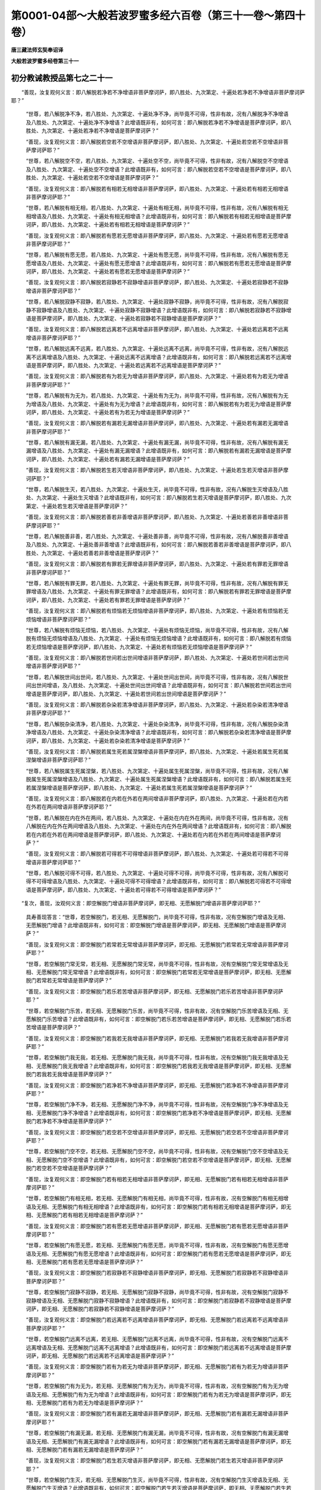第0001-04部～大般若波罗蜜多经六百卷（第三十一卷～第四十卷）
==================================================================

**唐三藏法师玄奘奉诏译**

**大般若波罗蜜多经卷第三十一**

初分教诫教授品第七之二十一
--------------------------

　　“善现，汝复观何义言：即八解脱若净若不净增语非菩萨摩诃萨，即八胜处、九次第定、十遍处若净若不净增语非菩萨摩诃萨耶？”

            　　“世尊，若八解脱净不净，若八胜处、九次第定、十遍处净不净，尚毕竟不可得，性非有故，况有八解脱净不净增语及八胜处、九次第定、十遍处净不净增语？此增语既非有，如何可言：即八解脱若净若不净增语是菩萨摩诃萨，即八胜处、九次第定、十遍处若净若不净增语是菩萨摩诃萨？”

            　　“善现，汝复观何义言：即八解脱若空若不空增语非菩萨摩诃萨，即八胜处、九次第定、十遍处若空若不空增语非菩萨摩诃萨耶？”

            　　“世尊，若八解脱空不空，若八胜处、九次第定、十遍处空不空，尚毕竟不可得，性非有故，况有八解脱空不空增语及八胜处、九次第定、十遍处空不空增语？此增语既非有，如何可言：即八解脱若空若不空增语是菩萨摩诃萨，即八胜处、九次第定、十遍处若空若不空增语是菩萨摩诃萨？”

            　　“善现，汝复观何义言：即八解脱若有相若无相增语非菩萨摩诃萨，即八胜处、九次第定、十遍处若有相若无相增语非菩萨摩诃萨耶？”

            　　“世尊，若八解脱有相无相，若八胜处、九次第定、十遍处有相无相，尚毕竟不可得，性非有故，况有八解脱有相无相增语及八胜处、九次第定、十遍处有相无相增语？此增语既非有，如何可言：即八解脱若有相若无相增语是菩萨摩诃萨，即八胜处、九次第定、十遍处若有相若无相增语是菩萨摩诃萨？”

            　　“善现，汝复观何义言：即八解脱若有愿若无愿增语非菩萨摩诃萨，即八胜处、九次第定、十遍处若有愿若无愿增语非菩萨摩诃萨耶？”

            　　“世尊，若八解脱有愿无愿，若八胜处、九次第定、十遍处有愿无愿，尚毕竟不可得，性非有故，况有八解脱有愿无愿增语及八胜处、九次第定、十遍处有愿无愿增语？此增语既非有，如何可言：即八解脱若有愿若无愿增语是菩萨摩诃萨，即八胜处、九次第定、十遍处若有愿若无愿增语是菩萨摩诃萨？”

            　　“善现，汝复观何义言：即八解脱若寂静若不寂静增语非菩萨摩诃萨，即八胜处、九次第定、十遍处若寂静若不寂静增语非菩萨摩诃萨耶？”

            　　“世尊，若八解脱寂静不寂静，若八胜处、九次第定、十遍处寂静不寂静，尚毕竟不可得，性非有故，况有八解脱寂静不寂静增语及八胜处、九次第定、十遍处寂静不寂静增语？此增语既非有，如何可言：即八解脱若寂静若不寂静增语是菩萨摩诃萨，即八胜处、九次第定、十遍处若寂静若不寂静增语是菩萨摩诃萨？”

            　　“善现，汝复观何义言：即八解脱若远离若不远离增语非菩萨摩诃萨，即八胜处、九次第定、十遍处若远离若不远离增语非菩萨摩诃萨耶？”

            　　“世尊，若八解脱远离不远离，若八胜处、九次第定、十遍处远离不远离，尚毕竟不可得，性非有故，况有八解脱远离不远离增语及八胜处、九次第定、十遍处远离不远离增语？此增语既非有，如何可言：即八解脱若远离若不远离增语是菩萨摩诃萨，即八胜处、九次第定、十遍处若远离若不远离增语是菩萨摩诃萨？”

            　　“善现，汝复观何义言：即八解脱若有为若无为增语非菩萨摩诃萨，即八胜处、九次第定、十遍处若有为若无为增语非菩萨摩诃萨耶？”

            　　“世尊，若八解脱有为无为，若八胜处、九次第定、十遍处有为无为，尚毕竟不可得，性非有故，况有八解脱有为无为增语及八胜处、九次第定、十遍处有为无为增语？此增语既非有，如何可言：即八解脱若有为若无为增语是菩萨摩诃萨，即八胜处、九次第定、十遍处若有为若无为增语是菩萨摩诃萨？”

            　　“善现，汝复观何义言：即八解脱若有漏若无漏增语非菩萨摩诃萨，即八胜处、九次第定、十遍处若有漏若无漏增语非菩萨摩诃萨耶？”

            　　“世尊，若八解脱有漏无漏，若八胜处、九次第定、十遍处有漏无漏，尚毕竟不可得，性非有故，况有八解脱有漏无漏增语及八胜处、九次第定、十遍处有漏无漏增语？此增语既非有，如何可言：即八解脱若有漏若无漏增语是菩萨摩诃萨，即八胜处、九次第定、十遍处若有漏若无漏增语是菩萨摩诃萨？”

            　　“善现，汝复观何义言：即八解脱若生若灭增语非菩萨摩诃萨，即八胜处、九次第定、十遍处若生若灭增语非菩萨摩诃萨耶？”

            　　“世尊，若八解脱生灭，若八胜处、九次第定、十遍处生灭，尚毕竟不可得，性非有故，况有八解脱生灭增语及八胜处、九次第定、十遍处生灭增语？此增语既非有，如何可言：即八解脱若生若灭增语是菩萨摩诃萨，即八胜处、九次第定、十遍处若生若灭增语是菩萨摩诃萨？”

            　　“善现，汝复观何义言：即八解脱若善若非善增语非菩萨摩诃萨，即八胜处、九次第定、十遍处若善若非善增语非菩萨摩诃萨耶？”

            　　“世尊，若八解脱善非善，若八胜处、九次第定、十遍处善非善，尚毕竟不可得，性非有故，况有八解脱善非善增语及八胜处、九次第定、十遍处善非善增语？此增语既非有，如何可言：即八解脱若善若非善增语是菩萨摩诃萨，即八胜处、九次第定、十遍处若善若非善增语是菩萨摩诃萨？”

            　　“善现，汝复观何义言：即八解脱若有罪若无罪增语非菩萨摩诃萨，即八胜处、九次第定、十遍处若有罪若无罪增语非菩萨摩诃萨耶？”

            　　“世尊，若八解脱有罪无罪，若八胜处、九次第定、十遍处有罪无罪，尚毕竟不可得，性非有故，况有八解脱有罪无罪增语及八胜处、九次第定、十遍处有罪无罪增语？此增语既非有，如何可言：即八解脱若有罪若无罪增语是菩萨摩诃萨，即八胜处、九次第定、十遍处若有罪若无罪增语是菩萨摩诃萨？”

            　　“善现，汝复观何义言：即八解脱若有烦恼若无烦恼增语非菩萨摩诃萨，即八胜处、九次第定、十遍处若有烦恼若无烦恼增语非菩萨摩诃萨耶？”

            　　“世尊，若八解脱有烦恼无烦恼，若八胜处、九次第定、十遍处有烦恼无烦恼，尚毕竟不可得，性非有故，况有八解脱有烦恼无烦恼增语及八胜处、九次第定、十遍处有烦恼无烦恼增语？此增语既非有，如何可言：即八解脱若有烦恼若无烦恼增语是菩萨摩诃萨，即八胜处、九次第定、十遍处若有烦恼若无烦恼增语是菩萨摩诃萨？”

            　　“善现，汝复观何义言：即八解脱若世间若出世间增语非菩萨摩诃萨，即八胜处、九次第定、十遍处若世间若出世间增语非菩萨摩诃萨耶？”

            　　“世尊，若八解脱世间出世间，若八胜处、九次第定、十遍处世间出世间，尚毕竟不可得，性非有故，况有八解脱世间出世间增语，及八胜处、九次第定、十遍处世间出世间增语？此增语既非有，如何可言：即八解脱若世间若出世间增语是菩萨摩诃萨，即八胜处、九次第定、十遍处若世间若出世间增语是菩萨摩诃萨？”

            　　“善现，汝复观何义言：即八解脱若杂染若清净增语非菩萨摩诃萨，即八胜处、九次第定、十遍处若杂染若清净增语非菩萨摩诃萨耶？”

            　　“世尊，若八解脱杂染清净，若八胜处、九次第定、十遍处杂染清净，尚毕竟不可得，性非有故，况有八解脱杂染清净增语及八胜处、九次第定、十遍处杂染清净增语？此增语既非有，如何可言：即八解脱若杂染若清净增语是菩萨摩诃萨，即八胜处、九次第定、十遍处若杂染若清净增语是菩萨摩诃萨？”

            　　“善现，汝复观何义言：即八解脱若属生死若属涅槃增语非菩萨摩诃萨，即八胜处、九次第定、十遍处若属生死若属涅槃增语非菩萨摩诃萨耶？”

            　　“世尊，若八解脱属生死属涅槃，若八胜处、九次第定、十遍处属生死属涅槃，尚毕竟不可得，性非有故，况有八解脱属生死属涅槃增语及八胜处、九次第定、十遍处属生死属涅槃增语？此增语既非有，如何可言：即八解脱若属生死若属涅槃增语是菩萨摩诃萨，即八胜处、九次第定、十遍处若属生死若属涅槃增语是菩萨摩诃萨？”

            　　“善现，汝复观何义言：即八解脱若在内若在外若在两间增语非菩萨摩诃萨，即八胜处、九次第定、十遍处若在内若在外若在两间增语非菩萨摩诃萨耶？”

            　　“世尊，若八解脱在内在外在两间，若八胜处、九次第定、十遍处在内在外在两间，尚毕竟不可得，性非有故，况有八解脱在内在外在两间增语及八胜处、九次第定、十遍处在内在外在两间增语？此增语既非有，如何可言：即八解脱若在内若在外若在两间增语是菩萨摩诃萨，即八胜处、九次第定、十遍处若在内若在外若在两间增语是菩萨摩诃萨？”

            　　“善现，汝复观何义言：即八解脱若可得若不可得增语非菩萨摩诃萨，即八胜处、九次第定、十遍处若可得若不可得增语非菩萨摩诃萨耶？”

            　　“世尊，若八解脱可得不可得，若八胜处、九次第定、十遍处可得不可得，尚毕竟不可得，性非有故，况有八解脱可得不可得增语及八胜处、九次第定、十遍处可得不可得增语？此增语既非有，如何可言：即八解脱若可得若不可得增语是菩萨摩诃萨，即八胜处、九次第定、十遍处若可得若不可得增语是菩萨摩诃萨？”

　　“复次，善现，汝观何义言：即空解脱门增语非菩萨摩诃萨，即无相、无愿解脱门增语非菩萨摩诃萨耶？”

            　　具寿善现答言：“世尊，若空解脱门，若无相、无愿解脱门，尚毕竟不可得，性非有故，况有空解脱门增语及无相、无愿解脱门增语？此增语既非有，如何可言：即空解脱门增语是菩萨摩诃萨，即无相、无愿解脱门增语是菩萨摩诃萨？”

            　　“善现，汝复观何义言：即空解脱门若常若无常增语非菩萨摩诃萨，即无相、无愿解脱门若常若无常增语非菩萨摩诃萨耶？”

            　　“世尊，若空解脱门常无常，若无相、无愿解脱门常无常，尚毕竟不可得，性非有故，况有空解脱门常无常增语及无相、无愿解脱门常无常增语？此增语既非有，如何可言：即空解脱门若常若无常增语是菩萨摩诃萨，即无相、无愿解脱门若常若无常增语是菩萨摩诃萨？”

            　　“善现，汝复观何义言：即空解脱门若乐若苦增语非菩萨摩诃萨，即无相、无愿解脱门若乐若苦增语非菩萨摩诃萨耶？”

            　　“世尊，若空解脱门乐苦，若无相、无愿解脱门乐苦，尚毕竟不可得，性非有故，况有空解脱门乐苦增语及无相、无愿解脱门乐苦增语？此增语既非有，如何可言：即空解脱门若乐若苦增语是菩萨摩诃萨，即无相、无愿解脱门若乐若苦增语是菩萨摩诃萨？”

            　　“善现，汝复观何义言：即空解脱门若我若无我增语非菩萨摩诃萨，即无相、无愿解脱门若我若无我增语非菩萨摩诃萨耶？”

            　　“世尊，若空解脱门我无我，若无相、无愿解脱门我无我，尚毕竟不可得，性非有故，况有空解脱门我无我增语及无相、无愿解脱门我无我增语？此增语既非有，如何可言：即空解脱门若我若无我增语是菩萨摩诃萨，即无相、无愿解脱门若我若无我增语是菩萨摩诃萨？”

            　　“善现，汝复观何义言：即空解脱门若净若不净增语非菩萨摩诃萨，即无相、无愿解脱门若净若不净增语非菩萨摩诃萨耶？”

            　　“世尊，若空解脱门净不净，若无相、无愿解脱门净不净，尚毕竟不可得，性非有故，况有空解脱门净不净增语及无相、无愿解脱门净不净增语？此增语既非有，如何可言：即空解脱门若净若不净增语是菩萨摩诃萨，即无相、无愿解脱门若净若不净增语是菩萨摩诃萨？”

            　　“善现，汝复观何义言：即空解脱门若空若不空增语非菩萨摩诃萨，即无相、无愿解脱门若空若不空增语非菩萨摩诃萨耶？”

            　　“世尊，若空解脱门空不空，若无相、无愿解脱门空不空，尚毕竟不可得，性非有故，况有空解脱门空不空增语及无相、无愿解脱门空不空增语？此增语既非有，如何可言：即空解脱门若空若不空增语是菩萨摩诃萨，即无相、无愿解脱门若空若不空增语是菩萨摩诃萨？”

            　　“善现，汝复观何义言：即空解脱门若有相若无相增语非菩萨摩诃萨，即无相、无愿解脱门若有相若无相增语非菩萨摩诃萨耶？”

            　　“世尊，若空解脱门有相无相，若无相、无愿解脱门有相无相，尚毕竟不可得，性非有故，况有空解脱门有相无相增语及无相、无愿解脱门有相无相增语？此增语既非有，如何可言：即空解脱门若有相若无相增语是菩萨摩诃萨，即无相、无愿解脱门若有相若无相增语是菩萨摩诃萨？”

            　　“善现，汝复观何义言：即空解脱门若有愿若无愿增语非菩萨摩诃萨，即无相、无愿解脱门若有愿若无愿增语非菩萨摩诃萨耶？”

            　　“世尊，若空解脱门有愿无愿，若无相、无愿解脱门有愿无愿，尚毕竟不可得，性非有故，况有空解脱门有愿无愿增语及无相、无愿解脱门有愿无愿增语？此增语既非有，如何可言：即空解脱门若有愿若无愿增语是菩萨摩诃萨，即无相、无愿解脱门若有愿若无愿增语是菩萨摩诃萨？”

            　　“善现，汝复观何义言：即空解脱门若寂静若不寂静增语非菩萨摩诃萨，即无相、无愿解脱门若寂静若不寂静增语非菩萨摩诃萨耶？”

            　　“世尊，若空解脱门寂静不寂静，若无相、无愿解脱门寂静不寂静，尚毕竟不可得，性非有故，况有空解脱门寂静不寂静增语及无相、无愿解脱门寂静不寂静增语？此增语既非有，如何可言：即空解脱门若寂静若不寂静增语是菩萨摩诃萨，即无相、无愿解脱门若寂静若不寂静增语是菩萨摩诃萨？”

            　　“善现，汝复观何义言：即空解脱门若远离若不远离增语非菩萨摩诃萨，即无相、无愿解脱门若远离若不远离增语非菩萨摩诃萨耶？”

            　　“世尊，若空解脱门远离不远离，若无相、无愿解脱门远离不远离，尚毕竟不可得，性非有故，况有空解脱门远离不远离增语及无相、无愿解脱门远离不远离增语？此增语既非有，如何可言：即空解脱门若远离若不远离增语是菩萨摩诃萨，即无相、无愿解脱门若远离若不远离增语是菩萨摩诃萨？”

            　　“善现，汝复观何义言：即空解脱门若有为若无为增语非菩萨摩诃萨，即无相、无愿解脱门若有为若无为增语非菩萨摩诃萨耶？”

            　　“世尊，若空解脱门有为无为，若无相、无愿解脱门有为无为，尚毕竟不可得，性非有故，况有空解脱门有为无为增语及无相、无愿解脱门有为无为增语？此增语既非有，如何可言：即空解脱门若有为若无为增语是菩萨摩诃萨，即无相、无愿解脱门若有为若无为增语是菩萨摩诃萨？”

            　　“善现，汝复观何义言：即空解脱门若有漏若无漏增语非菩萨摩诃萨，即无相、无愿解脱门若有漏若无漏增语非菩萨摩诃萨耶？”

            　　“世尊，若空解脱门有漏无漏，若无相、无愿解脱门有漏无漏，尚毕竟不可得，性非有故，况有空解脱门有漏无漏增语及无相、无愿解脱门有漏无漏增语？此增语既非有，如何可言：即空解脱门若有漏若无漏增语是菩萨摩诃萨，即无相、无愿解脱门若有漏若无漏增语是菩萨摩诃萨？”

            　　“善现，汝复观何义言：即空解脱门若生若灭增语非菩萨摩诃萨，即无相、无愿解脱门若生若灭增语非菩萨摩诃萨耶？”

            　　“世尊，若空解脱门生灭，若无相、无愿解脱门生灭，尚毕竟不可得，性非有故，况有空解脱门生灭增语及无相、无愿解脱门生灭增语？此增语既非有，如何可言：即空解脱门若生若灭增语是菩萨摩诃萨，即无相、无愿解脱门若生若灭增语是菩萨摩诃萨？”

            　　“善现，汝复观何义言：即空解脱门若善若非善增语非菩萨摩诃萨，即无相、无愿解脱门若善若非善增语非菩萨摩诃萨耶？”

            　　“世尊，若空解脱门善非善，若无相、无愿解脱门善非善，尚毕竟不可得，性非有故，况有空解脱门善非善增语及无相、无愿解脱门善非善增语？此增语既非有，如何可言：即空解脱门若善若非善增语是菩萨摩诃萨，即无相、无愿解脱门若善若非善增语是菩萨摩诃萨？”

            　　“善现，汝复观何义言：即空解脱门若有罪若无罪增语非菩萨摩诃萨，即无相、无愿解脱门若有罪若无罪增语非菩萨摩诃萨耶？”

            　　“世尊，若空解脱门有罪无罪，若无相、无愿解脱门有罪无罪，尚毕竟不可得，性非有故，况有空解脱门有罪无罪增语及无相、无愿解脱门有罪无罪增语？此增语既非有，如何可言：即空解脱门若有罪若无罪增语是菩萨摩诃萨，即无相、无愿解脱门若有罪若无罪增语是菩萨摩诃萨？”

            　　“善现，汝复观何义言：即空解脱门若有烦恼若无烦恼增语非菩萨摩诃萨，即无相、无愿解脱门若有烦恼若无烦恼增语非菩萨摩诃萨耶？”

            　　“世尊，若空解脱门有烦恼无烦恼，若无相、无愿解脱门有烦恼无烦恼，尚毕竟不可得，性非有故，况有空解脱门有烦恼无烦恼增语及无相、无愿解脱门有烦恼无烦恼增语？此增语既非有，如何可言：即空解脱门若有烦恼若无烦恼增语是菩萨摩诃萨，即无相、无愿解脱门若有烦恼若无烦恼增语是菩萨摩诃萨？”

            　　“善现，汝复观何义言：即空解脱门若世间若出世间增语非菩萨摩诃萨，即无相、无愿解脱门若世间若出世间增语非菩萨摩诃萨耶？”

            　　“世尊，若空解脱门世间出世间，若无相、无愿解脱门世间出世间，尚毕竟不可得，性非有故，况有空解脱门世间出世间增语及无相、无愿解脱门世间出世间增语？此增语既非有，如何可言：即空解脱门若世间若出世间增语是菩萨摩诃萨，即无相、无愿解脱门若世间若出世间增语是菩萨摩诃萨？”

            　　“善现，汝复观何义言：即空解脱门若杂染若清净增语非菩萨摩诃萨，即无相、无愿解脱门若杂染若清净增语非菩萨摩诃萨耶？”

            　　“世尊，若空解脱门杂染清净，若无相、无愿解脱门杂染清净，尚毕竟不可得，性非有故，况有空解脱门杂染清净增语及无相、无愿解脱门杂染清净增语？此增语既非有，如何可言：即空解脱门若杂染若清净增语是菩萨摩诃萨，即无相、无愿解脱门若杂染若清净增语是菩萨摩诃萨？”

            　　“善现，汝复观何义言：即空解脱门若属生死若属涅槃增语非菩萨摩诃萨，即无相、无愿解脱门若属生死若属涅槃增语非菩萨摩诃萨耶？”

            　　“世尊，若空解脱门属生死属涅槃，若无相、无愿解脱门属生死属涅槃，尚毕竟不可得，性非有故，况有空解脱门属生死属涅槃增语及无相、无愿解脱门属生死属涅槃增语？此增语既非有，如何可言：即空解脱门若属生死若属涅槃增语是菩萨摩诃萨，即无相、无愿解脱门若属生死若属涅槃增语是菩萨摩诃萨？”

            　　“善现，汝复观何义言：即空解脱门若在内若在外若在两间增语非菩萨摩诃萨，即无相、无愿解脱门若在内若在外若在两间增语非菩萨摩诃萨耶？”

            　　“世尊，若空解脱门在内在外在两间，若无相、无愿解脱门在内在外在两间，尚毕竟不可得，性非有故，况有空解脱门在内在外在两间增语及无相、无愿解脱门在内在外在两间增语？此增语既非有，如何可言：即空解脱门若在内若在外若在两间增语是菩萨摩诃萨，即无相、无愿解脱门若在内若在外若在两间增语是菩萨摩诃萨？”

            　　“善现，汝复观何义言：即空解脱门若可得若不可得增语非菩萨摩诃萨，即无相、无愿解脱门若可得若不可得增语非菩萨摩诃萨耶？”

            　　“世尊，若空解脱门可得不可得，若无相、无愿解脱门可得不可得，尚毕竟不可得，性非有故，况有空解脱门可得不可得增语及无相、无愿解脱门可得不可得增语？此增语既非有，如何可言：即空解脱门若可得若不可得增语是菩萨摩诃萨，即无相、无愿解脱门若可得若不可得增语是菩萨摩诃萨？”

　　“复次，善现，汝观何义言：即陀罗尼门增语非菩萨摩诃萨，即三摩地门增语非菩萨摩诃萨耶？”

            　　具寿善现答言：“世尊，若陀罗尼门，若三摩地门，尚毕竟不可得，性非有故，况有陀罗尼门增语及三摩地门增语？此增语既非有，如何可言：即陀罗尼门增语是菩萨摩诃萨，即三摩地门增语是菩萨摩诃萨？”

            　　“善现，汝复观何义言：即陀罗尼门若常若无常增语非菩萨摩诃萨，即三摩地门若常若无常增语非菩萨摩诃萨耶？”

            　　“世尊，若陀罗尼门常无常，若三摩地门常无常，尚毕竟不可得，性非有故，况有陀罗尼门常无常增语及三摩地门常无常增语？此增语既非有，如何可言：即陀罗尼门若常若无常增语是菩萨摩诃萨，即三摩地门若常若无常增语是菩萨摩诃萨。”

            　　“善现，汝复观何义言：即陀罗尼门若乐若苦增语非菩萨摩诃萨，即三摩地门若乐若苦增语非菩萨摩诃萨耶？”

            　　“世尊，若陀罗尼门乐苦，若三摩地门乐苦，尚毕竟不可得，性非有故，况有陀罗尼门乐苦增语及三摩地门乐苦增语？此增语既非有，如何可言：即陀罗尼门若乐若苦增语是菩萨摩诃萨，即三摩地门若乐若苦增语是菩萨摩诃萨？”

            　　“善现，汝复观何义言：即陀罗尼门若我若无我增语非菩萨摩诃萨，即三摩地门若我若无我增语非菩萨摩诃萨耶？”

            　　“世尊，若陀罗尼门我无我，若三摩地门我无我，尚毕竟不可得，性非有故，况有陀罗尼门我无我增语及三摩地门我无我增语？此增语既非有，如何可言：即陀罗尼门若我若无我增语是菩萨摩诃萨，即三摩地门若我若无我增语是菩萨摩诃萨？”

            　　“善现，汝复观何义言：即陀罗尼门若净若不净增语非菩萨摩诃萨，即三摩地门若净若不净增语非菩萨摩诃萨耶？”

            　　“世尊，若陀罗尼门净不净，若三摩地门净不净，尚毕竟不可得，性非有故，况有陀罗尼门净不净增语及三摩地门净不净增语？此增语既非有，如何可言：即陀罗尼门若净若不净增语是菩萨摩诃萨，即三摩地门若净若不净增语是菩萨摩诃萨？”

            　　“善现，汝复观何义言：即陀罗尼门若空若不空增语非菩萨摩诃萨，即三摩地门若空若不空增语非菩萨摩诃萨耶？”

            　　“世尊，若陀罗尼门空不空，若三摩地门空不空，尚毕竟不可得，性非有故，况有陀罗尼门空不空增语及三摩地门空不空增语？此增语既非有，如何可言：即陀罗尼门若空若不空增语是菩萨摩诃萨，即三摩地门若空若不空增语是菩萨摩诃萨？”

            　　“善现，汝复观何义言：即陀罗尼门若有相若无相增语非菩萨摩诃萨，即三摩地门若有相若无相增语非菩萨摩诃萨耶？”

            　　“世尊，若陀罗尼门有相无相，若三摩地门有相无相，尚毕竟不可得，性非有故，况有陀罗尼门有相无相增语及三摩地门有相无相增语？此增语既非有，如何可言：即陀罗尼门若有相若无相增语是菩萨摩诃萨，即三摩地门若有相若无相增语是菩萨摩诃萨？”

            　　“善现，汝复观何义言：即陀罗尼门若有愿若无愿增语非菩萨摩诃萨，即三摩地门若有愿若无愿增语非菩萨摩诃萨耶？”

            　　“世尊，若陀罗尼门有愿无愿，若三摩地门有愿无愿，尚毕竟不可得，性非有故，况有陀罗尼门有愿无愿增语及三摩地门有愿无愿增语？此增语既非有，如何可言：即陀罗尼门若有愿若无愿增语是菩萨摩诃萨，即三摩地门若有愿若无愿增语是菩萨摩诃萨？”

            　　“善现，汝复观何义言：即陀罗尼门若寂静若不寂静增语非菩萨摩诃萨，即三摩地门若寂静若不寂静增语非菩萨摩诃萨耶？”

            　　“世尊，若陀罗尼门寂静不寂静，若三摩地门寂静不寂静，尚毕竟不可得，性非有故，况有陀罗尼门寂静不寂静增语及三摩地门寂静不寂静增语？此增语既非有，如何可言：即陀罗尼门若寂静若不寂静增语是菩萨摩诃萨，即三摩地门若寂静若不寂静增语是菩萨摩诃萨？”

            　　“善现，汝复观何义言：即陀罗尼门若远离若不远离增语非菩萨摩诃萨，即三摩地门若远离若不远离增语非菩萨摩诃萨耶？”

            　　“世尊，若陀罗尼门远离不远离，若三摩地门远离不远离，尚毕竟不可得，性非有故，况有陀罗尼门远离不远离增语及三摩地门远离不远离增语？此增语既非有，如何可言：即陀罗尼门若远离若不远离增语是菩萨摩诃萨，即三摩地门若远离若不远离增语是菩萨摩诃萨？”

            　　“善现，汝复观何义言：即陀罗尼门若有为若无为增语非菩萨摩诃萨，即三摩地门若有为若无为增语非菩萨摩诃萨耶？”

            　　“世尊，若陀罗尼门有为无为，若三摩地门有为无为，尚毕竟不可得，性非有故，况有陀罗尼门有为无为增语及三摩地门有为无为增语？此增语既非有，如何可言：即陀罗尼门若有为若无为增语是菩萨摩诃萨，即三摩地门若有为若无为增语是菩萨摩诃萨？”

            　　“善现，汝复观何义言：即陀罗尼门若有漏若无漏增语非菩萨摩诃萨，即三摩地门若有漏若无漏增语非菩萨摩诃萨耶？”

            　　“世尊，若陀罗尼门有漏无漏，若三摩地门有漏无漏，尚毕竟不可得，性非有故，况有陀罗尼门有漏无漏增语及三摩地门有漏无漏增语？此增语既非有，如何可言：即陀罗尼门若有漏若无漏增语是菩萨摩诃萨，即三摩地门若有漏若无漏增语是菩萨摩诃萨？”

            　　“善现，汝复观何义言：即陀罗尼门若生若灭增语非菩萨摩诃萨，即三摩地门若生若灭增语非菩萨摩诃萨耶？”

            　　“世尊，若陀罗尼门生灭，若三摩地门生灭，尚毕竟不可得，性非有故，况有陀罗尼门生灭增语及三摩地门生灭增语？此增语既非有，如何可言：即陀罗尼门若生若灭增语是菩萨摩诃萨，即三摩地门若生若灭增语是菩萨摩诃萨？”

            　　“善现，汝复观何义言：即陀罗尼门若善若非善增语非菩萨摩诃萨，即三摩地门若善若非善增语非菩萨摩诃萨耶？”

            　　“世尊，若陀罗尼门善非善，若三摩地门善非善，尚毕竟不可得，性非有故，况有陀罗尼门善非善增语及三摩地门善非善增语？此增语既非有，如何可言：即陀罗尼门若善若非善增语是菩萨摩诃萨，即三摩地门若善若非善增语是菩萨摩诃萨？”

            　　“善现，汝复观何义言：即陀罗尼门若有罪若无罪增语非菩萨摩诃萨，即三摩地门若有罪若无罪增语非菩萨摩诃萨耶？”

            　　“世尊，若陀罗尼门有罪无罪，若三摩地门有罪无罪，尚毕竟不可得，性非有故，况有陀罗尼门有罪无罪增语及三摩地门有罪无罪增语？此增语既非有，如何可言：即陀罗尼门若有罪若无罪增语是菩萨摩诃萨，即三摩地门若有罪若无罪增语是菩萨摩诃萨？”

**大般若波罗蜜多经卷第三十二**

初分教诫教授品第七之二十二
--------------------------

　　“善现，汝复观何义言：即陀罗尼门若有烦恼若无烦恼增语非菩萨摩诃萨，即三摩地门若有烦恼若无烦恼增语非菩萨摩诃萨耶？”

            　　“世尊，若陀罗尼门有烦恼无烦恼，若三摩地门有烦恼无烦恼，尚毕竟不可得，性非有故，况有陀罗尼门有烦恼无烦恼增语及三摩地门有烦恼无烦恼增语？此增语既非有，如何可言：即陀罗尼门若有烦恼若无烦恼增语是菩萨摩诃萨，即三摩地门若有烦恼若无烦恼增语是菩萨摩诃萨？”

            　　“善现，汝复观何义言：即陀罗尼门若世间若出世间增语非菩萨摩诃萨，即三摩地门若世间若出世间增语非菩萨摩诃萨耶？”

            　　“世尊，若陀罗尼门世间出世间，若三摩地门世间出世间，尚毕竟不可得，性非有故，况有陀罗尼门世间出世间增语及三摩地门世间出世间增语？此增语既非有，如何可言：即陀罗尼门若世间若出世间增语是菩萨摩诃萨，即三摩地门若世间若出世间增语是菩萨摩诃萨？”

            　　“善现，汝复观何义言：即陀罗尼门若杂染若清净增语非菩萨摩诃萨，即三摩地门若杂染若清净增语非菩萨摩诃萨耶？”

            　　“世尊，若陀罗尼门杂染清净，若三摩地门杂染清净，尚毕竟不可得，性非有故，况有陀罗尼门杂染清净增语及三摩地门杂染清净增语？此增语既非有，如何可言：即陀罗尼门若杂染若清净增语是菩萨摩诃萨，即三摩地门若杂染若清净增语是菩萨摩诃萨？”

            　　“善现，汝复观何义言：即陀罗尼门若属生死若属涅槃增语非菩萨摩诃萨，即三摩地门若属生死若属涅槃增语非菩萨摩诃萨耶？”

            　　“世尊，若陀罗尼门属生死属涅槃，若三摩地门属生死属涅槃，尚毕竟不可得，性非有故，况有陀罗尼门属生死属涅槃增语及三摩地门属生死属涅槃增语？此增语既非有，如何可言：即陀罗尼门若属生死若属涅槃增语是菩萨摩诃萨，即三摩地门若属生死若属涅槃增语是菩萨摩诃萨？”

            　　“善现，汝复观何义言：即陀罗尼门若在内若在外若在两间增语非菩萨摩诃萨，即三摩地门若在内若在外若在两间增语非菩萨摩诃萨耶？”

            　　“世尊，若陀罗尼门在内在外在两间，若三摩地门在内在外在两间，尚毕竟不可得，性非有故，况有陀罗尼门在内在外在两间增语及三摩地门在内在外在两间增语？此增语既非有，如何可言：即陀罗尼门若在内若在外若在两间增语是菩萨摩诃萨，即三摩地门若在内若在外若在两间增语是菩萨摩诃萨？”

            　　“善现，汝复观何义言：即陀罗尼门若可得若不可得增语非菩萨摩诃萨，即三摩地门若可得若不可得增语非菩萨摩诃萨耶？”

            　　“世尊，若陀罗尼门可得不可得，若三摩地门可得不可得，尚毕竟不可得，性非有故，况有陀罗尼门可得不可得增语及三摩地门可得不可得增语？此增语既非有，如何可言：即陀罗尼门若可得若不可得增语是菩萨摩诃萨，即三摩地门若可得若不可得增语是菩萨摩诃萨？”

　　“复次，善现，汝观何义言：即极喜地增语非菩萨摩诃萨，即离垢地、发光地、焰慧地、极难胜地、现前地、远行地、不动地、善慧地、法云地增语非菩萨摩诃萨耶？”

            　　具寿善现答言：“世尊，若极喜地，若离垢地乃至法云地，尚毕竟不可得，性非有故，况有极喜地增语及离垢地乃至法云地增语？此增语既非有，如何可言：即极喜地增语是菩萨摩诃萨，即离垢地乃至法云地增语是菩萨摩诃萨？”

            　　“善现，汝复观何义言：即极喜地若常若无常增语非菩萨摩诃萨，即离垢地乃至法云地若常若无常增语非菩萨摩诃萨耶？”

            　　“世尊，若极喜地常无常，若离垢地乃至法云地常无常，尚毕竟不可得，性非有故，况有极喜地常无常增语及离垢地乃至法云地常无常增语？此增语既非有，如何可言：即极喜地若常若无常增语是菩萨摩诃萨，即离垢地乃至法云地若常若无常增语是菩萨摩诃萨？”

            　　“善现，汝复观何义言：即极喜地若乐若苦增语非菩萨摩诃萨，即离垢地乃至法云地若乐若苦增语非菩萨摩诃萨耶？”

            　　“世尊，若极喜地乐苦，若离垢地乃至法云地乐苦，尚毕竟不可得，性非有故，况有极喜地乐苦增语及离垢地乃至法云地乐苦增语？此增语既非有，如何可言：即极喜地若乐若苦增语是菩萨摩诃萨，即离垢地乃至法云地若乐若苦增语是菩萨摩诃萨？”

            　　“善现，汝复观何义言：即极喜地若我若无我增语非菩萨摩诃萨，即离垢地乃至法云地若我若无我增语非菩萨摩诃萨耶？”

            　　“世尊，若极喜地我无我，若离垢地乃至法云地我无我，尚毕竟不可得，性非有故，况有极喜地我无我增语及离垢地乃至法云地我无我增语？此增语既非有，如何可言：即极喜地若我若无我增语是菩萨摩诃萨，即离垢地乃至法云地若我若无我增语是菩萨摩诃萨？”

            　　“善现，汝复观何义言：即极喜地若净若不净增语非菩萨摩诃萨，即离垢地乃至法云地若净若不净增语非菩萨摩诃萨耶？”

            　　“世尊，若极喜地净不净，若离垢地乃至法云地净不净，尚毕竟不可得，性非有故，况有极喜地净不净增语及离垢地乃至法云地净不净增语？此增语既非有，如何可言：即极喜地若净若不净增语是菩萨摩诃萨，即离垢地乃至法云地若净若不净增语是菩萨摩诃萨？”

            　　“善现，汝复观何义言：即极喜地若空若不空增语非菩萨摩诃萨，即离垢地乃至法云地若空若不空增语非菩萨摩诃萨耶？”

            　　“世尊，若极喜地空不空，若离垢地乃至法云地空不空，尚毕竟不可得，性非有故，况有极喜地空不空增语及离垢地乃至法云地空不空增语？此增语既非有，如何可言：即极喜地若空若不空增语是菩萨摩诃萨，即离垢地乃至法云地若空若不空增语是菩萨摩诃萨？”

            　　“善现，汝复观何义言：即极喜地若有相若无相增语非菩萨摩诃萨，即离垢地乃至法云地若有相若无相增语非菩萨摩诃萨耶？”

            　　“世尊，若极喜地有相无相，若离垢地乃至法云地有相无相，尚毕竟不可得，性非有故，况有极喜地有相无相增语及离垢地乃至法云地有相无相增语？此增语既非有，如何可言：即极喜地若有相若无相增语是菩萨摩诃萨，即离垢地乃至法云地若有相若无相增语是菩萨摩诃萨？”

            　　“善现，汝复观何义言：即极喜地若有愿若无愿增语非菩萨摩诃萨，即离垢地乃至法云地若有愿若无愿增语非菩萨摩诃萨耶？”

            　　“世尊，若极喜地有愿无愿，若离垢地乃至法云地有愿无愿，尚毕竟不可得，性非有故，况有极喜地有愿无愿增语及离垢地乃至法云地有愿无愿增语？此增语既非有，如何可言：即极喜地若有愿若无愿增语是菩萨摩诃萨，即离垢地乃至法云地若有愿若无愿增语是菩萨摩诃萨？”

            　　“善现，汝复观何义言：即极喜地若寂静若不寂静增语非菩萨摩诃萨，即离垢地乃至法云地若寂静若不寂静增语非菩萨摩诃萨耶？”

            　　“世尊，若极喜地寂静不寂静，若离垢地乃至法云地寂静不寂静，尚毕竟不可得，性非有故，况有极喜地寂静不寂静增语及离垢地乃至法云地寂静不寂静增语？此增语既非有，如何可言：即极喜地若寂静若不寂静增语是菩萨摩诃萨，即离垢地乃至法云地若寂静若不寂静增语是菩萨摩诃萨？”

            　　“善现，汝复观何义言：即极喜地若远离若不远离增语非菩萨摩诃萨，即离垢地乃至法云地若远离若不远离增语非菩萨摩诃萨耶？”

            　　“世尊，若极喜地远离不远离，若离垢地乃至法云地远离不远离，尚毕竟不可得，性非有故，况有极喜地远离不远离增语及离垢地乃至法云地远离不远离增语？此增语既非有，如何可言：即极喜地若远离若不远离增语是菩萨摩诃萨，即离垢地乃至法云地若远离若不远离增语是菩萨摩诃萨？”

            　　“善现，汝复观何义言：即极喜地若有为若无为增语非菩萨摩诃萨，即离垢地乃至法云地若有为若无为增语非菩萨摩诃萨耶？”

            　　“世尊，若极喜地有为无为，若离垢地乃至法云地有为无为，尚毕竟不可得，性非有故，况有极喜地有为无为增语及离垢地乃至法云地有为无为增语？此增语既非有，如何可言：即极喜地若有为若无为增语是菩萨摩诃萨，即离垢地乃至法云地若有为若无为增语是菩萨摩诃萨？”

            　　“善现，汝复观何义言：即极喜地若有漏若无漏增语非菩萨摩诃萨，即离垢地乃至法云地若有漏若无漏增语非菩萨摩诃萨耶？”

            　　“世尊，若极喜地有漏无漏，若离垢地乃至法云地有漏无漏，尚毕竟不可得，性非有故，况有极喜地有漏无漏增语及离垢地乃至法云地有漏无漏增语？此增语既非有，如何可言：即极喜地若有漏若无漏增语是菩萨摩诃萨，即离垢地乃至法云地若有漏若无漏增语是菩萨摩诃萨？”

            　　“善现，汝复观何义言：即极喜地若生若灭增语非菩萨摩诃萨，即离垢地乃至法云地若生若灭增语非菩萨摩诃萨耶？”

            　　“世尊，若极喜地生灭，若离垢地乃至法云地生灭，尚毕竟不可得，性非有故，况有极喜地生灭增语及离垢地乃至法云地生灭增语，此增语既非有，如何可言：即极喜地若生若灭增语是菩萨摩诃萨，即离垢地乃至法云地若生若灭增语是菩萨摩诃萨？”

            　　“善现，汝复观何义言：即极喜地若善若非善增语非菩萨摩诃萨，即离垢地乃至法云地若善若非善增语非菩萨摩诃萨耶？”

            　　“世尊，若极喜地善非善，若离垢地乃至法云地善非善，尚毕竟不可得，性非有故，况有极喜地善非善增语及离垢地乃至法云地善非善增语？此增语既非有，如何可言：即极喜地若善若非善增语是菩萨摩诃萨，即离垢地乃至法云地若善若非善增语是菩萨摩诃萨？”

            　　“善现，汝复观何义言：即极喜地若有罪若无罪增语非菩萨摩诃萨，即离垢地乃至法云地若有罪若无罪增语非菩萨摩诃萨耶？”

            　　“世尊，若极喜地有罪无罪，若离垢地乃至法云地有罪无罪，尚毕竟不可得，性非有故，况有极喜地有罪无罪增语及离垢地乃至法云地有罪无罪增语？此增语既非有，如何可言：即极喜地若有罪若无罪增语是菩萨摩诃萨，即离垢地乃至法云地若有罪若无罪增语是菩萨摩诃萨？”

            　　“善现，汝复观何义言：即极喜地若有烦恼若无烦恼增语非菩萨摩诃萨，即离垢地乃至法云地若有烦恼若无烦恼增语非菩萨摩诃萨耶？”

            　　“世尊，若极喜地有烦恼无烦恼，若离垢地乃至法云地有烦恼无烦恼，尚毕竟不可得，性非有故，况有极喜地有烦恼无烦恼增语及离垢地乃至法云地有烦恼无烦恼增语？此增语既非有，如何可言：即极喜地若有烦恼若无烦恼增语是菩萨摩诃萨，即离垢地乃至法云地若有烦恼若无烦恼增语是菩萨摩诃萨？”

            　　“善现，汝复观何义言：即极喜地若世间若出世间增语非菩萨摩诃萨，即离垢地乃至法云地若世间若出世间增语非菩萨摩诃萨耶？”

            　　“世尊，若极喜地世间出世间，若离垢地乃至法云地世间出世间，尚毕竟不可得，性非有故，况有极喜地世间出世间增语及离垢地乃至法云地世间出世间增语？此增语既非有，如何可言：即极喜地若世间若出世间增语是菩萨摩诃萨，即离垢地乃至法云地若世间若出世间增语是菩萨摩诃萨？”

            　　“善现，汝复观何义言：即极喜地若杂染若清净增语非菩萨摩诃萨，即离垢地乃至法云地若杂染若清净增语非菩萨摩诃萨耶？”

            　　“世尊，若极喜地杂染清净，若离垢地乃至法云地杂染清净，尚毕竟不可得，性非有故，况有极喜地杂染清净增语及离垢地乃至法云地杂染清净增语？此增语既非有，如何可言：即极喜地若杂染若清净增语是菩萨摩诃萨，即离垢地乃至法云地若杂染若清净增语是菩萨摩诃萨？”

            　　“善现，汝复观何义言：即极喜地若属生死若属涅槃增语非菩萨摩诃萨，即离垢地乃至法云地若属生死若属涅槃增语非菩萨摩诃萨耶？”

            　　“世尊，若极喜地属生死属涅槃，若离垢地乃至法云地属生死属涅槃，尚毕竟不可得，性非有故，况有极喜地属生死属涅槃增语及离垢地乃至法云地属生死属涅槃增语？此增语既非有，如何可言：即极喜地若属生死若属涅槃增语是菩萨摩诃萨，即离垢地乃至法云地若属生死若属涅槃增语是菩萨摩诃萨？”

            　　“善现，汝复观何义言：即极喜地若在内若在外若在两间增语非菩萨摩诃萨，即离垢地乃至法云地若在内若在外若在两间增语非菩萨摩诃萨耶？”

            　　“世尊，若极喜地在内在外在两间，若离垢地乃至法云地在内在外在两间，尚毕竟不可得，性非有故，况有极喜地在内在外在两间增语及离垢地乃至法云地在内在外在两间增语？此增语既非有，如何可言：即极喜地若在内若在外若在两间增语是菩萨摩诃萨，即离垢地乃至法云地若在内若在外若在两间增语是菩萨摩诃萨？”

            　　“善现，汝复观何义言：即极喜地若可得若不可得增语非菩萨摩诃萨，即离垢地乃至法云地若可得若不可得增语非菩萨摩诃萨耶？”

            　　“世尊，若极喜地可得不可得，若离垢地乃至法云地可得不可得，尚毕竟不可得，性非有故，况有极喜地可得不可得增语及离垢地乃至法云地可得不可得增语？此增语既非有，如何可言：即极喜地若可得若不可得增语是菩萨摩诃萨，即离垢地乃至法云地若可得若不可得增语是菩萨摩诃萨？”

　　“复次，善现，汝观何义言：即五眼增语非菩萨摩诃萨，即六神通增语非菩萨摩诃萨耶？”

            　　具寿善现答言：“世尊，若五眼，若六神通，尚毕竟不可得，性非有故，况有五眼增语及六神通增语？此增语既非有，如何可言：即五眼增语是菩萨摩诃萨，即六神通增语是菩萨摩诃萨？”

            　　“善现，汝复观何义言：即五眼若常若无常增语非菩萨摩诃萨，即六神通若常若无常增语非菩萨摩诃萨耶？”

            　　“世尊，若五眼常无常，若六神通常无常，尚毕竟不可得，性非有故，况有五眼常无常增语及六神通常无常增语？此增语既非有，如何可言：即五眼若常若无常增语是菩萨摩诃萨，即六神通若常若无常增语是菩萨摩诃萨？”

            　　“善现，汝复观何义言：即五眼若乐若苦增语非菩萨摩诃萨，即六神通若乐若苦增语非菩萨摩诃萨耶？”

            　　“世尊，若五眼乐苦，若六神通乐苦，尚毕竟不可得，性非有故，况有五眼乐苦增语及六神通乐苦增语？此增语既非有，如何可言：即五眼若乐若苦增语是菩萨摩诃萨，即六神通若乐若苦增语是菩萨摩诃萨？”

            　　“善现，汝复观何义言：即五眼若我若无我增语非菩萨摩诃萨，即六神通若我若无我增语非菩萨摩诃萨耶？”

            　　“世尊，若五眼我无我，若六神通我无我，尚毕竟不可得，性非有故，况有五眼我无我增语及六神通我无我增语？此增语既非有，如何可言：即五眼若我若无我增语是菩萨摩诃萨，即六神通若我若无我增语是菩萨摩诃萨？”

            　　“善现，汝复观何义言：即五眼若净若不净增语非菩萨摩诃萨，即六神通若净若不净增语非菩萨摩诃萨耶？”

            　　“世尊，若五眼净不净，若六神通净不净，尚毕竟不可得，性非有故，况有五眼净不净增语及六神通净不净增语？此增语既非有，如何可言：即五眼若净若不净增语是菩萨摩诃萨，即六神通若净若不净增语是菩萨摩诃萨？”

            　　“善现，汝复观何义言：即五眼若空若不空增语非菩萨摩诃萨，即六神通若空若不空增语非菩萨摩诃萨耶？”

            　　“世尊，若五眼空不空，若六神通空不空，尚毕竟不可得，性非有故，况有五眼空不空增语及六神通空不空增语？此增语既非有，如何可言：即五眼若空若不空增语是菩萨摩诃萨，即六神通若空若不空增语是菩萨摩诃萨？”

            　　“善现，汝复观何义言：即五眼若有相若无相增语非菩萨摩诃萨，即六神通若有相若无相增语非菩萨摩诃萨耶？”

            　　“世尊，若五眼有相无相，若六神通有相无相，尚毕竟不可得，性非有故，况有五眼有相无相增语及六神通有相无相增语？此增语既非有，如何可言：即五眼若有相若无相增语是菩萨摩诃萨，即六神通若有相若无相增语是菩萨摩诃萨？”

            　　“善现，汝复观何义言：即五眼若有愿若无愿增语非菩萨摩诃萨，即六神通若有愿若无愿增语非菩萨摩诃萨耶？”

            　　“世尊，若五眼有愿无愿，若六神通有愿无愿，尚毕竟不可得，性非有故，况有五眼有愿无愿增语及六神通有愿无愿增语？此增语既非有，如何可言：即五眼若有愿若无愿增语是菩萨摩诃萨，即六神通若有愿若无愿增语是菩萨摩诃萨？”

            　　“善现，汝复观何义言：即五眼若寂静若不寂静增语非菩萨摩诃萨，即六神通若寂静若不寂静增语非菩萨摩诃萨耶？”

            　　“世尊，若五眼寂静不寂静，若六神通寂静不寂静，尚毕竟不可得，性非有故，况有五眼寂静不寂静增语及六神通寂静不寂静增语？此增语既非有，如何可言：即五眼若寂静若不寂静增语是菩萨摩诃萨，即六神通若寂静若不寂静增语是菩萨摩诃萨？”

            　　“善现，汝复观何义言：即五眼若远离若不远离增语非菩萨摩诃萨，即六神通若远离若不远离增语非菩萨摩诃萨耶？”

            　　“世尊，若五眼远离不远离，若六神通远离不远离，尚毕竟不可得，性非有故，况有五眼远离不远离增语及六神通远离不远离增语？此增语既非有，如何可言：即五眼若远离若不远离增语是菩萨摩诃萨，即六神通若远离若不远离增语是菩萨摩诃萨？”

            　　“善现，汝复观何义言：即五眼若有为若无为增语非菩萨摩诃萨，即六神通若有为若无为增语非菩萨摩诃萨耶？”

            　　“世尊，若五眼有为无为，若六神通有为无为，尚毕竟不可得，性非有故，况有五眼有为无为增语及六神通有为无为增语？此增语既非有，如何可言：即五眼若有为若无为增语是菩萨摩诃萨，即六神通若有为若无为增语是菩萨摩诃萨？”

            　　“善现，汝复观何义言：即五眼若有漏若无漏增语非菩萨摩诃萨，即六神通若有漏若无漏增语非菩萨摩诃萨耶？”

            　　“世尊，若五眼有漏无漏，若六神通有漏无漏，尚毕竟不可得，性非有故，况有五眼有漏无漏增语及六神通有漏无漏增语？此增语既非有，如何可言：即五眼若有漏若无漏增语是菩萨摩诃萨，即六神通若有漏若无漏增语是菩萨摩诃萨？”

            　　“善现，汝复观何义言：即五眼若生若灭增语非菩萨摩诃萨，即六神通若生若灭增语非菩萨摩诃萨耶？”

            　　“世尊，若五眼生灭，若六神通生灭，尚毕竟不可得，性非有故，况有五眼生灭增语及六神通生灭增语？此增语既非有，如何可言：即五眼若生若灭增语是菩萨摩诃萨，即六神通若生若灭增语是菩萨摩诃萨？”

            　　“善现，汝复观何义言：即五眼若善若非善增语非菩萨摩诃萨，即六神通若善若非善增语非菩萨摩诃萨耶？”

            　　“世尊，若五眼善非善，若六神通善非善，尚毕竟不可得，性非有故，况有五眼善非善增语及六神通善非善增语？此增语既非有，如何可言：即五眼若善若非善增语是菩萨摩诃萨，即六神通若善若非善增语是菩萨摩诃萨？”

            　　“善现，汝复观何义言：即五眼若有罪若无罪增语非菩萨摩诃萨，即六神通若有罪若无罪增语非菩萨摩诃萨耶？”

            　　“世尊，若五眼有罪无罪，若六神通有罪无罪，尚毕竟不可得，性非有故，况有五眼有罪无罪增语及六神通有罪无罪增语？此增语既非有，如何可言：即五眼若有罪若无罪增语是菩萨摩诃萨，即六神通若有罪若无罪增语是菩萨摩诃萨？”

            　　“善现，汝复观何义言：即五眼若有烦恼若无烦恼增语非菩萨摩诃萨，即六神通若有烦恼若无烦恼增语非菩萨摩诃萨耶？”

            　　“世尊，若五眼有烦恼无烦恼，若六神通有烦恼无烦恼，尚毕竟不可得，性非有故，况有五眼有烦恼无烦恼增语及六神通有烦恼无烦恼增语？此增语既非有，如何可言：即五眼若有烦恼若无烦恼增语是菩萨摩诃萨，即六神通若有烦恼若无烦恼增语是菩萨摩诃萨？”

            　　“善现，汝复观何义言：即五眼若世间若出世间增语非菩萨摩诃萨，即六神通若世间若出世间增语非菩萨摩诃萨耶？”

            　　“世尊，若五眼世间出世间，若六神通世间出世间，尚毕竟不可得，性非有故，况有五眼世间出世间增语及六神通世间出世间增语？此增语既非有，如何可言：即五眼若世间若出世间增语是菩萨摩诃萨，即六神通若世间若出世间增语是菩萨摩诃萨？”

            　　“善现，汝复观何义言：即五眼若杂染若清净增语非菩萨摩诃萨，即六神通若杂染若清净增语非菩萨摩诃萨耶？”

            　　“世尊，若五眼杂染清净，若六神通杂染清净，尚毕竟不可得，性非有故，况有五眼杂染清净增语及六神通杂染清净增语？此增语既非有，如何可言：即五眼若杂染若清净增语是菩萨摩诃萨，即六神通若杂染若清净增语是菩萨摩诃萨？”

            　　“善现，汝复观何义言：即五眼若属生死若属涅槃增语非菩萨摩诃萨，即六神通若属生死若属涅槃增语非菩萨摩诃萨耶？”

            　　“世尊，若五眼属生死属涅槃，若六神通属生死属涅槃，尚毕竟不可得，性非有故，况有五眼属生死属涅槃增语及六神通属生死属涅槃增语？此增语既非有，如何可言：即五眼若属生死若属涅槃增语是菩萨摩诃萨，即六神通若属生死若属涅槃增语是菩萨摩诃萨？”

            　　“善现，汝复观何义言：即五眼若在内若在外若在两间增语非菩萨摩诃萨，即六神通若在内若在外若在两间增语非菩萨摩诃萨耶？”

            　　“世尊，若五眼在内在外在两间，若六神通在内在外在两间，尚毕竟不可得，性非有故，况有五眼在内在外在两间增语及六神通在内在外在两间增语？此增语既非有，如何可言：即五眼若在内若在外若在两间增语是菩萨摩诃萨，即六神通若在内若在外若在两间增语是菩萨摩诃萨？”

            　　“善现，汝复观何义言：即五眼若可得若不可得增语非菩萨摩诃萨，即六神通若可得若不可得增语非菩萨摩诃萨耶？”

            　　“世尊，若五眼可得不可得，若六神通可得不可得，尚毕竟不可得，性非有故，况有五眼可得不可得增语及六神通可得不可得增语？此增语既非有，如何可言：即五眼若可得若不可得增语是菩萨摩诃萨，即六神通若可得若不可得增语是菩萨摩诃萨？”

　　“复次，善现，汝观何义言：即佛十力增语非菩萨摩诃萨，即四无所畏、四无碍解、十八佛不共法增语非菩萨摩诃萨耶？”

            　　具寿善现答言：“世尊，若佛十力，若四无所畏、四无碍解、十八佛不共法，尚毕竟不可得，性非有故，况有佛十力增语及四无所畏、四无碍解、十八佛不共法增语？此增语既非有，如何可言：即佛十力增语是菩萨摩诃萨，即四无所畏、四无碍解、十八佛不共法增语是菩萨摩诃萨？”

            　　“善现，汝复观何义言：即佛十力若常若无常增语非菩萨摩诃萨，即四无所畏、四无碍解、十八佛不共法若常若无常增语非菩萨摩诃萨耶？”

            　　“世尊，若佛十力常无常，若四无所畏、四无碍解、十八佛不共法常无常，尚毕竟不可得，性非有故，况有佛十力常无常增语及四无所畏、四无碍解、十八佛不共法常无常增语？此增语既非有，如何可言：即佛十力若常若无常增语是菩萨摩诃萨，即四无所畏、四无碍解、十八佛不共法若常若无常增语是菩萨摩诃萨？”

            　　“善现，汝复观何义言：即佛十力若乐若苦增语非菩萨摩诃萨，即四无所畏、四无碍解、十八佛不共法若乐若苦增语非菩萨摩诃萨耶？”

            　　“世尊，若佛十力乐苦，若四无所畏、四无碍解、十八佛不共法乐苦，尚毕竟不可得，性非有故，况有佛十力乐苦增语及四无所畏、四无碍解、十八佛不共法乐苦增语？此增语既非有，如何可言：即佛十力若乐若苦增语是菩萨摩诃萨，即四无所畏、四无碍解、十八佛不共法若乐若苦增语是菩萨摩诃萨？”

            　　“善现，汝复观何义言：即佛十力若我若无我增语非菩萨摩诃萨，即四无所畏、四无碍解、十八佛不共法若我若无我增语非菩萨摩诃萨耶？”

            　　“世尊，若佛十力我无我，若四无所畏、四无碍解、十八佛不共法我无我，尚毕竟不可得，性非有故，况有佛十力我无我增语及四无所畏、四无碍解、十八佛不共法我无我增语？此增语既非有，如何可言：即佛十力若我若无我增语是菩萨摩诃萨，即四无所畏、四无碍解、十八佛不共法若我若无我增语是菩萨摩诃萨？”

            　　“善现，汝复观何义言：即佛十力若净若不净增语非菩萨摩诃萨，即四无所畏、四无碍解、十八佛不共法若净若不净增语非菩萨摩诃萨耶？”

            　　“世尊，若佛十力净不净，若四无所畏、四无碍解、十八佛不共法净不净，尚毕竟不可得，性非有故，况有佛十力净不净增语及四无所畏、四无碍解、十八佛不共法净不净增语？此增语既非有，如何可言：即佛十力若净若不净增语是菩萨摩诃萨，即四无所畏、四无碍解、十八佛不共法若净若不净增语是菩萨摩诃萨？”

            　　“善现，汝复观何义言：即佛十力若空若不空增语非菩萨摩诃萨，即四无所畏、四无碍解、十八佛不共法若空若不空增语非菩萨摩诃萨耶？”

            　　“世尊，若佛十力空不空，若四无所畏、四无碍解、十八佛不共法空不空，尚毕竟不可得，性非有故，况有佛十力空不空增语及四无所畏、四无碍解、十八佛不共法空不空增语？此增语既非有，如何可言：即佛十力若空若不空增语是菩萨摩诃萨，即四无所畏、四无碍解、十八佛不共法若空若不空增语是菩萨摩诃萨？”

            　　“善现，汝复观何义言：即佛十力若有相若无相增语非菩萨摩诃萨，即四无所畏、四无碍解、十八佛不共法若有相若无相增语非菩萨摩诃萨耶？”

            　　“世尊，若佛十力有相无相，若四无所畏、四无碍解、十八佛不共法有相无相，尚毕竟不可得，性非有故，况有佛十力有相无相增语及四无所畏、四无碍解、十八佛不共法有相无相增语？此增语既非有，如何可言：即佛十力若有相若无相增语是菩萨摩诃萨，即四无所畏、四无碍解、十八佛不共法若有相若无相增语是菩萨摩诃萨？”

**大般若波罗蜜多经卷第三十三**

初分教诫教授品第七之二十三
--------------------------

　　“善现，汝复观何义言：即佛十力若有愿若无愿增语非菩萨摩诃萨，即四无所畏、四无碍解、十八佛不共法若有愿若无愿增语非菩萨摩诃萨耶？”

            　　“世尊，若佛十力有愿无愿，若四无所畏、四无碍解、十八佛不共法有愿无愿，尚毕竟不可得，性非有故，况有佛十力有愿无愿增语及四无所畏、四无碍解、十八佛不共法有愿无愿增语？此增语既非有，如何可言：即佛十力若有愿若无愿增语是菩萨摩诃萨，即四无所畏、四无碍解、十八佛不共法若有愿若无愿增语是菩萨摩诃萨？”

            　　“善现，汝复观何义言：即佛十力若寂静若不寂静增语非菩萨摩诃萨，即四无所畏、四无碍解、十八佛不共法若寂静若不寂静增语非菩萨摩诃萨耶？”

            　　“世尊，若佛十力寂静不寂静，若四无所畏、四无碍解、十八佛不共法寂静不寂静，尚毕竟不可得，性非有故，况有佛十力寂静不寂静增语及四无所畏、四无碍解、十八佛不共法寂静不寂静增语？此增语既非有，如何可言：即佛十力若寂静若不寂静增语是菩萨摩诃萨，即四无所畏、四无碍解、十八佛不共法若寂静若不寂静增语是菩萨摩诃萨？”

            　　“善现，汝复观何义言：即佛十力若远离若不远离增语非菩萨摩诃萨，即四无所畏、四无碍解、十八佛不共法若远离若不远离增语非菩萨摩诃萨耶？”

            　　“世尊，若佛十力远离不远离，若四无所畏、四无碍解、十八佛不共法远离不远离，尚毕竟不可得，性非有故，况有佛十力远离不远离增语及四无所畏、四无碍解、十八佛不共法远离不远离增语？此增语既非有，如何可言：即佛十力若远离若不远离增语是菩萨摩诃萨，即四无所畏、四无碍解、十八佛不共法若远离若不远离增语是菩萨摩诃萨？”

            　　“善现，汝复观何义言：即佛十力若有为若无为增语非菩萨摩诃萨，即四无所畏、四无碍解、十八佛不共法若有为若无为增语非菩萨摩诃萨耶？”

            　　“世尊，若佛十力有为无为，若四无所畏、四无碍解、十八佛不共法有为无为，尚毕竟不可得，性非有故，况有佛十力有为无为增语及四无所畏、四无碍解、十八佛不共法有为无为增语？此增语既非有，如何可言：即佛十力若有为若无为增语是菩萨摩诃萨，即四无所畏、四无碍解、十八佛不共法若有为若无为增语是菩萨摩诃萨？”

            　　“善现，汝复观何义言：即佛十力若有漏若无漏增语非菩萨摩诃萨，即四无所畏、四无碍解、十八佛不共法若有漏若无漏增语非菩萨摩诃萨耶？”

            　　“世尊，若佛十力有漏无漏，若四无所畏、四无碍解、十八佛不共法有漏无漏，尚毕竟不可得，性非有故，况有佛十力有漏无漏增语及四无所畏、四无碍解、十八佛不共法有漏无漏增语？此增语既非有，如何可言：即佛十力若有漏若无漏增语是菩萨摩诃萨，即四无所畏、四无碍解、十八佛不共法若有漏若无漏增语是菩萨摩诃萨？”

            　　“善现，汝复观何义言：即佛十力若生若灭增语非菩萨摩诃萨，即四无所畏、四无碍解、十八佛不共法若生若灭增语非菩萨摩诃萨耶？”

            　　“世尊，若佛十力生灭，若四无所畏、四无碍解、十八佛不共法生灭，尚毕竟不可得，性非有故，况有佛十力生灭增语及四无所畏、四无碍解、十八佛不共法生灭增语？此增语既非有，如何可言：即佛十力若生若灭增语是菩萨摩诃萨，即四无所畏、四无碍解、十八佛不共法若生若灭增语是菩萨摩诃萨？”

            　　“善现，汝复观何义言：即佛十力若善若非善增语非菩萨摩诃萨，即四无所畏、四无碍解、十八佛不共法若善若非善增语非菩萨摩诃萨耶？”

            　　“世尊，若佛十力善非善，若四无所畏、四无碍解、十八佛不共法善非善，尚毕竟不可得，性非有故，况有佛十力善非善增语及四无所畏、四无碍解、十八佛不共法善非善增语？此增语既非有，如何可言：即佛十力若善若非善增语是菩萨摩诃萨，即四无所畏、四无碍解、十八佛不共法若善若非善增语是菩萨摩诃萨？”

            　　“善现，汝复观何义言：即佛十力若有罪若无罪增语非菩萨摩诃萨，即四无所畏、四无碍解、十八佛不共法若有罪若无罪增语非菩萨摩诃萨耶？”

            　　“世尊，若佛十力有罪无罪，若四无所畏、四无碍解、十八佛不共法有罪无罪，尚毕竟不可得，性非有故，况有佛十力有罪无罪增语及四无所畏、四无碍解、十八佛不共法有罪无罪增语？此增语既非有，如何可言：即佛十力若有罪若无罪增语是菩萨摩诃萨，即四无所畏、四无碍解、十八佛不共法若有罪若无罪增语是菩萨摩诃萨？”

            　　“善现，汝复观何义言：即佛十力若有烦恼若无烦恼增语非菩萨摩诃萨，即四无所畏、四无碍解、十八佛不共法若有烦恼若无烦恼增语非菩萨摩诃萨耶？”

            　　“世尊，若佛十力有烦恼无烦恼，若四无所畏、四无碍解、十八佛不共法有烦恼无烦恼，尚毕竟不可得，性非有故，况有佛十力有烦恼无烦恼增语及四无所畏、四无碍解、十八佛不共法有烦恼无烦恼增语？此增语既非有，如何可言：即佛十力若有烦恼若无烦恼增语是菩萨摩诃萨，即四无所畏、四无碍解、十八佛不共法若有烦恼若无烦恼增语是菩萨摩诃萨？”

            　　“善现，汝复观何义言：即佛十力若世间若出世间增语非菩萨摩诃萨，即四无所畏、四无碍解、十八佛不共法若世间若出世间增语非菩萨摩诃萨耶？”

            　　“世尊，若佛十力世间出世间，若四无所畏、四无碍解、十八佛不共法世间出世间，尚毕竟不可得，性非有故，况有佛十力世间出世间增语及四无所畏、四无碍解、十八佛不共法世间出世间增语？此增语既非有，如何可言：即佛十力若世间若出世间增语是菩萨摩诃萨，即四无所畏、四无碍解、十八佛不共法若世间若出世间增语是菩萨摩诃萨？”

            　　“善现，汝复观何义言：即佛十力若杂染若清净增语非菩萨摩诃萨，即四无所畏、四无碍解、十八佛不共法若杂染若清净增语非菩萨摩诃萨耶？”

            　　“世尊，若佛十力杂染清净，若四无所畏、四无碍解、十八佛不共法杂染清净，尚毕竟不可得，性非有故，况有佛十力杂染清净增语及四无所畏、四无碍解、十八佛不共法杂染清净增语？此增语既非有，如何可言：即佛十力若杂染若清净增语是菩萨摩诃萨，即四无所畏、四无碍解、十八佛不共法若杂染若清净增语是菩萨摩诃萨？”

            　　“善现，汝复观何义言：即佛十力若属生死若属涅槃增语非菩萨摩诃萨，即四无所畏、四无碍解、十八佛不共法若属生死若属涅槃增语非菩萨摩诃萨耶？”

            　　“世尊，若佛十力属生死属涅槃，若四无所畏、四无碍解、十八佛不共法属生死属涅槃，尚毕竟不可得，性非有故，况有佛十力属生死属涅槃增语及四无所畏、四无碍解、十八佛不共法属生死属涅槃增语？此增语既非有，如何可言：即佛十力若属生死若属涅槃增语是菩萨摩诃萨，即四无所畏、四无碍解、十八佛不共法若属生死若属涅槃增语是菩萨摩诃萨？”

            　　“善现，汝复观何义言：即佛十力若在内若在外若在两间增语非菩萨摩诃萨，即四无所畏、四无碍解、十八佛不共法若在内若在外若在两间增语非菩萨摩诃萨耶？”

            　　“世尊，若佛十力在内在外在两间，若四无所畏、四无碍解、十八佛不共法在内在外在两间，尚毕竟不可得，性非有故，况有佛十力在内在外在两间增语及四无所畏、四无碍解、十八佛不共法在内在外在两间增语？此增语既非有，如何可言：即佛十力若在内若在外若在两间增语是菩萨摩诃萨，即四无所畏、四无碍解、十八佛不共法若在内若在外若在两间增语是菩萨摩诃萨？”

            　　“善现，汝复观何义言：即佛十力若可得若不可得增语非菩萨摩诃萨，即四无所畏、四无碍解、十八佛不共法若可得若不可得增语非菩萨摩诃萨耶？”

            　　“世尊，若佛十力可得不可得，若四无所畏、四无碍解、十八佛不共法可得不可得，尚毕竟不可得，性非有故，况有佛十力可得不可得增语及四无所畏、四无碍解、十八佛不共法可得不可得增语？此增语既非有，如何可言：即佛十力若可得若不可得增语是菩萨摩诃萨，即四无所畏、四无碍解、十八佛不共法若可得若不可得增语是菩萨摩诃萨？”

　　“复次，善现，汝观何义言：即大慈增语非菩萨摩诃萨，即大悲、大喜、大舍增语非菩萨摩诃萨耶？”

            　　具寿善现答言：“世尊，若大慈，若大悲、大喜、大舍，尚毕竟不可得，性非有故，况有大慈增语及大悲、大喜、大舍增语？此增语既非有，如何可言：即大慈增语是菩萨摩诃萨，即大悲、大喜、大舍增语是菩萨摩诃萨？”

            　　“善现，汝复观何义言：即大慈若常若无常增语非菩萨摩诃萨，即大悲、大喜、大舍若常若无常增语非菩萨摩诃萨耶？”

            　　“世尊，若大慈常无常，若大悲、大喜、大舍常无常，尚毕竟不可得，性非有故，况有大慈常无常增语及大悲、大喜、大舍常无常增语？此增语既非有，如何可言：即大慈若常若无常增语是菩萨摩诃萨，即大悲、大喜、大舍若常若无常增语是菩萨摩诃萨？”

            　　“善现，汝复观何义言：即大慈若乐若苦增语非菩萨摩诃萨，即大悲、大喜、大舍若乐若苦增语非菩萨摩诃萨耶？”

            　　“世尊，若大慈乐苦，若大悲、大喜、大舍乐苦，尚毕竟不可得，性非有故，况有大慈乐苦增语及大悲、大喜、大舍乐苦增语？此增语既非有，如何可言：即大慈若乐若苦增语是菩萨摩诃萨，即大悲、大喜、大舍若乐若苦增语是菩萨摩诃萨？”

            　　“善现，汝复观何义言：即大慈若我若无我增语非菩萨摩诃萨，即大悲、大喜、大舍若我若无我增语非菩萨摩诃萨耶？”

            　　“世尊，若大慈我无我，若大悲、大喜、大舍我无我，尚毕竟不可得，性非有故，况有大慈我无我增语及大悲、大喜、大舍我无我增语？此增语既非有，如何可言：即大慈若我若无我增语是菩萨摩诃萨，即大悲、大喜、大舍若我若无我增语是菩萨摩诃萨？”

            　　“善现，汝复观何义言：即大慈若净若不净增语非菩萨摩诃萨，即大悲、大喜、大舍若净若不净增语非菩萨摩诃萨耶？”

            　　“世尊，若大慈净不净，若大悲、大喜、大舍净不净，尚毕竟不可得，性非有故，况有大慈净不净增语及大悲、大喜、大舍净不净增语？此增语既非有，如何可言：即大慈若净若不净增语是菩萨摩诃萨，即大悲、大喜、大舍若净若不净增语是菩萨摩诃萨？”

            　　“善现，汝复观何义言：即大慈若空若不空增语非菩萨摩诃萨，即大悲、大喜、大舍若空若不空增语非菩萨摩诃萨耶？”

            　　“世尊，若大慈空不空，若大悲、大喜、大舍空不空，尚毕竟不可得，性非有故，况有大慈空不空增语及大悲、大喜、大舍空不空增语？此增语既非有，如何可言：即大慈若空若不空增语是菩萨摩诃萨，即大悲、大喜、大舍若空若不空增语是菩萨摩诃萨？”

            　　“善现，汝复观何义言：即大慈若有相若无相增语非菩萨摩诃萨，即大悲、大喜、大舍若有相若无相增语非菩萨摩诃萨耶？”

            　　“世尊，若大慈有相无相，若大悲、大喜、大舍有相无相，尚毕竟不可得，性非有故，况有大慈有相无相增语及大悲、大喜、大舍有相无相增语？此增语既非有，如何可言：即大慈若有相若无相增语是菩萨摩诃萨，即大悲、大喜、大舍若有相若无相增语是菩萨摩诃萨？”

            　　“善现，汝复观何义言：即大慈若有愿若无愿增语非菩萨摩诃萨，即大悲、大喜、大舍若有愿若无愿增语非菩萨摩诃萨耶？”

            　　“世尊，若大慈有愿无愿，若大悲、大喜、大舍有愿无愿，尚毕竟不可得，性非有故，况有大慈有愿无愿增语及大悲、大喜、大舍有愿无愿增语？此增语既非有，如何可言：即大慈若有愿若无愿增语是菩萨摩诃萨，即大悲、大喜、大舍若有愿若无愿增语是菩萨摩诃萨？”

            　　“善现，汝复观何义言：即大慈若寂静若不寂静增语非菩萨摩诃萨，即大悲、大喜、大舍若寂静若不寂静增语非菩萨摩诃萨耶？”

            　　“世尊，若大慈寂静不寂静，若大悲、大喜、大舍寂静不寂静，尚毕竟不可得，性非有故，况有大慈寂静不寂静增语及大悲、大喜、大舍寂静不寂静增语？此增语既非有，如何可言：即大慈若寂静若不寂静增语是菩萨摩诃萨，即大悲、大喜、大舍若寂静若不寂静增语是菩萨摩诃萨？”

            　　“善现，汝复观何义言：即大慈若远离若不远离增语非菩萨摩诃萨，即大悲、大喜、大舍若远离若不远离增语非菩萨摩诃萨耶？”

            　　“世尊，若大慈远离不远离，若大悲、大喜、大舍远离不远离，尚毕竟不可得，性非有故，况有大慈远离不远离增语及大悲、大喜、大舍远离不远离增语？此增语既非有，如何可言：即大慈若远离若不远离增语是菩萨摩诃萨，即大悲、大喜、大舍若远离若不远离增语是菩萨摩诃萨？”

            　　“善现，汝复观何义言：即大慈若有为若无为增语非菩萨摩诃萨，即大悲、大喜、大舍若有为若无为增语非菩萨摩诃萨耶？”

            　　“世尊，若大慈有为无为，若大悲、大喜、大舍有为无为，尚毕竟不可得，性非有故，况有大慈有为无为增语及大悲、大喜、大舍有为无为增语？此增语既非有，如何可言：即大慈若有为若无为增语是菩萨摩诃萨，即大悲、大喜、大舍若有为若无为增语是菩萨摩诃萨？”

            　　“善现，汝复观何义言：即大慈若有漏若无漏增语非菩萨摩诃萨，即大悲、大喜、大舍若有漏若无漏增语非菩萨摩诃萨耶？”

            　　“世尊，若大慈有漏无漏，若大悲、大喜、大舍有漏无漏，尚毕竟不可得，性非有故，况有大慈有漏无漏增语及大悲、大喜、大舍有漏无漏增语？此增语既非有，如何可言：即大慈若有漏若无漏增语是菩萨摩诃萨，即大悲、大喜、大舍若有漏若无漏增语是菩萨摩诃萨？”

            　　“善现，汝复观何义言：即大慈若生若灭增语非菩萨摩诃萨，即大悲、大喜、大舍若生若灭增语非菩萨摩诃萨耶？”

            　　“世尊，若大慈生灭，若大悲、大喜、大舍生灭，尚毕竟不可得，性非有故，况有大慈生灭增语及大悲、大喜、大舍生灭增语？此增语既非有，如何可言：即大慈若生若灭增语是菩萨摩诃萨，即大悲、大喜、大舍若生若灭增语是菩萨摩诃萨？”

            　　“善现，汝复观何义言：即大慈若善若非善增语非菩萨摩诃萨，即大悲、大喜、大舍若善若非善增语非菩萨摩诃萨耶？”

            　　“世尊，若大慈善非善，若大悲、大喜、大舍善非善，尚毕竟不可得，性非有故，况有大慈善非善增语及大悲、大喜、大舍善非善增语？此增语既非有，如何可言：即大慈若善若非善增语是菩萨摩诃萨，即大悲、大喜、大舍若善若非善增语是菩萨摩诃萨？”

            　　“善现，汝复观何义言：即大慈若有罪若无罪增语非菩萨摩诃萨，即大悲、大喜、大舍若有罪若无罪增语非菩萨摩诃萨耶？”

            　　“世尊，若大慈有罪无罪，若大悲、大喜、大舍有罪无罪，尚毕竟不可得，性非有故，况有大慈有罪无罪增语及大悲、大喜、大舍有罪无罪增语？此增语既非有，如何可言：即大慈若有罪若无罪增语是菩萨摩诃萨，即大悲、大喜、大舍若有罪若无罪增语是菩萨摩诃萨？”

            　　“善现，汝复观何义言：即大慈若有烦恼若无烦恼增语非菩萨摩诃萨，即大悲、大喜、大舍若有烦恼若无烦恼增语非菩萨摩诃萨耶？”

            　　“世尊，若大慈有烦恼无烦恼，若大悲、大喜、大舍有烦恼无烦恼，尚毕竟不可得，性非有故，况有大慈有烦恼无烦恼增语及大悲、大喜、大舍有烦恼无烦恼增语？此增语既非有，如何可言：即大慈若有烦恼若无烦恼增语是菩萨摩诃萨，即大悲、大喜、大舍若有烦恼若无烦恼增语是菩萨摩诃萨？”

            　　“善现，汝复观何义言：即大慈若世间若出世间增语非菩萨摩诃萨，即大悲、大喜、大舍若世间若出世间增语非菩萨摩诃萨耶？”

            　　“世尊，若大慈世间出世间，若大悲、大喜、大舍世间出世间，尚毕竟不可得，性非有故，况有大慈世间出世间增语及大悲、大喜、大舍世间出世间增语？此增语既非有，如何可言：即大慈若世间若出世间增语是菩萨摩诃萨，即大悲、大喜、大舍若世间若出世间增语是菩萨摩诃萨？”

            　　“善现，汝复观何义言：即大慈若杂染若清净增语非菩萨摩诃萨，即大悲、大喜、大舍若杂染若清净增语非菩萨摩诃萨耶？”

            　　“世尊，若大慈杂染清净，若大悲、大喜、大舍杂染清净，尚毕竟不可得，性非有故，况有大慈杂染清净增语及大悲、大喜、大舍杂染清净增语？此增语既非有，如何可言：即大慈若杂染若清净增语是菩萨摩诃萨，即大悲、大喜、大舍若杂染若清净增语是菩萨摩诃萨？”

            　　“善现，汝复观何义言：即大慈若属生死若属涅槃增语非菩萨摩诃萨，即大悲、大喜、大舍若属生死若属涅槃增语非菩萨摩诃萨耶？”

            　　“世尊，若大慈属生死属涅槃，若大悲、大喜、大舍属生死属涅槃，尚毕竟不可得，性非有故，况有大慈属生死属涅槃增语及大悲、大喜、大舍属生死属涅槃增语？此增语既非有，如何可言：即大慈若属生死若属涅槃增语是菩萨摩诃萨，即大悲、大喜、大舍若属生死若属涅槃增语是菩萨摩诃萨？”

            　　“善现，汝复观何义言：即大慈若在内若在外若在两间增语非菩萨摩诃萨，即大悲、大喜、大舍若在内若在外若在两间增语非菩萨摩诃萨耶？”

            　　“世尊，若大慈在内在外在两间，若大悲、大喜、大舍在内在外在两间，尚毕竟不可得，性非有故，况有大慈在内在外在两间增语及大悲、大喜、大舍在内在外在两间增语？此增语既非有，如何可言：即大慈若在内若在外若在两间增语是菩萨摩诃萨，即大悲、大喜、大舍若在内若在外若在两间增语是菩萨摩诃萨？”

            　　“善现，汝复观何义言：即大慈若可得若不可得增语非菩萨摩诃萨，即大悲、大喜、大舍若可得若不可得增语非菩萨摩诃萨耶？”

            　　“世尊，若大慈可得不可得，若大悲、大喜、大舍可得不可得，尚毕竟不可得，性非有故，况有大慈可得不可得增语及大悲、大喜、大舍可得不可得增语？此增语既非有，如何可言：即大慈若可得若不可得增语是菩萨摩诃萨，即大悲、大喜、大舍若可得若不可得增语是菩萨摩诃萨？”

　　“复次，善现，汝观何义言：即三十二大士相增语非菩萨摩诃萨，即八十随好增语非菩萨摩诃萨耶？”

            　　具寿善现答言：“世尊，若三十二大士相，若八十随好，尚毕竟不可得，性非有故，况有三十二大士相增语及八十随好增语？此增语既非有，如何可言：即三十二大士相增语是菩萨摩诃萨，即八十随好增语是菩萨摩诃萨？”

            　　“善现，汝复观何义言：即三十二大士相若常若无常增语非菩萨摩诃萨，即八十随好若常若无常增语非菩萨摩诃萨耶？”

            　　“世尊，若三十二大士相常无常，若八十随好常无常，尚毕竟不可得，性非有故，况有三十二大士相常无常增语及八十随好常无常增语？此增语既非有，如何可言：即三十二大士相若常若无常增语是菩萨摩诃萨，即八十随好若常若无常增语是菩萨摩诃萨？”

            　　“善现，汝复观何义言：即三十二大士相若乐若苦增语非菩萨摩诃萨，即八十随好若乐若苦增语非菩萨摩诃萨耶？”

            　　“世尊，若三十二大士相乐苦，若八十随好乐苦，尚毕竟不可得，性非有故，况有三十二大士相乐苦增语及八十随好乐苦增语？此增语既非有，如何可言：即三十二大士相若乐若苦增语是菩萨摩诃萨，即八十随好若乐若苦增语是菩萨摩诃萨？”

            　　“善现，汝复观何义言：即三十二大士相若我若无我增语非菩萨摩诃萨，即八十随好若我若无我增语非菩萨摩诃萨耶？”

            　　“世尊，若三十二大士相我无我，若八十随好我无我，尚毕竟不可得，性非有故，况有三十二大士相我无我增语及八十随好我无我增语？此增语既非有，如何可言：即三十二大士相若我若无我增语是菩萨摩诃萨，即八十随好若我若无我增语是菩萨摩诃萨？”

            　　“善现，汝复观何义言：即三十二大士相若净若不净增语非菩萨摩诃萨，即八十随好若净若不净增语非菩萨摩诃萨耶？”

            　　“世尊，若三十二大士相净不净，若八十随好净不净，尚毕竟不可得，性非有故，况有三十二大士相净不净增语及八十随好净不净增语？此增语既非有，如何可言：即三十二大士相若净若不净增语是菩萨摩诃萨，即八十随好若净若不净增语是菩萨摩诃萨？”

            　　“善现，汝复观何义言：即三十二大士相若空若不空增语非菩萨摩诃萨，即八十随好若空若不空增语非菩萨摩诃萨耶？”

            　　“世尊，若三十二大士相空不空，若八十随好空不空，尚毕竟不可得，性非有故，况有三十二大士相空不空增语及八十随好空不空增语？此增语既非有，如何可言：即三十二大士相若空若不空增语是菩萨摩诃萨，即八十随好若空若不空增语是菩萨摩诃萨？”

            　　“善现，汝复观何义言：即三十二大士相若有相若无相增语非菩萨摩诃萨，即八十随好若有相若无相增语非菩萨摩诃萨耶？”

            　　“世尊，若三十二大士相有相无相，若八十随好有相无相，尚毕竟不可得，性非有故，况有三十二大士相有相无相增语及八十随好有相无相增语？此增语既非有，如何可言：即三十二大士相若有相若无相增语是菩萨摩诃萨，即八十随好若有相若无相增语是菩萨摩诃萨？”

            　　“善现，汝复观何义言：即三十二大士相若有愿若无愿增语非菩萨摩诃萨，即八十随好若有愿若无愿增语非菩萨摩诃萨耶？”

            　　“世尊，若三十二大士相有愿无愿，若八十随好有愿无愿，尚毕竟不可得，性非有故，况有三十二大士相有愿无愿增语及八十随好有愿无愿增语？此增语既非有，如何可言：即三十二大士相若有愿若无愿增语是菩萨摩诃萨，即八十随好若有愿若无愿增语是菩萨摩诃萨？”

            　　“善现，汝复观何义言：即三十二大士相若寂静若不寂静增语非菩萨摩诃萨，即八十随好若寂静若不寂静增语非菩萨摩诃萨耶？”

            　　“世尊，若三十二大士相寂静不寂静，若八十随好寂静不寂静，尚毕竟不可得，性非有故，况有三十二大士相寂静不寂静增语及八十随好寂静不寂静增语？此增语既非有，如何可言：即三十二大士相若寂静若不寂静增语是菩萨摩诃萨，即八十随好若寂静若不寂静增语是菩萨摩诃萨？”

            　　“善现，汝复观何义言：即三十二大士相若远离若不远离增语非菩萨摩诃萨，即八十随好若远离若不远离增语非菩萨摩诃萨耶？”

            　　“世尊，若三十二大士相远离不远离，若八十随好远离不远离，尚毕竟不可得，性非有故，况有三十二大士相远离不远离增语及八十随好远离不远离增语？此增语既非有，如何可言：即三十二大士相若远离若不远离增语是菩萨摩诃萨，即八十随好若远离若不远离增语是菩萨摩诃萨？”

            　　“善现，汝复观何义言：即三十二大士相若有为若无为增语非菩萨摩诃萨，即八十随好若有为若无为增语非菩萨摩诃萨耶？”

            　　“世尊，若三十二大士相有为无为，若八十随好有为无为，尚毕竟不可得，性非有故，况有三十二大士相有为无为增语及八十随好有为无为增语？此增语既非有，如何可言：即三十二大士相若有为若无为增语是菩萨摩诃萨，即八十随好若有为若无为增语是菩萨摩诃萨？”

            　　“善现，汝复观何义言：即三十二大士相若有漏若无漏增语非菩萨摩诃萨，即八十随好若有漏若无漏增语非菩萨摩诃萨耶？”

            　　“世尊，若三十二大士相有漏无漏，若八十随好有漏无漏，尚毕竟不可得，性非有故，况有三十二大士相有漏无漏增语及八十随好有漏无漏增语？此增语既非有，如何可言：即三十二大士相若有漏若无漏增语是菩萨摩诃萨，即八十随好若有漏若无漏增语是菩萨摩诃萨？”

            　　“善现，汝复观何义言：即三十二大士相若生若灭增语非菩萨摩诃萨，即八十随好若生若灭增语非菩萨摩诃萨耶？”

            　　“世尊，若三十二大士相生灭，若八十随好生灭，尚毕竟不可得，性非有故，况有三十二大士相生灭增语及八十随好生灭增语？此增语既非有，如何可言：即三十二大士相若生若灭增语是菩萨摩诃萨，即八十随好若生若灭增语是菩萨摩诃萨？”

            　　“善现，汝复观何义言：即三十二大士相若善若非善增语非菩萨摩诃萨，即八十随好若善若非善增语非菩萨摩诃萨耶？”

            　　“世尊，若三十二大士相善非善，若八十随好善非善，尚毕竟不可得，性非有故，况有三十二大士相善非善增语及八十随好善非善增语？此增语既非有，如何可言：即三十二大士相若善若非善增语是菩萨摩诃萨，即八十随好若善若非善增语是菩萨摩诃萨？”

            　　“善现，汝复观何义言：即三十二大士相若有罪若无罪增语非菩萨摩诃萨，即八十随好若有罪若无罪增语非菩萨摩诃萨耶？”

            　　“世尊，若三十二大士相有罪无罪，若八十随好有罪无罪，尚毕竟不可得，性非有故，况有三十二大士相有罪无罪增语及八十随好有罪无罪增语？此增语既非有，如何可言：即三十二大士相若有罪若无罪增语是菩萨摩诃萨，即八十随好若有罪若无罪增语是菩萨摩诃萨？”

**大般若波罗蜜多经卷第三十四**

初分教诫教授品第七之二十四
--------------------------

　　“善现，汝复观何义言：即三十二大士相若有烦恼若无烦恼增语非菩萨摩诃萨，即八十随好若有烦恼若无烦恼增语非菩萨摩诃萨耶？”

            　　“世尊，若三十二大士相有烦恼无烦恼，若八十随好有烦恼无烦恼，尚毕竟不可得，性非有故，况有三十二大士相有烦恼无烦恼增语及八十随好有烦恼无烦恼增语？此增语既非有，如何可言：即三十二大士相若有烦恼若无烦恼增语是菩萨摩诃萨，即八十随好若有烦恼若无烦恼增语是菩萨摩诃萨？”

            　　“善现，汝复观何义言：即三十二大士相若世间若出世间增语非菩萨摩诃萨，即八十随好若世间若出世间增语非菩萨摩诃萨耶？”

            　　“世尊，若三十二大士相世间出世间，若八十随好世间出世间，尚毕竟不可得，性非有故，况有三十二大士相世间出世间增语及八十随好世间出世间增语？此增语既非有，如何可言：即三十二大士相若世间若出世间增语是菩萨摩诃萨，即八十随好若世间若出世间增语是菩萨摩诃萨？”

            　　“善现，汝复观何义言：即三十二大士相若杂染若清净增语非菩萨摩诃萨，即八十随好若杂染若清净增语非菩萨摩诃萨耶？”

            　　“世尊，若三十二大士相杂染清净，若八十随好杂染清净，尚毕竟不可得，性非有故，况有三十二大士相杂染清净增语及八十随好杂染清净增语？此增语既非有，如何可言：即三十二大士相若杂染若清净增语是菩萨摩诃萨，即八十随好若杂染若清净增语是菩萨摩诃萨？”

            　　“善现，汝复观何义言：即三十二大士相若属生死若属涅槃增语非菩萨摩诃萨，即八十随好若属生死若属涅槃增语非菩萨摩诃萨耶？”

            　　“世尊，若三十二大士相属生死属涅槃，若八十随好属生死属涅槃，尚毕竟不可得，性非有故，况有三十二大士相属生死属涅槃增语及八十随好属生死属涅槃增语？此增语既非有，如何可言：即三十二大士相若属生死若属涅槃增语是菩萨摩诃萨，即八十随好若属生死若属涅槃增语是菩萨摩诃萨？”

            　　“善现，汝复观何义言：即三十二大士相若在内若在外若在两间增语非菩萨摩诃萨，即八十随好若在内若在外若在两间增语非菩萨摩诃萨耶？”

            　　“世尊，若三十二大士相在内在外在两间，若八十随好在内在外在两间，尚毕竟不可得，性非有故，况有三十二大士相在内在外在两间增语及八十随好在内在外在两间增语？此增语既非有，如何可言：即三十二大士相若在内若在外若在两间增语是菩萨摩诃萨，即八十随好若在内若在外若在两间增语是菩萨摩诃萨？”

            　　“善现，汝复观何义言：即三十二大士相若可得若不可得增语非菩萨摩诃萨，即八十随好若可得若不可得增语非菩萨摩诃萨耶？”

            　　“世尊，若三十二大士相可得不可得，若八十随好可得不可得，尚毕竟不可得，性非有故，况有三十二大士相可得不可得增语及八十随好可得不可得增语？此增语既非有，如何可言：即三十二大士相若可得若不可得增语是菩萨摩诃萨，即八十随好若可得若不可得增语是菩萨摩诃萨？”

　　“复次，善现，汝观何义言：即无忘失法增语非菩萨摩诃萨，即恒住舍性增语非菩萨摩诃萨耶？”

            　　具寿善现答言：“世尊，若无忘失法，若恒住舍性，尚毕竟不可得，性非有故，况有无忘失法增语及恒住舍性增语？此增语既非有，如何可言：即无忘失法增语是菩萨摩诃萨，即恒住舍性增语是菩萨摩诃萨？”

            　　“善现，汝复观何义言：即无忘失法若常若无常增语非菩萨摩诃萨，即恒住舍性若常若无常增语非菩萨摩诃萨耶？”

            　　“世尊，若无忘失法常无常，若恒住舍性常无常，尚毕竟不可得，性非有故，况有无忘失法常无常增语及恒住舍性常无常增语？此增语既非有，如何可言：即无忘失法若常若无常增语是菩萨摩诃萨，即恒住舍性若常若无常增语是菩萨摩诃萨？”

            　　“善现，汝复观何义言：即无忘失法若乐若苦增语非菩萨摩诃萨，即恒住舍性若乐若苦增语非菩萨摩诃萨耶？”

            　　“世尊，若无忘失法乐苦，若恒住舍性乐苦，尚毕竟不可得，性非有故，况有无忘失法乐苦增语及恒住舍性乐苦增语？此增语既非有，如何可言：即无忘失法若乐若苦增语是菩萨摩诃萨，即恒住舍性若乐若苦增语是菩萨摩诃萨？”

            　　“善现，汝复观何义言：即无忘失法若我若无我增语非菩萨摩诃萨，即恒住舍性若我若无我增语非菩萨摩诃萨耶？”

            　　“世尊，若无忘失法我无我，若恒住舍性我无我，尚毕竟不可得，性非有故，况有无忘失法我无我增语及恒住舍性我无我增语？此增语既非有，如何可言：即无忘失法若我若无我增语是菩萨摩诃萨，即恒住舍性若我若无我增语是菩萨摩诃萨？”

            　　“善现，汝复观何义言：即无忘失法若净若不净增语非菩萨摩诃萨，即恒住舍性若净若不净增语非菩萨摩诃萨耶？”

            　　“世尊，若无忘失法净不净，若恒住舍性净不净，尚毕竟不可得，性非有故，况有无忘失法净不净增语及恒住舍性净不净增语？此增语既非有，如何可言：即无忘失法若净若不净增语是菩萨摩诃萨，即恒住舍性若净若不净增语是菩萨摩诃萨？”

            　　“善现，汝复观何义言：即无忘失法若空若不空增语非菩萨摩诃萨，即恒住舍性若空若不空增语非菩萨摩诃萨耶？”

            　　“世尊，若无忘失法空不空，若恒住舍性空不空，尚毕竟不可得，性非有故，况有无忘失法空不空增语及恒住舍性空不空增语？此增语既非有，如何可言：即无忘失法若空若不空增语是菩萨摩诃萨，即恒住舍性若空若不空增语是菩萨摩诃萨？”

            　　“善现，汝复观何义言：即无忘失法若有相若无相增语非菩萨摩诃萨，即恒住舍性若有相若无相增语非菩萨摩诃萨耶？”

            　　“世尊，若无忘失法有相无相，若恒住舍性有相无相，尚毕竟不可得，性非有故，况有无忘失法有相无相增语及恒住舍性有相无相增语？此增语既非有，如何可言：即无忘失法若有相若无相增语是菩萨摩诃萨，即恒住舍性若有相若无相增语是菩萨摩诃萨？”

            　　“善现，汝复观何义言：即无忘失法若有愿若无愿增语非菩萨摩诃萨，即恒住舍性若有愿若无愿增语非菩萨摩诃萨耶？”

            　　“世尊，若无忘失法有愿无愿，若恒住舍性有愿无愿，尚毕竟不可得，性非有故，况有无忘失法有愿无愿增语及恒住舍性有愿无愿增语？此增语既非有，如何可言：即无忘失法若有愿若无愿增语是菩萨摩诃萨，即恒住舍性若有愿若无愿增语是菩萨摩诃萨？”

            　　“善现，汝复观何义言：即无忘失法若寂静若不寂静增语非菩萨摩诃萨，即恒住舍性若寂静若不寂静增语非菩萨摩诃萨耶？”

            　　“世尊，若无忘失法寂静不寂静，若恒住舍性寂静不寂静，尚毕竟不可得，性非有故，况有无忘失法寂静不寂静增语及恒住舍性寂静不寂静增语？此增语既非有，如何可言：即无忘失法若寂静若不寂静增语是菩萨摩诃萨，即恒住舍性若寂静若不寂静增语是菩萨摩诃萨？”

            　　“善现，汝复观何义言：即无忘失法若远离若不远离增语非菩萨摩诃萨，即恒住舍性若远离若不远离增语非菩萨摩诃萨耶？”

            　　“世尊，若无忘失法远离不远离，若恒住舍性远离不远离，尚毕竟不可得，性非有故，况有无忘失法远离不远离增语及恒住舍性远离不远离增语？此增语既非有，如何可言：即无忘失法若远离若不远离增语是菩萨摩诃萨，即恒住舍性若远离若不远离增语是菩萨摩诃萨？”

            　　“善现，汝复观何义言：即无忘失法若有为若无为增语非菩萨摩诃萨，即恒住舍性若有为若无为增语非菩萨摩诃萨耶？”

            　　“世尊，若无忘失法有为无为，若恒住舍性有为无为，尚毕竟不可得，性非有故，况有无忘失法有为无为增语及恒住舍性有为无为增语？此增语既非有，如何可言：即无忘失法若有为若无为增语是菩萨摩诃萨，即恒住舍性若有为若无为增语是菩萨摩诃萨？”

            　　“善现，汝复观何义言：即无忘失法若有漏若无漏增语非菩萨摩诃萨，即恒住舍性若有漏若无漏增语非菩萨摩诃萨耶？”

            　　“世尊，若无忘失法有漏无漏，若恒住舍性有漏无漏，尚毕竟不可得，性非有故，况有无忘失法有漏无漏增语及恒住舍性有漏无漏增语？此增语既非有，如何可言：即无忘失法若有漏若无漏增语是菩萨摩诃萨，即恒住舍性若有漏若无漏增语是菩萨摩诃萨？”

            　　“善现，汝复观何义言：即无忘失法若生若灭增语非菩萨摩诃萨，即恒住舍性若生若灭增语非菩萨摩诃萨耶？”

            　　“世尊，若无忘失法生灭，若恒住舍性生灭，尚毕竟不可得，性非有故，况有无忘失法生灭增语及恒住舍性生灭增语？此增语既非有，如何可言：即无忘失法若生若灭增语是菩萨摩诃萨，即恒住舍性若生若灭增语是菩萨摩诃萨？”

            　　“善现，汝复观何义言：即无忘失法若善若非善增语非菩萨摩诃萨，即恒住舍性若善若非善增语非菩萨摩诃萨耶？”

            　　“世尊，若无忘失法善非善，若恒住舍性善非善，尚毕竟不可得，性非有故，况有无忘失法善非善增语及恒住舍性善非善增语？此增语既非有，如何可言：即无忘失法若善若非善增语是菩萨摩诃萨，即恒住舍性若善若非善增语是菩萨摩诃萨？”

            　　“善现，汝复观何义言：即无忘失法若有罪若无罪增语非菩萨摩诃萨，即恒住舍性若有罪若无罪增语非菩萨摩诃萨耶？”

            　　“世尊，若无忘失法有罪无罪，若恒住舍性有罪无罪，尚毕竟不可得，性非有故，况有无忘失法有罪无罪增语及恒住舍性有罪无罪增语？此增语既非有，如何可言：即无忘失法若有罪若无罪增语是菩萨摩诃萨，即恒住舍性若有罪若无罪增语是菩萨摩诃萨？”

            　　“善现，汝复观何义言：即无忘失法若有烦恼若无烦恼增语非菩萨摩诃萨，即恒住舍性若有烦恼若无烦恼增语非菩萨摩诃萨耶？”

            　　“世尊，若无忘失法有烦恼无烦恼，若恒住舍性有烦恼无烦恼，尚毕竟不可得，性非有故，况有无忘失法有烦恼无烦恼增语及恒住舍性有烦恼无烦恼增语？此增语既非有，如何可言：即无忘失法若有烦恼若无烦恼增语是菩萨摩诃萨，即恒住舍性若有烦恼若无烦恼增语是菩萨摩诃萨？”

            　　“善现，汝复观何义言：即无忘失法若世间若出世间增语非菩萨摩诃萨，即恒住舍性若世间若出世间增语非菩萨摩诃萨耶？”

            　　“世尊，若无忘失法世间出世间，若恒住舍性世间出世间，尚毕竟不可得，性非有故，况有无忘失法世间出世间增语及恒住舍性世间出世间增语？此增语既非有，如何可言：即无忘失法若世间若出世间增语是菩萨摩诃萨，即恒住舍性若世间若出世间增语是菩萨摩诃萨？”

            　　“善现，汝复观何义言：即无忘失法若杂染若清净增语非菩萨摩诃萨，即恒住舍性若杂染若清净增语非菩萨摩诃萨耶？”

            　　“世尊，若无忘失法杂染清净，若恒住舍性杂染清净，尚毕竟不可得，性非有故，况有无忘失法杂染清净增语及恒住舍性杂染清净增语？此增语既非有，如何可言：即无忘失法若杂染若清净增语是菩萨摩诃萨，即恒住舍性若杂染若清净增语是菩萨摩诃萨？”

            　　“善现，汝复观何义言：即无忘失法若属生死若属涅槃增语非菩萨摩诃萨，即恒住舍性若属生死若属涅槃增语非菩萨摩诃萨耶？”

            　　“世尊，若无忘失法属生死属涅槃，若恒住舍性属生死属涅槃，尚毕竟不可得，性非有故，况有无忘失法属生死属涅槃增语及恒住舍性属生死属涅槃增语？此增语既非有，如何可言：即无忘失法若属生死若属涅槃增语是菩萨摩诃萨，即恒住舍性若属生死若属涅槃增语是菩萨摩诃萨？”

            　　“善现，汝复观何义言：即无忘失法若在内若在外若在两间增语非菩萨摩诃萨，即恒住舍性若在内若在外若在两间增语非菩萨摩诃萨耶？”

            　　“世尊，若无忘失法在内在外在两间，若恒住舍性在内在外在两间，尚毕竟不可得，性非有故，况有无忘失法在内在外在两间增语及恒住舍性在内在外在两间增语？此增语既非有，如何可言：即无忘失法若在内若在外若在两间增语是菩萨摩诃萨，即恒住舍性若在内若在外若在两间增语是菩萨摩诃萨？”

            　　“善现，汝复观何义言：即无忘失法若可得若不可得增语非菩萨摩诃萨，即恒住舍性若可得若不可得增语非菩萨摩诃萨耶？”

            　　“世尊，若无忘失法可得不可得，若恒住舍性可得不可得，尚毕竟不可得，性非有故，况有无忘失法可得不可得增语及恒住舍性可得不可得增语？此增语既非有，如何可言：即无忘失法若可得若不可得增语是菩萨摩诃萨，即恒住舍性若可得若不可得增语是菩萨摩诃萨？”

　　“复次，善现，汝观何义言：即一切智增语非菩萨摩诃萨，即道相智、一切相智增语非菩萨摩诃萨耶？”

            　　具寿善现答言：“世尊，若一切智，若道相智、一切相智，尚毕竟不可得，性非有故，况有一切智增语及道相智、一切相智增语？此增语既非有，如何可言：即一切智增语是菩萨摩诃萨，即道相智、一切相智增语是菩萨摩诃萨？”

            　　“善现，汝复观何义言：即一切智若常若无常增语非菩萨摩诃萨，即道相智、一切相智若常若无常增语非菩萨摩诃萨耶？”

            　　“世尊，若一切智常无常，若道相智、一切相智常无常，尚毕竟不可得，性非有故，况有一切智常无常增语及道相智、一切相智常无常增语？此增语既非有，如何可言：即一切智若常若无常增语是菩萨摩诃萨，即道相智、一切相智若常若无常增语是菩萨摩诃萨？”

            　　“善现，汝复观何义言：即一切智若乐若苦增语非菩萨摩诃萨，即道相智、一切相智若乐若苦增语非菩萨摩诃萨耶？”

            　　“世尊，若一切智乐苦，若道相智、一切相智乐苦，尚毕竟不可得，性非有故，况有一切智乐苦增语及道相智、一切相智乐苦增语？此增语既非有，如何可言：即一切智若乐若苦增语是菩萨摩诃萨，即道相智、一切相智若乐若苦增语是菩萨摩诃萨？”

            　　“善现，汝复观何义言：即一切智若我若无我增语非菩萨摩诃萨，即道相智、一切相智若我若无我增语非菩萨摩诃萨耶？”

            　　“世尊，若一切智我无我，若道相智、一切相智我无我，尚毕竟不可得，性非有故，况有一切智我无我增语及道相智、一切相智我无我增语？此增语既非有，如何可言：即一切智若我若无我增语是菩萨摩诃萨，即道相智、一切相智若我若无我增语是菩萨摩诃萨？”

            　　“善现，汝复观何义言：即一切智若净若不净增语非菩萨摩诃萨，即道相智、一切相智若净若不净增语非菩萨摩诃萨耶？”

            　　“世尊，若一切智净不净，若道相智、一切相智净不净，尚毕竟不可得，性非有故，况有一切智净不净增语及道相智、一切相智净不净增语？此增语既非有，如何可言：即一切智若净若不净增语是菩萨摩诃萨，即道相智、一切相智若净若不净增语是菩萨摩诃萨？”

            　　“善现，汝复观何义言：即一切智若空若不空增语非菩萨摩诃萨，即道相智、一切相智若空若不空增语非菩萨摩诃萨耶？”

            　　“世尊，若一切智空不空，若道相智、一切相智空不空，尚毕竟不可得，性非有故，况有一切智空不空增语及道相智、一切相智空不空增语？此增语既非有，如何可言：即一切智若空若不空增语是菩萨摩诃萨，即道相智、一切相智若空若不空增语是菩萨摩诃萨？”

            　　“善现，汝复观何义言：即一切智若有相若无相增语非菩萨摩诃萨，即道相智、一切相智若有相若无相增语非菩萨摩诃萨耶？”

            　　“世尊，若一切智有相无相，若道相智、一切相智有相无相，尚毕竟不可得，性非有故，况有一切智有相无相增语及道相智、一切相智有相无相增语？此增语既非有，如何可言：即一切智若有相若无相增语是菩萨摩诃萨，即道相智、一切相智若有相若无相增语是菩萨摩诃萨？”

            　　“善现，汝复观何义言：即一切智若有愿若无愿增语非菩萨摩诃萨，即道相智、一切相智若有愿若无愿增语非菩萨摩诃萨耶？”

            　　“世尊，若一切智有愿无愿，若道相智、一切相智有愿无愿，尚毕竟不可得，性非有故，况有一切智有愿无愿增语及道相智、一切相智有愿无愿增语？此增语既非有，如何可言：即一切智若有愿若无愿增语是菩萨摩诃萨，即道相智、一切相智若有愿若无愿增语是菩萨摩诃萨？”

            　　“善现，汝复观何义言：即一切智若寂静若不寂静增语非菩萨摩诃萨，即道相智、一切相智若寂静若不寂静增语非菩萨摩诃萨耶？”

            　　“世尊，若一切智寂静不寂静，若道相智、一切相智寂静不寂静，尚毕竟不可得，性非有故，况有一切智寂静不寂静增语及道相智、一切相智寂静不寂静增语？此增语既非有，如何可言：即一切智若寂静若不寂静增语是菩萨摩诃萨，即道相智、一切相智若寂静若不寂静增语是菩萨摩诃萨？”

            　　“善现，汝复观何义言：即一切智若远离若不远离增语非菩萨摩诃萨，即道相智、一切相智若远离若不远离增语非菩萨摩诃萨耶？”

            　　“世尊，若一切智远离不远离，若道相智、一切相智远离不远离，尚毕竟不可得，性非有故，况有一切智远离不远离增语及道相智、一切相智远离不远离增语？此增语既非有，如何可言：即一切智若远离若不远离增语是菩萨摩诃萨，即道相智、一切相智若远离若不远离增语是菩萨摩诃萨？”

            　　“善现，汝复观何义言：即一切智若有为若无为增语非菩萨摩诃萨，即道相智、一切相智若有为若无为增语非菩萨摩诃萨耶？”

            　　“世尊，若一切智有为无为，若道相智、一切相智有为无为，尚毕竟不可得，性非有故，况有一切智有为无为增语及道相智、一切相智有为无为增语？此增语既非有，如何可言：即一切智若有为若无为增语是菩萨摩诃萨，即道相智、一切相智若有为若无为增语是菩萨摩诃萨？”

            　　“善现，汝复观何义言：即一切智若有漏若无漏增语非菩萨摩诃萨，即道相智、一切相智若有漏若无漏增语非菩萨摩诃萨耶？”

            　　“世尊，若一切智有漏无漏，若道相智、一切相智有漏无漏，尚毕竟不可得，性非有故，况有一切智有漏无漏增语及道相智、一切相智有漏无漏增语？此增语既非有，如何可言：即一切智若有漏若无漏增语是菩萨摩诃萨，即道相智、一切相智若有漏若无漏增语是菩萨摩诃萨？”

            　　“善现，汝复观何义言：即一切智若生若灭增语非菩萨摩诃萨，即道相智、一切相智若生若灭增语非菩萨摩诃萨耶？”

            　　“世尊，若一切智生灭，若道相智、一切相智生灭，尚毕竟不可得，性非有故，况有一切智生灭增语及道相智、一切相智生灭增语？此增语既非有，如何可言：即一切智若生若灭增语是菩萨摩诃萨，即道相智、一切相智若生若灭增语是菩萨摩诃萨？”

            　　“善现，汝复观何义言：即一切智若善若非善增语非菩萨摩诃萨，即道相智、一切相智若善若非善增语非菩萨摩诃萨耶？”

            　　“世尊，若一切智善非善，若道相智、一切相智善非善，尚毕竟不可得，性非有故，况有一切智善非善增语及道相智、一切相智善非善增语？此增语既非有，如何可言：即一切智若善若非善增语是菩萨摩诃萨，即道相智、一切相智若善若非善增语是菩萨摩诃萨？”

            　　“善现，汝复观何义言：即一切智若有罪若无罪增语非菩萨摩诃萨，即道相智、一切相智若有罪若无罪增语非菩萨摩诃萨耶？”

            　　“世尊，若一切智有罪无罪，若道相智、一切相智有罪无罪，尚毕竟不可得，性非有故，况有一切智有罪无罪增语及道相智、一切相智有罪无罪增语？此增语既非有，如何可言：即一切智若有罪若无罪增语是菩萨摩诃萨，即道相智、一切相智若有罪若无罪增语是菩萨摩诃萨？”

            　　“善现，汝复观何义言：即一切智若有烦恼若无烦恼增语非菩萨摩诃萨，即道相智、一切相智若有烦恼若无烦恼增语非菩萨摩诃萨耶？”

            　　“世尊，若一切智有烦恼无烦恼，若道相智、一切相智有烦恼无烦恼，尚毕竟不可得，性非有故，况有一切智有烦恼无烦恼增语及道相智、一切相智有烦恼无烦恼增语？此增语既非有，如何可言：即一切智若有烦恼若无烦恼增语是菩萨摩诃萨，即道相智、一切相智若有烦恼若无烦恼增语是菩萨摩诃萨？”

            　　“善现，汝复观何义言：即一切智若世间若出世间增语非菩萨摩诃萨，即道相智、一切相智若世间若出世间增语非菩萨摩诃萨耶？”

            　　“世尊，若一切智世间出世间，若道相智、一切相智世间出世间，尚毕竟不可得，性非有故，况有一切智世间出世间增语及道相智、一切相智世间出世间增语？此增语既非有，如何可言：即一切智若世间若出世间增语是菩萨摩诃萨，即道相智、一切相智若世间若出世间增语是菩萨摩诃萨？”

            　　“善现，汝复观何义言：即一切智若杂染若清净增语非菩萨摩诃萨，即道相智、一切相智若杂染若清净增语非菩萨摩诃萨耶？”

            　　“世尊，若一切智杂染清净，若道相智、一切相智杂染清净，尚毕竟不可得，性非有故，况有一切智杂染清净增语及道相智、一切相智杂染清净增语？此增语既非有，如何可言：即一切智若杂染若清净增语是菩萨摩诃萨，即道相智、一切相智若杂染若清净增语是菩萨摩诃萨？”

            　　“善现，汝复观何义言：即一切智若属生死若属涅槃增语非菩萨摩诃萨，即道相智、一切相智若属生死若属涅槃增语非菩萨摩诃萨耶？”

            　　“世尊，若一切智属生死属涅槃，若道相智、一切相智属生死属涅槃，尚毕竟不可得，性非有故，况有一切智属生死属涅槃增语及道相智、一切相智属生死属涅槃增语？此增语既非有，如何可言：即一切智若属生死若属涅槃增语是菩萨摩诃萨，即道相智、一切相智若属生死若属涅槃增语是菩萨摩诃萨？”

            　　“善现，汝复观何义言：即一切智若在内若在外若在两间增语非菩萨摩诃萨，即道相智、一切相智若在内若在外若在两间增语非菩萨摩诃萨耶？”

            　　“世尊，若一切智在内在外在两间，若道相智、一切相智在内在外在两间，尚毕竟不可得，性非有故，况有一切智在内在外在两间增语及道相智、一切相智在内在外在两间增语？此增语既非有，如何可言：即一切智若在内若在外若在两间增语是菩萨摩诃萨，即道相智、一切相智若在内若在外若在两间增语是菩萨摩诃萨？”

            　　“善现，汝复观何义言：即一切智若可得若不可得增语非菩萨摩诃萨，即道相智、一切相智若可得若不可得增语非菩萨摩诃萨耶？”

            　　“世尊，若一切智可得不可得，若道相智、一切相智可得不可得，尚毕竟不可得，性非有故，况有一切智可得不可得增语及道相智、一切相智可得不可得增语？此增语既非有，如何可言：即一切智若可得若不可得增语是菩萨摩诃萨，即道相智、一切相智若可得若不可得增语是菩萨摩诃萨？”

　　“复次，善现，汝观何义言：即预流果增语非菩萨摩诃萨，即一来、不还、阿罗汉果增语非菩萨摩诃萨耶？”

            　　具寿善现答言：“世尊，若预流果，若一来、不还、阿罗汉果，尚毕竟不可得，性非有故，况有预流果增语及一来、不还、阿罗汉果增语？此增语既非有，如何可言：即预流果增语是菩萨摩诃萨，即一来、不还、阿罗汉果增语是菩萨摩诃萨？”

            　　“善现，汝复观何义言：即预流果若常若无常增语非菩萨摩诃萨，即一来、不还、阿罗汉果若常若无常增语非菩萨摩诃萨耶？”

            　　“世尊，若预流果常无常，若一来、不还、阿罗汉果常无常，尚毕竟不可得，性非有故，况有预流果常无常增语及一来、不还、阿罗汉果常无常增语？此增语既非有，如何可言：即预流果若常若无常增语是菩萨摩诃萨，即一来、不还、阿罗汉果若常若无常增语是菩萨摩诃萨？”

            　　“善现，汝复观何义言：即预流果若乐若苦增语非菩萨摩诃萨，即一来、不还、阿罗汉果若乐若苦增语非菩萨摩诃萨耶？”

            　　“世尊，若预流果乐苦，若一来、不还、阿罗汉果乐苦，尚毕竟不可得，性非有故，况有预流果乐苦增语及一来、不还、阿罗汉果乐苦增语？此增语既非有，如何可言：即预流果若乐若苦增语是菩萨摩诃萨，即一来、不还、阿罗汉果若乐若苦增语是菩萨摩诃萨？”

            　　“善现，汝复观何义言：即预流果若我若无我增语非菩萨摩诃萨，即一来、不还、阿罗汉果若我若无我增语非菩萨摩诃萨耶？”

            　　“世尊，若预流果我无我，若一来、不还、阿罗汉果我无我，尚毕竟不可得，性非有故，况有预流果我无我增语及一来、不还、阿罗汉果我无我增语？此增语既非有，如何可言：即预流果若我若无我增语是菩萨摩诃萨，即一来、不还、阿罗汉果若我若无我增语是菩萨摩诃萨？”

**大般若波罗蜜多经卷第三十五**

初分教诫教授品第七之二十五
--------------------------

　　“善现，汝复观何义言：即预流果若净若不净增语非菩萨摩诃萨，即一来、不还、阿罗汉果若净若不净增语非菩萨摩诃萨耶？”

            　　“世尊，若预流果净不净，若一来、不还、阿罗汉果净不净，尚毕竟不可得，性非有故，况有预流果净不净增语及一来、不还、阿罗汉果净不净增语？此增语既非有，如何可言：即预流果若净若不净增语是菩萨摩诃萨，即一来、不还、阿罗汉果若净若不净增语是菩萨摩诃萨？”

            　　“善现，汝复观何义言：即预流果若空若不空增语非菩萨摩诃萨，即一来、不还、阿罗汉果若空若不空增语非菩萨摩诃萨耶？”

            　　“世尊，若预流果空不空，若一来、不还、阿罗汉果空不空，尚毕竟不可得，性非有故，况有预流果空不空增语及一来、不还、阿罗汉果空不空增语？此增语既非有，如何可言：即预流果若空若不空增语是菩萨摩诃萨，即一来、不还、阿罗汉果若空若不空增语是菩萨摩诃萨？”

            　　“善现，汝复观何义言：即预流果若有相若无相增语非菩萨摩诃萨，即一来、不还、阿罗汉果若有相若无相增语非菩萨摩诃萨耶？”

            　　“世尊，若预流果有相无相，若一来、不还、阿罗汉果有相无相，尚毕竟不可得，性非有故，况有预流果有相无相增语及一来、不还、阿罗汉果有相无相增语？此增语既非有，如何可言：即预流果若有相若无相增语是菩萨摩诃萨，即一来、不还、阿罗汉果若有相若无相增语是菩萨摩诃萨？”

            　　“善现，汝复观何义言：即预流果若有愿若无愿增语非菩萨摩诃萨，即一来、不还、阿罗汉果若有愿若无愿增语非菩萨摩诃萨耶？”

            　　“世尊，若预流果有愿无愿，若一来、不还、阿罗汉果有愿无愿，尚毕竟不可得，性非有故，况有预流果有愿无愿增语及一来、不还、阿罗汉果有愿无愿增语？此增语既非有，如何可言：即预流果若有愿若无愿增语是菩萨摩诃萨，即一来、不还、阿罗汉果若有愿若无愿增语是菩萨摩诃萨？”

            　　“善现，汝复观何义言：即预流果若寂静若不寂静增语非菩萨摩诃萨，即一来、不还、阿罗汉果若寂静若不寂静增语非菩萨摩诃萨耶？”

            　　“世尊，若预流果寂静不寂静，若一来、不还、阿罗汉果寂静不寂静，尚毕竟不可得，性非有故，况有预流果寂静不寂静增语及一来、不还、阿罗汉果寂静不寂静增语？此增语既非有，如何可言：即预流果若寂静若不寂静增语是菩萨摩诃萨，即一来、不还、阿罗汉果若寂静若不寂静增语是菩萨摩诃萨？”

            　　“善现，汝复观何义言：即预流果若远离若不远离增语非菩萨摩诃萨，即一来、不还、阿罗汉果若远离若不远离增语非菩萨摩诃萨耶？”

            　　“世尊，若预流果远离不远离，若一来、不还、阿罗汉果远离不远离，尚毕竟不可得，性非有故，况有预流果远离不远离增语及一来、不还、阿罗汉果远离不远离增语？此增语既非有，如何可言：即预流果若远离若不远离增语是菩萨摩诃萨，即一来、不还、阿罗汉果若远离若不远离增语是菩萨摩诃萨？”

            　　“善现，汝复观何义言：即预流果若有为若无为增语非菩萨摩诃萨，即一来、不还、阿罗汉果若有为若无为增语非菩萨摩诃萨耶？”

            　　“世尊，若预流果有为无为，若一来、不还、阿罗汉果有为无为，尚毕竟不可得，性非有故，况有预流果有为无为增语及一来、不还、阿罗汉果有为无为增语？此增语既非有，如何可言：即预流果若有为若无为增语是菩萨摩诃萨，即一来、不还、阿罗汉果若有为若无为增语是菩萨摩诃萨？”

            　　“善现，汝复观何义言：即预流果若有漏若无漏增语非菩萨摩诃萨，即一来、不还、阿罗汉果若有漏若无漏增语非菩萨摩诃萨耶？”

            　　“世尊，若预流果有漏无漏，若一来、不还、阿罗汉果有漏无漏，尚毕竟不可得，性非有故，况有预流果有漏无漏增语及一来、不还、阿罗汉果有漏无漏增语？此增语既非有，如何可言：即预流果若有漏若无漏增语是菩萨摩诃萨，即一来、不还、阿罗汉果若有漏若无漏增语是菩萨摩诃萨？”

            　　“善现，汝复观何义言：即预流果若生若灭增语非菩萨摩诃萨，即一来、不还、阿罗汉果若生若灭增语非菩萨摩诃萨耶？”

            　　“世尊，若预流果生灭，若一来、不还、阿罗汉果生灭，尚毕竟不可得，性非有故，况有预流果生灭增语及一来、不还、阿罗汉果生灭增语？此增语既非有，如何可言：即预流果若生若灭增语是菩萨摩诃萨，即一来、不还、阿罗汉果若生若灭增语是菩萨摩诃萨？”

            　　“善现，汝复观何义言：即预流果若善若非善增语非菩萨摩诃萨，即一来、不还、阿罗汉果若善若非善增语非菩萨摩诃萨耶？”

            　　“世尊，若预流果善非善，若一来、不还、阿罗汉果善非善，尚毕竟不可得，性非有故，况有预流果善非善增语及一来、不还、阿罗汉果善非善增语？此增语既非有，如何可言：即预流果若善若非善增语是菩萨摩诃萨，即一来、不还、阿罗汉果若善若非善增语是菩萨摩诃萨？”

            　　“善现，汝复观何义言：即预流果若有罪若无罪增语非菩萨摩诃萨，即一来、不还、阿罗汉果若有罪若无罪增语非菩萨摩诃萨耶？”

            　　“世尊，若预流果有罪无罪，若一来、不还、阿罗汉果有罪无罪，尚毕竟不可得，性非有故，况有预流果有罪无罪增语及一来、不还、阿罗汉果有罪无罪增语？此增语既非有，如何可言：即预流果若有罪若无罪增语是菩萨摩诃萨，即一来、不还、阿罗汉果若有罪若无罪增语是菩萨摩诃萨？”

            　　“善现，汝复观何义言：即预流果若有烦恼若无烦恼增语非菩萨摩诃萨，即一来、不还、阿罗汉果若有烦恼若无烦恼增语非菩萨摩诃萨耶？”

            　　“世尊，若预流果有烦恼无烦恼，若一来、不还、阿罗汉果有烦恼无烦恼，尚毕竟不可得，性非有故，况有预流果有烦恼无烦恼增语及一来、不还、阿罗汉果有烦恼无烦恼增语？此增语既非有，如何可言：即预流果若有烦恼若无烦恼增语是菩萨摩诃萨，即一来、不还、阿罗汉果若有烦恼若无烦恼增语是菩萨摩诃萨？”

            　　“善现，汝复观何义言：即预流果若世间若出世间增语非菩萨摩诃萨，即一来、不还、阿罗汉果若世间若出世间增语非菩萨摩诃萨耶？”

            　　“世尊，若预流果世间出世间，若一来、不还、阿罗汉果世间出世间，尚毕竟不可得，性非有故，况有预流果世间出世间增语及一来、不还、阿罗汉果世间出世间增语？此增语既非有，如何可言：即预流果若世间若出世间增语是菩萨摩诃萨，即一来、不还、阿罗汉果若世间若出世间增语是菩萨摩诃萨？”

            　　“善现，汝复观何义言：即预流果若杂染若清净增语非菩萨摩诃萨，即一来、不还、阿罗汉果若杂染若清净增语非菩萨摩诃萨耶？”

            　　“世尊，若预流果杂染清净，若一来、不还、阿罗汉果杂染清净，尚毕竟不可得，性非有故，况有预流果杂染清净增语及一来、不还、阿罗汉果杂染清净增语？此增语既非有，如何可言：即预流果若杂染若清净增语是菩萨摩诃萨，即一来、不还、阿罗汉果若杂染若清净增语是菩萨摩诃萨？”

            　　“善现，汝复观何义言：即预流果若属生死若属涅槃增语非菩萨摩诃萨，即一来、不还、阿罗汉果若属生死若属涅槃增语非菩萨摩诃萨耶？”

            　　“世尊，若预流果属生死属涅槃，若一来、不还、阿罗汉果属生死属涅槃，尚毕竟不可得，性非有故，况有预流果属生死属涅槃增语及一来、不还、阿罗汉果属生死属涅槃增语？此增语既非有，如何可言：即预流果若属生死若属涅槃增语是菩萨摩诃萨，即一来、不还、阿罗汉果若属生死若属涅槃增语是菩萨摩诃萨？”

            　　“善现，汝复观何义言：即预流果若在内若在外若在两间增语非菩萨摩诃萨，即一来、不还、阿罗汉果若在内若在外若在两间增语非菩萨摩诃萨耶？”

            　　“世尊，若预流果在内在外在两间，若一来、不还、阿罗汉果在内在外在两间，尚毕竟不可得，性非有故，况有预流果在内在外在两间增语及一来、不还、阿罗汉果在内在外在两间增语？此增语既非有，如何可言：即预流果若在内若在外若在两间增语是菩萨摩诃萨，即一来、不还、阿罗汉果若在内若在外若在两间增语是菩萨摩诃萨？”

            　　“善现，汝复观何义言：即预流果若可得若不可得增语非菩萨摩诃萨，即一来、不还、阿罗汉果若可得若不可得增语非菩萨摩诃萨耶？”

            　　“世尊，若预流果可得不可得，若一来、不还、阿罗汉果可得不可得，尚毕竟不可得，性非有故，况有预流果可得不可得增语及一来、不还、阿罗汉果可得不可得增语？此增语既非有，如何可言：即预流果若可得若不可得增语是菩萨摩诃萨，即一来、不还、阿罗汉果若可得若不可得增语是菩萨摩诃萨？”

　　“复次，善现，汝观何义言：即独觉菩提增语非菩萨摩诃萨耶？”

            　　具寿善现答言：“世尊，独觉菩提尚毕竟不可得，性非有故，况有独觉菩提增语？此增语既非有，如何可言：即独觉菩提增语是菩萨摩诃萨？”

            　　“善现，汝复观何义言：即独觉菩提若常若无常增语非菩萨摩诃萨耶？”

            　　“世尊，独觉菩提常无常，尚毕竟不可得，性非有故，况有独觉菩提常无常增语？此增语既非有，如何可言：即独觉菩提若常若无常增语是菩萨摩诃萨？”

            　　“善现，汝复观何义言：即独觉菩提若乐若苦增语非菩萨摩诃萨耶？”

            　　“世尊，独觉菩提乐苦，尚毕竟不可得，性非有故，况有独觉菩提乐苦增语？此增语既非有，如何可言：即独觉菩提若乐若苦增语是菩萨摩诃萨？”

            　　“善现，汝复观何义言：即独觉菩提若我若无我增语非菩萨摩诃萨耶？”

            　　“世尊，独觉菩提我无我，尚毕竟不可得，性非有故，况有独觉菩提我无我增语？此增语既非有，如何可言：即独觉菩提若我若无我增语是菩萨摩诃萨？”

            　　“善现，汝复观何义言：即独觉菩提若净若不净增语非菩萨摩诃萨耶？”

            　　“世尊，独觉菩提净不净，尚毕竟不可得，性非有故，况有独觉菩提净不净增语？此增语既非有，如何可言：即独觉菩提若净若不净增语是菩萨摩诃萨？”

            　　“善现，汝复观何义言：即独觉菩提若空若不空增语非菩萨摩诃萨耶？”

            　　“世尊，独觉菩提空不空，尚毕竟不可得，性非有故，况有独觉菩提空不空增语？此增语既非有，如何可言：即独觉菩提若空若不空增语是菩萨摩诃萨？”

            　　“善现，汝复观何义言：即独觉菩提若有相若无相增语非菩萨摩诃萨耶？”

            　　“世尊，独觉菩提有相无相，尚毕竟不可得，性非有故，况有独觉菩提有相无相增语？此增语既非有，如何可言：即独觉菩提若有相若无相增语是菩萨摩诃萨？”

            　　“善现，汝复观何义言：即独觉菩提若有愿若无愿增语非菩萨摩诃萨耶？”

            　　“世尊，独觉菩提有愿无愿，尚毕竟不可得，性非有故，况有独觉菩提有愿无愿增语？此增语既非有，如何可言：即独觉菩提若有愿若无愿增语是菩萨摩诃萨？”

            　　“善现，汝复观何义言：即独觉菩提若寂静若不寂静增语非菩萨摩诃萨耶？”

            　　“世尊，独觉菩提寂静不寂静，尚毕竟不可得，性非有故，况有独觉菩提寂静不寂静增语？此增语既非有，如何可言：即独觉菩提若寂静若不寂静增语是菩萨摩诃萨？”

            　　“善现，汝复观何义言：即独觉菩提若远离若不远离增语非菩萨摩诃萨耶？”

            　　“世尊，独觉菩提远离不远离，尚毕竟不可得，性非有故，况有独觉菩提远离不远离增语？此增语既非有，如何可言：即独觉菩提若远离若不远离增语是菩萨摩诃萨？”

            　　“善现，汝复观何义言：即独觉菩提若有为若无为增语非菩萨摩诃萨耶？”

            　　“世尊，独觉菩提有为无为，尚毕竟不可得，性非有故，况有独觉菩提有为无为增语？此增语既非有，如何可言：即独觉菩提若有为若无为增语是菩萨摩诃萨？”

            　　“善现，汝复观何义言：即独觉菩提若有漏若无漏增语非菩萨摩诃萨耶？”

            　　“世尊，独觉菩提有漏无漏，尚毕竟不可得，性非有故，况有独觉菩提有漏无漏增语？此增语既非有，如何可言：即独觉菩提若有漏若无漏增语是菩萨摩诃萨？”

            　　“善现，汝复观何义言：即独觉菩提若生若灭增语非菩萨摩诃萨耶？”

            　　“世尊，独觉菩提生灭，尚毕竟不可得，性非有故，况有独觉菩提生灭增语？此增语既非有，如何可言：即独觉菩提若生若灭增语是菩萨摩诃萨？”

            　　“善现，汝复观何义言：即独觉菩提若善若非善增语非菩萨摩诃萨耶？”

            　　“世尊，独觉菩提善非善，尚毕竟不可得，性非有故，况有独觉菩提善非善增语？此增语既非有，如何可言：即独觉菩提若善若非善增语是菩萨摩诃萨？”

            　　“善现，汝复观何义言：即独觉菩提若有罪若无罪增语非菩萨摩诃萨耶？”

            　　“世尊，独觉菩提有罪无罪，尚毕竟不可得，性非有故，况有独觉菩提有罪无罪增语？此增语既非有，如何可言：即独觉菩提若有罪若无罪增语是菩萨摩诃萨？”

            　　“善现，汝复观何义言：即独觉菩提若有烦恼若无烦恼增语非菩萨摩诃萨耶？”

            　　“世尊，独觉菩提有烦恼无烦恼，尚毕竟不可得，性非有故，况有独觉菩提有烦恼无烦恼增语：此增语既非有，如何可言：即独觉菩提若有烦恼若无烦恼增语是菩萨摩诃萨？”

            　　“善现，汝复观何义言：即独觉菩提若世间若出世间增语非菩萨摩诃萨耶？”

            　　“世尊，独觉菩提世间出世间，尚毕竟不可得，性非有故，况有独觉菩提世间出世间增语？此增语既非有，如何可言：即独觉菩提若世间若出世间增语是菩萨摩诃萨？”

            　　“善现，汝复观何义言：即独觉菩提若杂染若清净增语非菩萨摩诃萨耶？”

            　　“世尊，独觉菩提杂染清净，尚毕竟不可得，性非有故，况有独觉菩提杂染清净增语？此增语既非有，如何可言：即独觉菩提若杂染若清净增语是菩萨摩诃萨？”

            　　“善现，汝复观何义言：即独觉菩提若属生死若属涅槃增语非菩萨摩诃萨耶？”

            　　“世尊，独觉菩提属生死属涅槃，尚毕竟不可得，性非有故，况有独觉菩提属生死属涅槃增语？此增语既非有，如何可言：即独觉菩提若属生死若属涅槃增语是菩萨摩诃萨？”

            　　“善现，汝复观何义言：即独觉菩提若在内若在外若在两间增语非菩萨摩诃萨耶？”

            　　“世尊，独觉菩提在内在外在两间，尚毕竟不可得，性非有故，况有独觉菩提在内在外在两间增语？此增语既非有，如何可言：即独觉菩提若在内若在外若在两间增语是菩萨摩诃萨？”

            　　“善现，汝复观何义言：即独觉菩提若可得若不可得增语非菩萨摩诃萨耶？”

            　　“世尊，独觉菩提可得不可得，尚毕竟不可得，性非有故，况有独觉菩提可得不可得增语？此增语既非有，如何可言：即独觉菩提若可得若不可得增语是菩萨摩诃萨？”

　　“复次，善现，汝观何义言：即一切菩萨摩诃萨行增语非菩萨摩诃萨耶？”

            　　具寿善现答言：“世尊，一切菩萨摩诃萨行，尚毕竟不可得，性非有故，况有一切菩萨摩诃萨行增语？此增语既非有，如何可言：即一切菩萨摩诃萨行增语是菩萨摩诃萨？”

            　　“善现，汝复观何义言：即一切菩萨摩诃萨行若常若无常增语非菩萨摩诃萨耶？”

            　　“世尊，一切菩萨摩诃萨行常无常，尚毕竟不可得，性非有故，况有一切菩萨摩诃萨行常无常增语？此增语既非有，如何可言：即一切菩萨摩诃萨行若常若无常增语是菩萨摩诃萨？”

            　　“善现，汝复观何义言：即一切菩萨摩诃萨行若乐若苦增语非菩萨摩诃萨耶？”

            　　“世尊，一切菩萨摩诃萨行乐苦，尚毕竟不可得，性非有故，况有一切菩萨摩诃萨行乐苦增语？此增语既非有，如何可言：即一切菩萨摩诃萨行若乐若苦增语是菩萨摩诃萨？”

            　　“善现，汝复观何义言：即一切菩萨摩诃萨行若我若无我增语非菩萨摩诃萨耶？”

            　　“世尊，一切菩萨摩诃萨行我无我，尚毕竟不可得，性非有故，况有一切菩萨摩诃萨行我无我增语？此增语既非有，如何可言：即一切菩萨摩诃萨行若我若无我增语是菩萨摩诃萨？”

            　　“善现，汝复观何义言：即一切菩萨摩诃萨行若净若不净增语非菩萨摩诃萨耶？”

            　　“世尊，一切菩萨摩诃萨行净不净，尚毕竟不可得，性非有故，况有一切菩萨摩诃萨行净不净增语？此增语既非有，如何可言：即一切菩萨摩诃萨行若净若不净增语是菩萨摩诃萨？”

            　　“善现，汝复观何义言：即一切菩萨摩诃萨行若空若不空增语非菩萨摩诃萨耶？”

            　　“世尊，一切菩萨摩诃萨行空不空，尚毕竟不可得，性非有故，况有一切菩萨摩诃萨行空不空增语？此增语既非有，如何可言：即一切菩萨摩诃萨行若空若不空增语是菩萨摩诃萨？”

            　　“善现，汝复观何义言：即一切菩萨摩诃萨行若有相若无相增语非菩萨摩诃萨耶？”

            　　“世尊，一切菩萨摩诃萨行有相无相，尚毕竟不可得，性非有故，况有一切菩萨摩诃萨行有相无相增语？此增语既非有，如何可言：即一切菩萨摩诃萨行若有相若无相增语是菩萨摩诃萨？”

            　　“善现，汝复观何义言：即一切菩萨摩诃萨行若有愿若无愿增语非菩萨摩诃萨耶？”

            　　“世尊，一切菩萨摩诃萨行有愿无愿，尚毕竟不可得，性非有故，况有一切菩萨摩诃萨行有愿无愿增语？此增语既非有，如何可言：即一切菩萨摩诃萨行若有愿若无愿增语是菩萨摩诃萨？”

            　　“善现，汝复观何义言：即一切菩萨摩诃萨行若寂静若不寂静增语非菩萨摩诃萨耶？”

            　　“世尊，一切菩萨摩诃萨行寂静不寂静，尚毕竟不可得，性非有故，况有一切菩萨摩诃萨行寂静不寂静增语？此增语既非有，如何可言：即一切菩萨摩诃萨行若寂静若不寂静增语是菩萨摩诃萨？”

            　　“善现，汝复观何义言：即一切菩萨摩诃萨行若远离若不远离增语非菩萨摩诃萨耶？”

            　　“世尊，一切菩萨摩诃萨行远离不远离，尚毕竟不可得，性非有故，况有一切菩萨摩诃萨行远离不远离增语？此增语既非有，如何可言：即一切菩萨摩诃萨行若远离若不远离增语是菩萨摩诃萨？”

            　　“善现，汝复观何义言：即一切菩萨摩诃萨行若有为若无为增语非菩萨摩诃萨耶？”

            　　“世尊，一切菩萨摩诃萨行有为无为，尚毕竟不可得，性非有故，况有一切菩萨摩诃萨行有为无为增语？此增语既非有，如何可言：即一切菩萨摩诃萨行若有为若无为增语是菩萨摩诃萨？”

            　　“善现，汝复观何义言：即一切菩萨摩诃萨行若有漏若无漏增语非菩萨摩诃萨耶？”

            　　“世尊，一切菩萨摩诃萨行有漏无漏，尚毕竟不可得，性非有故，况有一切菩萨摩诃萨行有漏无漏增语？此增语既非有，如何可言：即一切菩萨摩诃萨行若有漏若无漏增语是菩萨摩诃萨？”

            　　“善现，汝复观何义言：即一切菩萨摩诃萨行若生若灭增语非菩萨摩诃萨耶？”

            　　“世尊，一切菩萨摩诃萨行生灭，尚毕竟不可得，性非有故，况有一切菩萨摩诃萨行生灭增语？此增语既非有，如何可言：即一切菩萨摩诃萨行若生若灭增语是菩萨摩诃萨？”

            　　“善现，汝复观何义言：即一切菩萨摩诃萨行若善若非善增语非菩萨摩诃萨耶？”

            　　“世尊，一切菩萨摩诃萨行善非善，尚毕竟不可得，性非有故，况有一切菩萨摩诃萨行善非善增语？此增语既非有，如何可言：即一切菩萨摩诃萨行若善若非善增语是菩萨摩诃萨？”

            　　“善现，汝复观何义言：即一切菩萨摩诃萨行若有罪若无罪增语非菩萨摩诃萨耶？”

            　　“世尊，一切菩萨摩诃萨行有罪无罪，尚毕竟不可得，性非有故，况有一切菩萨摩诃萨行有罪无罪增语？此增语既非有，如何可言：即一切菩萨摩诃萨行若有罪若无罪增语是菩萨摩诃萨？”

            　　“善现，汝复观何义言：即一切菩萨摩诃萨行若有烦恼若无烦恼增语非菩萨摩诃萨耶？”

            　　“世尊，一切菩萨摩诃萨行有烦恼无烦恼，尚毕竟不可得，性非有故，况有一切菩萨摩诃萨行有烦恼无烦恼增语？此增语既非有，如何可言：即一切菩萨摩诃萨行若有烦恼若无烦恼增语是菩萨摩诃萨？”

            　　“善现，汝复观何义言：即一切菩萨摩诃萨行若世间若出世间增语非菩萨摩诃萨耶？”

            　　“世尊，一切菩萨摩诃萨行世间出世间，尚毕竟不可得，性非有故，况有一切菩萨摩诃萨行世间出世间增语？此增语既非有，如何可言：即一切菩萨摩诃萨行若世间若出世间增语是菩萨摩诃萨？”

            　　“善现，汝复观何义言：即一切菩萨摩诃萨行若杂染若清净增语非菩萨摩诃萨耶？”

            　　“世尊，一切菩萨摩诃萨行杂染清净，尚毕竟不可得，性非有故，况有一切菩萨摩诃萨行杂染清净增语？此增语既非有，如何可言：即一切菩萨摩诃萨行若杂染若清净增语是菩萨摩诃萨？”

            　　“善现，汝复观何义言：即一切菩萨摩诃萨行若属生死若属涅槃增语非菩萨摩诃萨耶？”

            　　“世尊，一切菩萨摩诃萨行属生死属涅槃，尚毕竟不可得，性非有故，况有一切菩萨摩诃萨行属生死属涅槃增语？此增语既非有，如何可言：即一切菩萨摩诃萨行若属生死若属涅槃增语是菩萨摩诃萨？”

            　　“善现，汝复观何义言：即一切菩萨摩诃萨行若在内若在外若在两间增语非菩萨摩诃萨耶？”

            　　“世尊，一切菩萨摩诃萨行在内在外在两间，尚毕竟不可得，性非有故，况有一切菩萨摩诃萨行在内在外在两间增语？此增语既非有，如何可言：即一切菩萨摩诃萨行若在内若在外若在两间增语是菩萨摩诃萨？”

            　　“善现，汝复观何义言：即一切菩萨摩诃萨行若可得若不可得增语非菩萨摩诃萨耶？”

            　　“世尊，一切菩萨摩诃萨行可得不可得，尚毕竟不可得，性非有故，况有一切菩萨摩诃萨行可得不可得增语？此增语既非有，如何可言：即一切菩萨摩诃萨行若可得若不可得增语是菩萨摩诃萨？”

　　“复次，善现，汝观何义言：即诸佛无上正等菩提增语非菩萨摩诃萨耶？”

            　　具寿善现答言：“世尊，诸佛无上正等菩提，尚毕竟不可得，性非有故，况有诸佛无上正等菩提增语？此增语既非有，如何可言：即诸佛无上正等菩提增语是菩萨摩诃萨？”

            　　“善现，汝复观何义言：即诸佛无上正等菩提若常若无常增语非菩萨摩诃萨耶？”

            　　“世尊，诸佛无上正等菩提常无常，尚毕竟不可得，性非有故，况有诸佛无上正等菩提常无常增语？此增语既非有，如何可言：即诸佛无上正等菩提若常若无常增语是菩萨摩诃萨？”

            　　“善现，汝复观何义言：即诸佛无上正等菩提若乐若苦增语非菩萨摩诃萨耶？”

            　　“世尊，诸佛无上正等菩提乐苦，尚毕竟不可得，性非有故，况有诸佛无上正等菩提乐苦增语？此增语既非有，如何可言：即诸佛无上正等菩提若乐若苦增语是菩萨摩诃萨？”

            　　“善现，汝复观何义言：即诸佛无上正等菩提若我若无我增语非菩萨摩诃萨耶？”

            　　“世尊，诸佛无上正等菩提我无我，尚毕竟不可得，性非有故，况有诸佛无上正等菩提我无我增语？此增语既非有，如何可言：即诸佛无上正等菩提若我若无我增语是菩萨摩诃萨？”

            　　“善现，汝复观何义言：即诸佛无上正等菩提若净若不净增语非菩萨摩诃萨耶？”

            　　“世尊，诸佛无上正等菩提净不净，尚毕竟不可得，性非有故，况有诸佛无上正等菩提净不净增语？此增语既非有，如何可言：即诸佛无上正等菩提若净若不净增语是菩萨摩诃萨？”

            　　“善现，汝复观何义言：即诸佛无上正等菩提若空若不空增语非菩萨摩诃萨耶？”

            　　“世尊，诸佛无上正等菩提空不空，尚毕竟不可得，性非有故，况有诸佛无上正等菩提空不空增语？此增语既非有，如何可言：即诸佛无上正等菩提若空若不空增语是菩萨摩诃萨？”

            　　“善现，汝复观何义言：即诸佛无上正等菩提若有相若无相增语非菩萨摩诃萨耶？”

            　　“世尊，诸佛无上正等菩提有相无相，尚毕竟不可得，性非有故，况有诸佛无上正等菩提有相无相增语？此增语既非有，如何可言：即诸佛无上正等菩提若有相若无相增语是菩萨摩诃萨？”

            　　“善现，汝复观何义言：即诸佛无上正等菩提若有愿若无愿增语非菩萨摩诃萨耶？”

            　　“世尊，诸佛无上正等菩提有愿无愿，尚毕竟不可得，性非有故，况有诸佛无上正等菩提有愿无愿增语？此增语既非有，如何可言：即诸佛无上正等菩提若有愿若无愿增语是菩萨摩诃萨？”

            　　“善现，汝复观何义言：即诸佛无上正等菩提若寂静若不寂静增语非菩萨摩诃萨耶？”

            　　“世尊，诸佛无上正等菩提寂静不寂静，尚毕竟不可得，性非有故，况有诸佛无上正等菩提寂静不寂静增语？此增语既非有，如何可言：即诸佛无上正等菩提若寂静若不寂静增语是菩萨摩诃萨？”

            　　“善现，汝复观何义言：即诸佛无上正等菩提若远离若不远离增语非菩萨摩诃萨耶？”

            　　“世尊，诸佛无上正等菩提远离不远离，尚毕竟不可得，性非有故，况有诸佛无上正等菩提远离不远离增语？此增语既非有，如何可言：即诸佛无上正等菩提若远离若不远离增语是菩萨摩诃萨？”

**大般若波罗蜜多经卷第三十六**

初分教诫教授品第七之二十六
--------------------------

　　“善现，汝复观何义言：即诸佛无上正等菩提若有为若无为增语非菩萨摩诃萨耶？”

            　　“世尊，诸佛无上正等菩提有为无为，尚毕竟不可得，性非有故，况有诸佛无上正等菩提有为无为增语？此增语既非有，如何可言：即诸佛无上正等菩提若有为若无为增语是菩萨摩诃萨？”

            　　“善现，汝复观何义言：即诸佛无上正等菩提若有漏若无漏增语非菩萨摩诃萨耶？”

            　　“世尊，诸佛无上正等菩提有漏无漏，尚毕竟不可得，性非有故，况有诸佛无上正等菩提有漏无漏增语？此增语既非有，如何可言：即诸佛无上正等菩提若有漏若无漏增语是菩萨摩诃萨？”

            　　“善现，汝复观何义言：即诸佛无上正等菩提若生若灭增语非菩萨摩诃萨耶？”

            　　“世尊，诸佛无上正等菩提生灭，尚毕竟不可得，性非有故，况有诸佛无上正等菩提生灭增语？此增语既非有，如何可言：即诸佛无上正等菩提若生若灭增语是菩萨摩诃萨？”

            　　“善现，汝复观何义言：即诸佛无上正等菩提若善若非善增语非菩萨摩诃萨耶？”

            　　“世尊，诸佛无上正等菩提善非善，尚毕竟不可得，性非有故，况有诸佛无上正等菩提善非善增语？此增语既非有，如何可言：即诸佛无上正等菩提若善若非善增语是菩萨摩诃萨？”

            　　“善现，汝复观何义言：即诸佛无上正等菩提若有罪若无罪增语非菩萨摩诃萨耶？”

            　　“世尊，诸佛无上正等菩提有罪无罪，尚毕竟不可得，性非有故，况有诸佛无上正等菩提有罪无罪增语？此增语既非有，如何可言：即诸佛无上正等菩提若有罪若无罪增语是菩萨摩诃萨？”

            　　“善现，汝复观何义言：即诸佛无上正等菩提若有烦恼若无烦恼增语非菩萨摩诃萨耶？”

            　　“世尊，诸佛无上正等菩提有烦恼无烦恼，尚毕竟不可得，性非有故，况有诸佛无上正等菩提有烦恼无烦恼增语？此增语既非有，如何可言：即诸佛无上正等菩提若有烦恼若无烦恼增语是菩萨摩诃萨？”

            　　“善现，汝复观何义言：即诸佛无上正等菩提若世间若出世间增语非菩萨摩诃萨耶？”

            　　“世尊，诸佛无上正等菩提世间出世间，尚毕竟不可得，性非有故，况有诸佛无上正等菩提世间出世间增语？此增语既非有，如何可言：即诸佛无上正等菩提若世间若出世间增语是菩萨摩诃萨？”

            　　“善现，汝复观何义言：即诸佛无上正等菩提若杂染若清净增语非菩萨摩诃萨耶？”

            　　“世尊，诸佛无上正等菩提杂染清净，尚毕竟不可得，性非有故，况有诸佛无上正等菩提杂染清净增语？此增语既非有，如何可言：即诸佛无上正等菩提若杂染若清净增语是菩萨摩诃萨？”

            　　“善现，汝复观何义言：即诸佛无上正等菩提若属生死若属涅槃增语非菩萨摩诃萨耶？”

            　　“世尊，诸佛无上正等菩提属生死属涅槃，尚毕竟不可得，性非有故，况有诸佛无上正等菩提属生死属涅槃增语？此增语既非有，如何可言：即诸佛无上正等菩提若属生死若属涅槃增语是菩萨摩诃萨？”

            　　“善现，汝复观何义言：即诸佛无上正等菩提若在内若在外若在两间增语非菩萨摩诃萨耶？”

            　　“世尊，诸佛无上正等菩提在内在外在两间，尚毕竟不可得，性非有故，况有诸佛无上正等菩提在内在外在两间增语？此增语既非有，如何可言：即诸佛无上正等菩提若在内若在外若在两间增语是菩萨摩诃萨？”

            　　“善现，汝复观何义言：即诸佛无上正等菩提若可得若不可得增语非菩萨摩诃萨耶？”

            　　“世尊，诸佛无上正等菩提可得不可得，尚毕竟不可得，性非有故，况有诸佛无上正等菩提可得不可得增语？此增语既非有，如何可言：即诸佛无上正等菩提若可得若不可得增语是菩萨摩诃萨？

            　　“世尊，色等法及增语，色等常无常等法及增语，既不可得，而言色等法增语及色等常无常等法增语是菩萨摩诃萨者，无有是处。”

　　佛告善现：“善哉！善哉！如是，如是，如汝所说。善现，色等法及色等常无常等法不可得故，色等法增语及色等常无常等法增语亦不可得；法及增语不可得故，菩萨摩诃萨亦不可得；菩萨摩诃萨不可得故，所行般若波罗蜜多亦不可得。善现，诸菩萨摩诃萨修行般若波罗蜜多时，应如是学。

            　　“复次，善现，汝先所言‘我不见有法可名菩萨摩诃萨’者，如是，如是，如汝所说。善现，诸法不见诸法，诸法不见法界，法界不见诸法，法界不见法界。

            　　“善现，法界不见色界，色界不见法界；法界不见受、想、行、识界，受、想、行、识界不见法界。

            　　“善现，法界不见眼处界，眼处界不见法界；法界不见耳、鼻、舌、身、意处界，耳、鼻、舌、身、意处界不见法界。法界不见色处界，色处界不见法界；法界不见声、香、味、触、法处界，声、香、味、触、法处界不见法界。

            　　“善现，法界不见眼界、色界、眼识界，眼界、色界、眼识界不见法界；法界不见耳界、声界、耳识界，耳界、声界、耳识界不见法界；法界不见鼻界、香界、鼻识界，鼻界、香界、鼻识界不见法界；法界不见舌界、味界、舌识界，舌界、味界、舌识界不见法界；法界不见身界、触界、身识界，身界、触界、身识界不见法界；法界不见意界、法界、意识界，意界、法界、意识界不见法界。

            　　“善现，法界不见地界，地界不见法界；法界不见水、火、风、空、识界，水、火、风、空、识界不见法界。

            　　“善现，法界不见苦圣谛界，苦圣谛界不见法界；法界不见集、灭、道圣谛界，集、灭、道圣谛界不见法界。

            　　“善现，法界不见无明界，无明界不见法界；法界不见行、识、名色、六处、触、受、爱、取、有、生、老死愁叹苦忧恼界，行乃至老死愁叹苦忧恼界不见法界。

            　　“善现，法界不见欲界，欲界不见法界；法界不见色、无色界，色、无色界不见法界。

            　　“善现，有为界不见无为界，无为界不见有为界。何以故？善现，非离有为施设无为，非离无为施设有为故。

            　　“善现，如是菩萨摩诃萨修行般若波罗蜜多时，于一切法都无所见；于一切法无所见时，其心不惊不恐不怖，于一切法心不沉没亦不忧悔。所以者何？是菩萨摩诃萨修行般若波罗蜜多时，不见色，不见受、想、行、识；不见眼处，不见耳、鼻、舌、身、意处；不见色处，不见声、香、味、触、法处；不见眼界、色界、眼识界，不见耳界、声界、耳识界，不见鼻界、香界、鼻识界，不见舌界、味界、舌识界，不见身界、触界、身识界，不见意界、法界、意识界；不见地界，不见水、火、风、空、识界；不见苦圣谛，不见集、灭、道圣谛；不见无明，不见行、识、名色、六处、触、受、爱、取、有、生、老死愁叹苦忧恼；不见欲界，不见色、无色界；不见有为，不见无为；不见贪、瞋、痴，不见贪、瞋、痴断；不见我，不见有情、命者、生者、养者、士夫、补特伽罗、意生、儒童、作者、使作者、起者、使起者、受者、使受者、知者、见者；不见声闻，不见声闻法；不见独觉，不见独觉法；不见菩萨，不见菩萨法；不见佛，不见佛法；不见无上正等菩提。善现，如是菩萨摩诃萨，于一切法都无所见；于一切法无所见时，其心不惊不恐不怖，于一切法心不沉没亦不忧悔。”

            　　具寿善现白佛言：“世尊，何因缘故，是菩萨摩诃萨于一切法心不沉没亦不忧悔？”

            　　佛言：“善现，是菩萨摩诃萨普于一切心、心所法不得不见，由此因缘，是菩萨摩诃萨于一切法心不沉没亦不忧悔。”

            　　具寿善现复白佛言：“世尊，云何是菩萨摩诃萨于一切法，其心不惊不恐不怖？”

            　　佛言：“善现，是菩萨摩诃萨普于一切意界、意识界不得不见，如是菩萨摩诃萨于一切法，其心不惊不恐不怖。善现，诸菩萨摩诃萨于一切法都无所得，应行般若波罗蜜多。善现，诸菩萨摩诃萨修行般若波罗蜜多时，于一切处不得般若波罗蜜多，不得般若波罗蜜多名，不得菩萨，不得菩萨名，不得菩萨心。善现，应如是教诫教授诸菩萨摩诃萨，令于般若波罗蜜多修学究竟。”

初分劝学品第八
--------------

　　尔时，具寿善现白佛言：“世尊，菩萨摩诃萨欲满布施波罗蜜多，当学般若波罗蜜多；菩萨摩诃萨欲满净戒、安忍、精进、静虑、般若波罗蜜多，当学般若波罗蜜多。

            　　“菩萨摩诃萨欲遍知色，当学般若波罗蜜多；菩萨摩诃萨欲遍知受、想、行、识，当学般若波罗蜜多。

            　　“菩萨摩诃萨欲遍知眼处，当学般若波罗蜜多；菩萨摩诃萨欲遍知耳、鼻、舌、身、意处，当学般若波罗蜜多。

            　　“菩萨摩诃萨欲遍知色处，当学般若波罗蜜多；菩萨摩诃萨欲遍知声、香、味、触、法处，当学般若波罗蜜多。

            　　“菩萨摩诃萨欲遍知眼界、色界、眼识界及眼触、眼触为缘所生诸受，当学般若波罗蜜多；菩萨摩诃萨欲遍知耳界、声界、耳识界及耳触、耳触为缘所生诸受，当学般若波罗蜜多；菩萨摩诃萨欲遍知鼻界、香界、鼻识界及鼻触、鼻触为缘所生诸受，当学般若波罗蜜多；菩萨摩诃萨欲遍知舌界、味界、舌识界及舌触、舌触为缘所生诸受，当学般若波罗蜜多；菩萨摩诃萨欲遍知身界、触界、身识界及身触、身触为缘所生诸受，当学般若波罗蜜多；菩萨摩诃萨欲遍知意界、法界、意识界及意触、意触为缘所生诸受，当学般若波罗蜜多。

            　　“菩萨摩诃萨欲遍知地界，当学般若波罗蜜多；菩萨摩诃萨欲遍知水、火、风、空、识界，当学般若波罗蜜多。

            　　“菩萨摩诃萨欲遍知苦圣谛，当学般若波罗蜜多；菩萨摩诃萨欲遍知集、灭、道圣谛，当学般若波罗蜜多。

            　　“菩萨摩诃萨欲遍知无明，当学般若波罗蜜多；菩萨摩诃萨欲遍知行、识、名色、六处、触、受、爱、取、有、生、老死愁叹苦忧恼，当学般若波罗蜜多。

            　　“菩萨摩诃萨欲永断贪、瞋、痴，当学般若波罗蜜多。

            　　“菩萨摩诃萨欲永断萨迦耶见、戒禁取、疑、欲贪、瞋恚，当学般若波罗蜜多。

            　　“菩萨摩诃萨欲永断色贪、无色贪、无明、慢、掉举，当学般若波罗蜜多。

            　　“菩萨摩诃萨欲永断一切缠结、随眠，当学般若波罗蜜多。

            　　“菩萨摩诃萨欲永断四食，当学般若波罗蜜多。

            　　“菩萨摩诃萨欲永断四暴流、轭、取，当学般若波罗蜜多。

            　　“菩萨摩诃萨欲永断四身系、四颠倒，当学般若波罗蜜多。

            　　“菩萨摩诃萨欲永断三漏、三不善根，当学般若波罗蜜多。

            　　“菩萨摩诃萨欲远离十不善业道，当学般若波罗蜜多；菩萨摩诃萨欲习行十善业道，当学般若波罗蜜多。

            　　“菩萨摩诃萨欲修四静虑、四无量、四无色定，当学般若波罗蜜多。

            　　“菩萨摩诃萨欲修四念住，当学般若波罗蜜多；菩萨摩诃萨欲修四正断、四神足、五根、五力、七等觉支、八圣道支，当学般若波罗蜜多。

            　　“菩萨摩诃萨欲得佛十力，当学般若波罗蜜多；菩萨摩诃萨欲得四无所畏、四无碍解、大慈、大悲、大喜、大舍、十八佛不共法、一切智、道相智、一切相智，当学般若波罗蜜多。

            　　“菩萨摩诃萨欲得六神通自在，当学般若波罗蜜多。

            　　“菩萨摩诃萨欲得四静虑、四无色定、灭尽定，次第超越顺逆自在，当学般若波罗蜜多。

            　　“菩萨摩诃萨欲于一切陀罗尼门、三摩地门皆得自在，当学般若波罗蜜多。

            　　“菩萨摩诃萨欲得具觉支三摩地、狮子游戏三摩地、狮子奋迅三摩地、狮子频申三摩地、狮子欠呿三摩地、健行三摩地、宝印三摩地、妙月三摩地、月幢相三摩地、一切法印三摩地、灌顶印三摩地、法界决定三摩地、决定幢相三摩地、金刚喻三摩地、入一切法印三摩地、安住定王三摩地、王印三摩地、精进力三摩地、等涌三摩地、入一切言词决定三摩地、入一切名字决定三摩地、观方三摩地、陀罗尼印三摩地、无忘失三摩地、诸法等趣海印三摩地、遍覆虚空三摩地、三轮清净三摩地、趣向不退转神通三摩地、器中涌出三摩地、最胜幢相三摩地、烧诸烦恼三摩地、降伏四魔三摩地、大智慧炬三摩地、出生十力三摩地，菩萨摩诃萨欲得如是等无量百千三摩地门，当学般若波罗蜜多。

            　　“菩萨摩诃萨欲满一切有情心之所愿，当学般若波罗蜜多。

            　　“菩萨摩诃萨欲满如是殊胜善根，由此善根，永不堕恶趣，不生贫贱家，不堕声闻及独觉地，于菩萨顶终不退堕，当学般若波罗蜜多。”

　　时，舍利子问善现言：“云何名为菩萨顶堕？”

            　　善现答言：“若诸菩萨无方便善巧而行六波罗蜜多，无方便善巧住三解脱门，堕于声闻或独觉地，不入菩萨正性离生，如是名为菩萨顶堕。即此顶堕，亦名为生。”

　　时，舍利子即复问言：“何缘菩萨顶堕名生？”

            　　善现答言：“生谓法爱，若诸菩萨顺道法爱，说名为生。”

            　　舍利子言：“何谓菩萨顺道法爱？”

            　　善现答言：“若菩萨摩诃萨修行般若波罗蜜多时，于色住空而起想著，于受、想、行、识住空而起想著；于色住无相而起想著，于受、想、行、识住无相而起想著；于色住无愿而起想著，于受、想、行、识住无愿而起想著；于色住无常而起想著，于受、想、行、识住无常而起想著；于色住苦而起想著，于受、想、行、识住苦而起想著；于色住无我而起想著，于受、想、行、识住无我而起想著；于色住不净而起想著，于受、想、行、识住不净而起想著；于色住寂静而起想著，于受、想、行、识住寂静而起想著；于色住远离而起想著，于受、想、行、识住远离而起想著。是为菩萨顺道法爱。

            　　“复次，舍利子，若菩萨摩诃萨作是念言：‘是色应断，是受、想、行、识应断；由此故色应断，由此故受、想、行、识应断。是苦应遍知，由此故苦应遍知；是集应永断，由此故集应永断；是灭应作证，由此故灭应作证；是道应修习，由此故道应修习。是杂染、是清净，是应亲近、是不应亲近，是应行、是不应行，是道、是非道，是应学、是不应学，是布施波罗蜜多、是非布施波罗蜜多，是净戒波罗蜜多、是非净戒波罗蜜多，是安忍波罗蜜多、是非安忍波罗蜜多，是精进波罗蜜多、是非精进波罗蜜多，是静虑波罗蜜多、是非静虑波罗蜜多，是般若波罗蜜多、是非般若波罗蜜多，是方便善巧、是非方便善巧，是菩萨生、是菩萨离生。’舍利子，若菩萨摩诃萨修行般若波罗蜜多时，住如是等法而生想著，是为菩萨顺道法爱。如是法爱说名为生，如宿食生能为过患。”

　　时，舍利子问善现言：“云何菩萨摩诃萨入正性离生？”

            　　善现答言：“若菩萨摩诃萨修行般若波罗蜜多时，不见内空、不待内空而观外空，不见外空、不待外空而观内空；不待外空而观内外空，不见内外空、不待内外空而观外空；不待内外空而观空空，不见空空、不待空空而观内外空；不待空空而观大空，不见大空、不待大空而观空空；不待大空而观胜义空，不见胜义空、不待胜义空而观大空；不待胜义空而观有为空，不见有为空、不待有为空而观胜义空；不待有为空而观无为空，不见无为空、不待无为空而观有为空；不待无为空而观毕竟空，不见毕竟空、不待毕竟空而观无为空；不待毕竟空而观无际空，不见无际空、不待无际空而观毕竟空；不待无际空而观散空，不见散空、不待散空而观无际空；不待散空而观无变异空，不见无变异空、不待无变异空而观散空；不待无变异空而观本性空，不见本性空、不待本性空而观无变异空；不待本性空而观自相空，不见自相空、不待自相空而观本性空；不待自相空而观共相空，不见共相空、不待共相空而观自相空；不待共相空而观一切法空，不见一切法空、不待一切法空而观共相空；不待一切法空而观不可得空，不见不可得空、不待不可得空而观一切法空；不待不可得空而观无性空，不见无性空、不待无性空而观不可得空；不待无性空而观自性空，不见自性空、不待自性空而观无性空；不待自性空而观无性自性空，不见无性自性空、不待无性自性空而观自性空。舍利子，菩萨摩诃萨行般若波罗蜜多时，若作是观，名入菩萨正性离生。

            　　“复次，舍利子，诸菩萨摩诃萨修行般若波罗蜜多时，应如是学：色应知不应著，受、想、行、识应知不应著，色名应知不应著，受、想、行、识名应知不应著；眼处应知不应著，耳、鼻、舌、身、意处应知不应著，眼处名应知不应著，耳、鼻、舌、身、意处名应知不应著；色处应知不应著，声、香、味、触、法处应知不应著，色处名应知不应著，声、香、味、触、法处名应知不应著；眼界、色界、眼识界应知不应著，眼界、色界、眼识界名应知不应著，耳界、声界、耳识界应知不应著，耳界、声界、耳识界名应知不应著，鼻界、香界、鼻识界应知不应著，鼻界、香界、鼻识界名应知不应著，舌界、味界、舌识界应知不应著，舌界、味界、舌识界名应知不应著，身界、触界、身识界应知不应著，身界、触界、身识界名应知不应著，意界、法界、意识界应知不应著，意界、法界、意识界名应知不应著；地界应知不应著，水、火、风、空、识界应知不应著，地界名应知不应著，水、火、风、空、识界名应知不应著；苦圣谛应知不应著，集、灭、道圣谛应知不应著，苦圣谛名应知不应著，集、灭、道圣谛名应知不应著；无明应知不应著，行、识、名色、六处、触、受、爱、取、有、生、老死愁叹苦忧恼应知不应著，无明名应知不应著，行乃至老死愁叹苦忧恼名应知不应著；四静虑应知不应著，四无量、四无色定应知不应著，四静虑名应知不应著，四无量、四无色定名应知不应著；五眼应知不应著，六神通应知不应著，五眼名应知不应著，六神通名应知不应著；布施波罗蜜多应知不应著，净戒、安忍、精进、静虑、般若波罗蜜多应知不应著，布施波罗蜜多名应知不应著，净戒、安忍、精进、静虑、般若波罗蜜多名应知不应著；四念住应知不应著，四正断、四神足、五根、五力、七等觉支、八圣道支应知不应著，四念住名应知不应著，四正断乃至八圣道支名应知不应著；佛十力应知不应著，四无所畏、四无碍解、大慈、大悲、大喜、大舍、十八佛不共法、一切智、道相智、一切相智应知不应著，佛十力名应知不应著，四无所畏乃至一切相智名应知不应著。

            　　“复次，舍利子，诸菩萨摩诃萨修行般若波罗蜜多时，应如是学：菩提心应知不应著，菩提心名应知不应著；无等等心应知不应著，无等等心名应知不应著；广大心应知不应著，广大心名应知不应著。何以故？是心非心，本性净故。”

　　时，舍利子问善现言：“是心云何本性清净？”

            　　善现答言：“是心本性非贪相应非不相应，非瞋相应非不相应，非痴相应非不相应，非诸缠结、随眠相应非不相应，非诸见趣、漏、暴流、轭、取等相应非不相应，非诸声闻、独觉心等相应非不相应。舍利子，是心如是本性清净。”

            　　舍利子言：“是心为有心非心性不？”

            　　善现答言：“非心性中，有性、无性为可得不？”

            　　舍利子言：“不也，善现。”

            　　善现答言：“非心性中，有性无性既不可得，如何可言：是心为有心非心性不？”

            　　舍利子言：“何等名为心非心性？”

            　　善现答言：“于一切法无变异、无分别，是名心非心性。”

            　　舍利子言：“如心无变异、无分别，色亦无变异、无分别耶？”

            　　善现答言：“如是。”

            　　“如心无变异、无分别，受、想、行、识亦无变异、无分别耶？”

            　　答言：“如是。”

            　　“如心无变异、无分别，眼处亦无变异、无分别耶？”

            　　答言：“如是。”

            　　“如心无变异、无分别，耳、鼻、舌、身、意处亦无变异、无分别耶？”

            　　答言：“如是。”

            　　“如心无变异、无分别，色处亦无变异、无分别耶？”

            　　答言：“如是。”

            　　“如心无变异、无分别，声、香、味、触、法处亦无变异、无分别耶？”

            　　答言：“如是。”

            　　“如心无变异、无分别，眼界、色界、眼识界亦无变异、无分别耶？”

            　　答言：“如是。”

            　　“如心无变异、无分别，耳界、声界、耳识界亦无变异、无分别耶？”

            　　答言：“如是。”

            　　“如心无变异、无分别，鼻界、香界、鼻识界亦无变异、无分别耶？”

            　　答言：“如是。”

            　　“如心无变异、无分别，舌界、味界、舌识界亦无变异、无分别耶？”

            　　答言：“如是。”

            　　“如心无变异、无分别，身界、触界、身识界亦无变异、无分别耶？”

            　　答言：“如是。”

            　　“如心无变异、无分别，意界、法界、意识界亦无变异、无分别耶？”

            　　答言：“如是。”

            　　“如心无变异、无分别，地界亦无变异、无分别耶？”

            　　答言：“如是。”

            　　“如心无变异、无分别，水、火、风、空、识界亦无变异、无分别耶？”

            　　答言：“如是。”

            　　“如心无变异、无分别，苦圣谛亦无变异、无分别耶？”

            　　答言：“如是。”

            　　“如心无变异、无分别，集、灭、道圣谛亦无变异、无分别耶？”

            　　答言：“如是。”

            　　“如心无变异、无分别，无明亦无变异、无分别耶？”

            　　答言：“如是。”

            　　“如心无变异、无分别，行、识、名色、六处、触、受、爱、取、有、生、老死愁叹苦忧恼亦无变异、无分别耶？”

            　　答言：“如是。”

            　　“如心无变异、无分别，四静虑亦无变异、无分别耶？”

            　　答言：“如是。”

            　　“如心无变异、无分别，四无量、四无色定亦无变异、无分别耶？”

            　　答言：“如是。”

            　　“如心无变异、无分别，五眼亦无变异、无分别耶？”

            　　答言：“如是。”

            　　“如心无变异、无分别，六神通亦无变异、无分别耶？”

            　　答言：“如是。”

            　　“如心无变异、无分别，布施波罗蜜多亦无变异、无分别耶？”

            　　答言：“如是。”

            　　“如心无变异、无分别，净戒、安忍、精进、静虑、般若波罗蜜多亦无变异、无分别耶？”

            　　答言：“如是。”

            　　“如心无变异、无分别，四念住亦无变异、无分别耶？”

            　　答言：“如是。”

            　　“如心无变异、无分别，四正断、四神足、五根、五力、七等觉支、八圣道支亦无变异、无分别耶？”

            　　答言：“如是。”

            　　“如心无变异、无分别，佛十力亦无变异、无分别耶？”

            　　答言：“如是。”

            　　“如心无变异、无分别，四无所畏、四无碍解、大慈、大悲、大喜、大舍、十八佛不共法，乃至无上正等菩提亦无变异、无分别耶？”

            　　答言：“如是。”

　　时，舍利子赞善现言：“善哉！善哉！诚如所说。汝真佛子！从佛心生，从佛口生，从佛法生，从法化生，受佛法分，不受财分，于诸法中身自作证，慧眼现见而能起说。世尊说汝声闻众中住无诤定最为第一，如佛所说，真实不虚。

            　　“善现，菩萨摩诃萨于般若波罗蜜多应如是学。若菩萨摩诃萨于般若波罗蜜多能如是学，应知已住不退转地，不离般若波罗蜜多。

            　　“善现，欲学声闻地者，当于般若波罗蜜多应勤听习、读诵受持、如理思惟，令其究竟；欲学独觉地者，当于般若波罗蜜多应勤听习、读诵受持、如理思惟，令其究竟；欲学菩萨地者，当于般若波罗蜜多应勤听习、读诵受持、如理思惟，令其究竟；欲学如来地者，当于般若波罗蜜多应勤听习、读诵受持、如理思惟，令其究竟。何以故？如是般若波罗蜜多中，广说开示三乘法故。若菩萨摩诃萨学般若波罗蜜多，则为遍学三乘，亦于三乘法皆得善巧。”

初分无住品第九之一
------------------

　　尔时，具寿善现白佛言：“世尊，我于菩萨摩诃萨及于般若波罗蜜多皆不得不见，云何令我以般若波罗蜜多相应之法教诫教授诸菩萨摩诃萨？世尊，我于诸法不得不见若集若散，若以此法教诫教授诸菩萨摩诃萨，或当有悔。

            　　“世尊，我于诸法不得不见若集若散，云何可言此是菩萨摩诃萨？此是般若波罗蜜多？世尊，是菩萨摩诃萨名及般若波罗蜜多名，皆无所住亦非不住。何以故？是二名义既无所有故，是二名皆无所住亦非不住。

            　　“世尊，我于色、受、想、行、识，不得不见若集若散，云何可言此是色乃至此是识？世尊，是色等名皆无所住亦非不住。何以故？色等名义既无所有故，色等名皆无所住亦非不住。

            　　“世尊，我于眼、耳、鼻、舌、身、意处，不得不见若集若散，云何可言此是眼处乃至此是意处？世尊，是眼处等名皆无所住亦非不住。何以故？眼处等名义既无所有故，眼处等名皆无所住亦非不住。

            　　“世尊，我于色、声、香、味、触、法处，不得不见若集若散，云何可言此是色处乃至此是法处？世尊，是色处等名皆无所住亦非不住。何以故？色处等名义既无所有故，色处等名皆无所住亦非不住。

            　　“世尊，我于眼界、色界、眼识界及眼触、眼触为缘所生诸受，不得不见若集若散，云何可言此是眼界乃至此是眼触为缘所生诸受？世尊，是眼界等名皆无所住亦非不住。何以故？眼界等名义既无所有故，眼界等名皆无所住亦非不住。

            　　“世尊，我于耳界、声界、耳识界及耳触、耳触为缘所生诸受，不得不见若集若散，云何可言此是耳界乃至此是耳触为缘所生诸受？世尊，是耳界等名皆无所住亦非不住。何以故？耳界等名义既无所有故，耳界等名皆无所住亦非不住。

            　　“世尊，我于鼻界、香界、鼻识界及鼻触、鼻触为缘所生诸受，不得不见若集若散，云何可言此是鼻界乃至此是鼻触为缘所生诸受？世尊，是鼻界等名皆无所住亦非不住。何以故？鼻界等名义既无所有故，鼻界等名皆无所住亦非不住。

            　　“世尊，我于舌界、味界、舌识界及舌触、舌触为缘所生诸受，不得不见若集若散，云何可言此是舌界乃至此是舌触为缘所生诸受？世尊，是舌界等名皆无所住亦非不住。何以故？舌界等名义既无所有故，舌界等名皆无所住亦非不住。

            　　“世尊，我于身界、触界、身识界及身触、身触为缘所生诸受，不得不见若集若散，云何可言此是身界乃至此是身触为缘所生诸受？世尊，是身界等名皆无所住亦非不住。何以故？身界等名义既无所有故，身界等名皆无所住亦非不住。

            　　“世尊，我于意界、法界、意识界及意触、意触为缘所生诸受，不得不见若集若散，云何可言此是意界乃至意触为缘所生诸受？世尊，是意界等名皆无所住亦非不住。何以故？意界等名义既无所有故，意界等名皆无所住亦非不住。

            　　“世尊，我于地、水、火、风、空、识界，不得不见若集若散，云何可言此是地界乃至此是识界？世尊，是地界等名皆无所住亦非不住。何以故？地界等名义既无所有故，地界等名皆无所住亦非不住。

            　　“世尊，我于苦、集、灭、道圣谛，不得不见若集若散，云何可言此是苦圣谛乃至此是道圣谛？世尊，是苦圣谛等名皆无所住亦非不住。何以故？苦圣谛等名义既无所有故，苦圣谛等名皆无所住亦非不住。

            　　“世尊，我于无明、行、识、名色、六处、触、受、爱、取、有、生、老死愁叹苦忧恼，不得不见若集若散，云何可言此是无明乃至此是老死愁叹苦忧恼？世尊，是无明等名皆无所住亦非不住。何以故？无明等名义既无所有故，无明等名皆无所住亦非不住。

            　　“世尊，我于无明灭乃至老死愁叹苦忧恼灭、不得不见若集若散，云何可言此是无明灭乃至此是老死愁叹苦忧恼灭？世尊，是无明灭等名皆无所住亦非不住。何以故？无明灭等名义既无所有故，无明灭等名皆无所住亦非不住。

            　　“世尊，我于贪、瞋、痴、一切缠结、随眠、见取、不善根等，不得不见若集若散，云何可言此是贪乃至此是不善根等？世尊，是贪等名皆无所住亦非不住。何以故？贪等名义既无所有故，贪等名皆无所住亦非不住。

            　　“世尊，我于四静虑、四无量、四无色定，不得不见若集若散，云何可言此是四静虑乃至此是四无色定？世尊，是四静虑等名皆无所住亦非不住。何以故？四静虑等名义既无所有故，四静虑等名皆无所住亦非不住。

**大般若波罗蜜多经卷第三十七**

初分无住品第九之二
------------------

　　“世尊，我于五眼、六神通，不得不见若集若散，云何可言此是五眼？此是六神通？世尊，是五眼等名皆无所住亦非不住。何以故？五眼等名义既无所有故，五眼等名皆无所住亦非不住。

            　　“世尊，我于我、有情乃至知者、见者，不得不见若集若散，云何可言此是我、有情乃至此是知者、见者？世尊，是我等名皆无所住亦非不住。何以故？我等名义既无所有故，我等名皆无所住亦非不住。

            　　“世尊，我于佛随念、法随念、僧随念、戒随念、舍随念、天随念、息随念、厌随念、死随念、身随念，不得不见若集若散，云何可言此是佛随念乃至此是身随念？世尊，是佛随念等名皆无所住亦非不住。何以故？佛随念等名义既无所有故，佛随念等名皆无所住亦非不住。

            　　“世尊，我于无常想、苦想、无我想、不净想、死想、一切世间不可乐想、厌食想、断想、离想、灭想，不得不见若集若散，云何可言此是无常想乃至此是灭想？世尊，是无常想等名皆无所住亦非不住。何以故？无常想等名义既无所有故，无常想等名皆无所住亦非不住。

            　　“世尊，我于空、无相、无愿，不得不见若集若散，云何可言此是空乃至此是无愿？世尊，是空等名皆无所住亦非不住。何以故？空等名义既无所有故，空等名皆无所住亦非不住。

            　　“世尊，我于布施、净戒、安忍、精进、静虑、般若波罗蜜多，不得不见若集若散，云何可言此是布施波罗蜜多乃至此是般若波罗蜜多？世尊，是布施波罗蜜多等名皆无所住亦非不住。何以故？布施波罗蜜多等名义既无所有故，布施波罗蜜多等名皆无所住亦非不住。

            　　“世尊，我于四念住、四正断、四神足、五根、五力、七等觉支、八圣道支，不得不见若集若散，云何可言此是四念住乃至此是八圣道支？世尊，是四念住等名皆无所住亦非不住。何以故？四念住等名义既无所有故，四念住等名皆无所住亦非不住。

            　　“世尊，我于佛十力、四无所畏、四无碍解、大慈、大悲、大喜、大舍、十八佛不共法、一切智、道相智、一切相智，不得不见若集若散，云何可言此是佛十力乃至此是一切相智？世尊，是佛十力等名皆无所住亦非不住。何以故？佛十力等名义既无所有故，佛十力等名皆无所住亦非不住。

            　　“世尊，我于如幻、如梦、如像、如响、如光影、如空华、如阳焰、如寻香城、如变化事、五取蕴等，不得不见若集若散，云何可言此是如幻等、五取蕴等？世尊，是如幻等、五取蕴等名皆无所住亦非不住。何以故？如幻等、五取蕴等名义既无所有故，如幻等、五取蕴等名皆无所住亦非不住。

            　　“世尊，我于寂静、远离、无生无灭、无染无净、绝诸戏论、真如、法界、法性、实际、平等性、离生性，不得不见若集若散，云何可言此是寂静乃至此是离生性？世尊，是寂静等名皆无所住亦非不住。何以故？寂静等名义既无所有故，寂静等名皆无所住亦非不住。

            　　“世尊，我于若常若无常、若乐若苦、若我若无我、若净若不净、若空若不空、若无相若有相、若无愿若有愿、若寂静若不寂静、若远离若不远离、若杂染若清净、若生若灭、若有为若无为、若有漏若无漏、若善若非善、若有罪若无罪、若世间若出世间、若属生死若属涅槃法，不得不见若集若散，云何可言此是常乃至此是属涅槃法？世尊，是常等名皆无所住亦非不住。何以故？常等名义既无所有故，常等名皆无所住亦非不住。

            　　“世尊，我于若过去若未来若现在、若善若不善若无记、若欲界系若色界系若无色界系、若学若无学若非学非无学、若见所断若修所断若非所断、若在内若在外若在两间法，不得不见若集若散，云何可言此是过去乃至此是在两间法？世尊，是过去等名皆无所住亦非不住。何以故？过去等名义既无所有故，过去等名皆无所住亦非不住。

            　　“世尊，我于十方殑伽沙等诸佛世界一切如来、应、正等觉及诸菩萨、声闻僧等，不得不见若集若散，云何可言此是十方世界乃至此是声闻僧等？世尊，是十方世界等名皆无所住亦非不住。何以故？十方世界等名义既无所有故，十方世界等名皆无所住亦非不住。

            　　“世尊，我于如上所说诸法，不得不见若集若散，云何可言此是菩萨摩诃萨？此是般若波罗蜜多？世尊，我于菩萨摩诃萨及于般若波罗蜜多既不得不见，云何令我以般若波罗蜜多相应之法教诫教授诸菩萨摩诃萨？是故若以此法教诫教授诸菩萨摩诃萨，必当有悔。

            　　“世尊，诸法因缘和合，施设假名菩萨摩诃萨及般若波罗蜜多。此二假名，于五蕴不可说，于十二处、十八界、六界、四圣谛、十二缘起不可说，于贪、瞋、痴、一切缠结、随眠、见取、不善根等不可说，于四静虑、四无量、四无色定不可说，于五眼、六神通不可说，于我、有情乃至知者、见者不可说，于十随念、十想不可说，于空、无相、无愿、六波罗蜜多不可说，于四念住乃至八圣道支不可说，于佛十力乃至一切相智不可说，于如幻乃至如变化事、五取蕴等不可说，于寂静、远离、无生无灭、无染无净、绝诸戏论、真如、法界、法性、实际、平等性、离生性不可说，于常无常乃至属生死、属涅槃法不可说，于过去、未来、现在乃至在内在外在两间法不可说，于十方殑伽沙等世界若佛、若菩萨、若声闻僧等不可说。何以故？如上所说诸法集散皆不可得不可见故。

            　　“世尊，如上所说五蕴等名无处可说，如是菩萨摩诃萨及般若波罗蜜多名亦无处可说；如戒、定、慧、解脱、解脱知见名无处可说，如是菩萨摩诃萨及般若波罗蜜多名亦无处可说；如预流、一来、不还、阿罗汉、独觉、如来及彼诸法名无处可说，如是菩萨摩诃萨及般若波罗蜜多名亦无处可说。世尊，如一切若有名若无名皆无处可说，如是菩萨摩诃萨及般若波罗蜜多名亦无处可说。所以者何？如是诸名皆无所住亦非不住。何以故？是诸名义既无所有故，是诸名皆无所住亦非不住。世尊，我依是义故，于诸法不得不见若集若散，云何可言此名菩萨摩诃萨？此名般若波罗蜜多？世尊，我于此二若义若名既不得不见，云何令我以般若波罗蜜多相应之法教诫教授诸菩萨摩诃萨？是故若以此法教诫教授诸菩萨摩诃萨，必当有悔。

            　　“世尊，若菩萨摩诃萨闻以如是相状说般若波罗蜜多时，心不沉没亦不忧悔，其心不惊不恐不怖，当知是菩萨摩诃萨决定已得住不退地，以无所住方便而住。”

　　尔时，具寿善现复白佛言：“世尊，修行般若波罗蜜多诸菩萨摩诃萨，不应住色，不应住受、想、行、识。何以故？世尊，色色性空，受、想、行、识受、想、行、识性空。世尊，是色非色空，是色空非色，色不离空，空不离色，色即是空，空即是色；受、想、行、识亦复如是。是故，世尊，修行般若波罗蜜多诸菩萨摩诃萨，不应住色，不应住受、想、行、识。

            　　“世尊，修行般若波罗蜜多诸菩萨摩诃萨，不应住眼处，不应住耳、鼻、舌、身、意处。何以故？世尊，眼处眼处性空，乃至意处意处性空。世尊，是眼处非眼处空，是眼处空非眼处，眼处不离空，空不离眼处，眼处即是空，空即是眼处；耳、鼻、舌、身、意处亦复如是。是故，世尊，修行般若波罗蜜多诸菩萨摩诃萨，不应住眼处，乃至不应住意处。

            　　“世尊，修行般若波罗蜜多诸菩萨摩诃萨，不应住色处，不应住声、香、味、触、法处。何以故？世尊，色处色处性空，乃至法处法处性空。世尊，是色处非色处空，是色处空非色处，色处不离空，空不离色处，色处即是空，空即是色处；声、香、味、触、法处亦复如是。是故，世尊，修行般若波罗蜜多诸菩萨摩诃萨，不应住色处，乃至不应住法处。

            　　“世尊，修行般若波罗蜜多诸菩萨摩诃萨，不应住眼界、色界、眼识界及眼触、眼触为缘所生诸受。何以故？世尊，眼界眼界性空，乃至眼触为缘所生诸受眼触为缘所生诸受性空。世尊，是眼界非眼界空，是眼界空非眼界，眼界不离空，空不离眼界，眼界即是空，空即是眼界；色界乃至眼触为缘所生诸受亦复如是。是故，世尊，修行般若波罗蜜多诸菩萨摩诃萨，不应住眼界，乃至不应住眼触为缘所生诸受。

            　　“世尊，修行般若波罗蜜多诸菩萨摩诃萨，不应住耳界、声界、耳识界及耳触、耳触为缘所生诸受。何以故？世尊，耳界耳界性空，乃至耳触为缘所生诸受耳触为缘所生诸受性空。世尊，是耳界非耳界空，是耳界空非耳界，耳界不离空，空不离耳界，耳界即是空，空即是耳界；声界乃至耳触为缘所生诸受亦复如是。是故，世尊，修行般若波罗蜜多诸菩萨摩诃萨，不应住耳界，乃至不应住耳触为缘所生诸受。

            　　“世尊，修行般若波罗蜜多诸菩萨摩诃萨，不应住鼻界、香界、鼻识界及鼻触、鼻触为缘所生诸受。何以故？世尊，鼻界鼻界性空，乃至鼻触为缘所生诸受鼻触为缘所生诸受性空。世尊，是鼻界非鼻界空，是鼻界空非鼻界，鼻界不离空，空不离鼻界，鼻界即是空，空即是鼻界；香界乃至鼻触为缘所生诸受亦复如是。是故，世尊，修行般若波罗蜜多诸菩萨摩诃萨，不应住鼻界，乃至不应住鼻触为缘所生诸受。

            　　“世尊，修行般若波罗蜜多诸菩萨摩诃萨，不应住舌界、味界、舌识界及舌触、舌触为缘所生诸受。何以故？世尊，舌界舌界性空，乃至舌触为缘所生诸受舌触为缘所生诸受性空。世尊，是舌界非舌界空，是舌界空非舌界，舌界不离空，空不离舌界，舌界即是空，空即是舌界；味界乃至舌触为缘所生诸受亦复如是。是故，世尊，修行般若波罗蜜多诸菩萨摩诃萨，不应住舌界，乃至不应住舌触为缘所生诸受。

            　　“世尊，修行般若波罗蜜多诸菩萨摩诃萨，不应住身界、触界、身识界及身触、身触为缘所生诸受。何以故？世尊，身界身界性空，乃至身触为缘所生诸受身触为缘所生诸受性空。世尊，是身界非身界空，是身界空非身界，身界不离空，空不离身界，身界即是空，空即是身界；触界乃至身触为缘所生诸受亦复如是。是故，世尊，修行般若波罗蜜多诸菩萨摩诃萨，不应住身界，乃至不应住身触为缘所生诸受。

            　　“世尊，修行般若波罗蜜多诸菩萨摩诃萨，不应住意界、法界、意识界及意触、意触为缘所生诸受。何以故？世尊，意界意界性空，乃至意触为缘所生诸受意触为缘所生诸受性空。世尊，是意界非意界空，是意界空非意界，意界不离空，空不离意界，意界即是空，空即是意界；法界乃至意触为缘所生诸受亦复如是。是故，世尊，修行般若波罗蜜多诸菩萨摩诃萨，不应住意界，乃至不应住意触为缘所生诸受。

            　　“世尊，修行般若波罗蜜多诸菩萨摩诃萨，不应住地界，不应住水、火、风、空、识界。何以故？世尊，地界地界性空，水、火、风、空、识界水、火、风、空、识界性空。世尊，是地界非地界空，是地界空非地界，地界不离空，空不离地界，地界即是空，空即是地界；水、火、风、空、识界亦复如是。是故，世尊，修行般若波罗蜜多诸菩萨摩诃萨，不应住地界，不应住水、火、风、空、识界。

            　　“世尊，修行般若波罗蜜多诸菩萨摩诃萨，不应住苦圣谛，不应住集、灭、道圣谛。何以故？世尊，苦圣谛苦圣谛性空，集、灭、道圣谛集、灭、道圣谛性空。世尊，是苦圣谛非苦圣谛空，是苦圣谛空非苦圣谛，苦圣谛不离空，空不离苦圣谛，苦圣谛即是空，空即是苦圣谛；集、灭、道圣谛亦复如是。是故，世尊，修行般若波罗蜜多诸菩萨摩诃萨，不应住苦圣谛，不应住集、灭、道圣谛。

            　　“世尊，修行般若波罗蜜多诸菩萨摩诃萨，不应住无明，不应住行、识、名色、六处、触、受、爱、取、有、生、老死愁叹苦忧恼。何以故？世尊，无明无明性空，乃至老死愁叹苦忧恼老死愁叹苦忧恼性空。世尊，是无明非无明空，是无明空非无明，无明不离空，空不离无明，无明即是空，空即是无明；行乃至老死愁叹苦忧恼亦复如是。是故，世尊，修行般若波罗蜜多诸菩萨摩诃萨，不应住无明，乃至不应住老死愁叹苦忧恼。

            　　“世尊，修行般若波罗蜜多诸菩萨摩诃萨，不应住四静虑，不应住四无量、四无色定。何以故？世尊，四静虑、四静虑性空，四无量、四无色定四无量、四无色定性空。世尊，是四静虑非四静虑空，是四静虑空非四静虑，四静虑不离空，空不离四静虑，四静虑即是空，空即是四静虑；四无量、四无色定亦复如是。是故，世尊，修行般若波罗蜜多诸菩萨摩诃萨，不应住四静虑，不应住四无量、四无色定。

            　　“世尊，修行般若波罗蜜多诸菩萨摩诃萨，不应住五眼，不应住六神通。何以故？世尊，五眼五眼性空，六神通六神通性空。世尊，是五眼非五眼空，是五眼空非五眼，五眼不离空，空不离五眼，五眼即是空，空即是五眼；六神通亦复如是。是故，世尊，修行般若波罗蜜多诸菩萨摩诃萨，不应住五眼，不应住六神通。

            　　“世尊，修行般若波罗蜜多诸菩萨摩诃萨，不应住布施波罗蜜多，不应住净戒、安忍、精进、静虑、般若波罗蜜多。何以故？世尊，布施波罗蜜多布施波罗蜜多性空，乃至般若波罗蜜多般若波罗蜜多性空。世尊，是布施波罗蜜多非布施波罗蜜多空，是布施波罗蜜多空非布施波罗蜜多，布施波罗蜜多不离空，空不离布施波罗蜜多，布施波罗蜜多即是空，空即是布施波罗蜜多；净戒乃至般若波罗蜜多亦复如是。是故，世尊，修行般若波罗蜜多诸菩萨摩诃萨，不应住布施波罗蜜多，乃至不应住般若波罗蜜多。

            　　“世尊，修行般若波罗蜜多诸菩萨摩诃萨，不应住四念住，不应住四正断、四神足、五根、五力、七等觉支、八圣道支。何以故？世尊，四念住四念住性空，乃至八圣道支八圣道支性空。世尊，是四念住非四念住空，是四念住空非四念住，四念住不离空，空不离四念住，四念住即是空，空即是四念住；四正断乃至八圣道支亦复如是。是故，世尊，修行般若波罗蜜多诸菩萨摩诃萨，不应住四念住，乃至不应住八圣道支。

            　　“世尊，修行般若波罗蜜多诸菩萨摩诃萨，不应住佛十力，不应住四无所畏、四无碍解、大慈、大悲、大喜、大舍、十八佛不共法、一切智、道相智、一切相智。何以故？世尊，佛十力佛十力性空，乃至一切相智一切相智性空。世尊，是佛十力非佛十力空，是佛十力空非佛十力，佛十力不离空，空不离佛十力，佛十力即是空，空即是佛十力；四无所畏乃至一切相智亦复如是。是故，世尊，修行般若波罗蜜多诸菩萨摩诃萨，不应住佛十力，乃至不应住一切相智。

            　　“世尊，修行般若波罗蜜多诸菩萨摩诃萨，不应住诸字，不应住诸字所引、若一言所引、若二言所引、若多言所引。何以故？世尊，诸字诸字性空，诸字所引诸字所引性空。世尊，是诸字非诸字空，是诸字空非诸字，诸字不离空，空不离诸字，诸字即是空，空即是诸字；诸字所引亦复如是。是故，世尊，修行般若波罗蜜多诸菩萨摩诃萨，不应住诸字，不应住诸字所引。

            　　“世尊，修行般若波罗蜜多诸菩萨摩诃萨，不应住诸法若常若无常，不应住诸法若乐若苦、若我若无我、若净若不净、若寂静若不寂静、若远离若不远离。何以故？世尊，诸法常无常诸法常无常性空，乃至诸法远离不远离诸法远离不远离性空。世尊，是诸法常无常非诸法常无常空，是诸法常无常空非诸法常无常，诸法常无常不离空，空不离诸法常无常，诸法常无常即是空，空即是诸法常无常；诸法苦乐乃至诸法远离不远离亦复如是。是故，世尊，修行般若波罗蜜多诸菩萨摩诃萨，不应住诸法常无常，乃至不应住诸法远离不远离。

            　　“世尊，修行般若波罗蜜多诸菩萨摩诃萨，不应住真如，不应住法界、法性、实际、平等性、离生性。何以故？世尊，真如真如性空，乃至离生性离生性性空。世尊，是真如非真如空，是真如空非真如，真如不离空，空不离真如，真如即是空，空即是真如；法界乃至离生性亦复如是。是故，世尊，修行般若波罗蜜多诸菩萨摩诃萨，不应住真如，乃至不应住离生性。

            　　“世尊，修行般若波罗蜜多诸菩萨摩诃萨，不应住一切陀罗尼门，不应住一切三摩地门。何以故？世尊，一切陀罗尼门一切陀罗尼门性空，一切三摩地门一切三摩地门性空。世尊，是一切陀罗尼门非一切陀罗尼门空，是一切陀罗尼门空非一切陀罗尼门，一切陀罗尼门不离空，空不离一切陀罗尼门，一切陀罗尼门即是空，空即是一切陀罗尼门；一切三摩地门亦复如是。是故，世尊，修行般若波罗蜜多诸菩萨摩诃萨，不应住一切陀罗尼门，不应住一切三摩地门。”

　　尔时，具寿善现复白佛言：“世尊，若菩萨摩诃萨无方便善巧修行般若波罗蜜多时，我、我所执所缠扰故，心便住色，住受、想、行、识；由此住故，于色作加行，于受、想、行、识作加行；由加行故，不能摄受般若波罗蜜多，不能修行般若波罗蜜多，不能圆满般若波罗蜜多，不能成办一切相智。

            　　“世尊，若菩萨摩诃萨无方便善巧修行般若波罗蜜多时，我、我所执所缠扰故，心便住眼处，住耳、鼻、舌、身、意处；由此住故，于眼处作加行，乃至于意处作加行；由加行故，不能摄受般若波罗蜜多，不能修行般若波罗蜜多，不能圆满般若波罗蜜多，不能成办一切相智。

            　　“世尊，若菩萨摩诃萨无方便善巧修行般若波罗蜜多时，我、我所执所缠扰故，心便住色处，住声、香、味、触、法处；由此住故，于色处作加行，乃至于法处作加行；由加行故，不能摄受般若波罗蜜多，不能修行般若波罗蜜多，不能圆满般若波罗蜜多，不能成办一切相智。

            　　“世尊，若菩萨摩诃萨无方便善巧修行般若波罗蜜多时，我、我所执所缠扰故，心便住眼界，住色界、眼识界及眼触、眼触为缘所生诸受；由此住故，于眼界作加行，乃至于眼触为缘所生诸受作加行；由加行故，不能摄受般若波罗蜜多，不能修行般若波罗蜜多，不能圆满般若波罗蜜多，不能成办一切相智。

            　　“世尊，若菩萨摩诃萨无方便善巧修行般若波罗蜜多时，我、我所执所缠扰故，心便住耳界，住声界、耳识界及耳触、耳触为缘所生诸受；由此住故，于耳界作加行，乃至于耳触为缘所生诸受作加行；由加行故，不能摄受般若波罗蜜多，不能修行般若波罗蜜多，不能圆满般若波罗蜜多，不能成办一切相智。

            　　“世尊，若菩萨摩诃萨无方便善巧修行般若波罗蜜多时，我、我所执所缠扰故，心便住鼻界，住香界、鼻识界及鼻触、鼻触为缘所生诸受；由此住故，于鼻界作加行，乃至于鼻触为缘所生诸受作加行；由加行故，不能摄受般若波罗蜜多，不能修行般若波罗蜜多，不能圆满般若波罗蜜多，不能成办一切相智。

            　　“世尊，若菩萨摩诃萨无方便善巧修行般若波罗蜜多时，我、我所执所缠扰故，心便住舌界，住味界、舌识界及舌触、舌触为缘所生诸受；由此住故，于舌界作加行，乃至于舌触为缘所生诸受作加行；由加行故，不能摄受般若波罗蜜多，不能修行般若波罗蜜多，不能圆满般若波罗蜜多，不能成办一切相智。

            　　“世尊，若菩萨摩诃萨无方便善巧修行般若波罗蜜多时，我、我所执所缠扰故，心便住身界，住触界、身识界及身触、身触为缘所生诸受；由此住故，于身界作加行，乃至于身触为缘所生诸受作加行；由加行故，不能摄受般若波罗蜜多，不能修行般若波罗蜜多，不能圆满般若波罗蜜多，不能成办一切相智。

            　　“世尊，若菩萨摩诃萨无方便善巧修行般若波罗蜜多时，我、我所执所缠扰故，心便住意界，住法界、意识界及意触、意触为缘所生诸受；由此住故，于意界作加行，乃至于意触为缘所生诸受作加行；由加行故，不能摄受般若波罗蜜多，不能修行般若波罗蜜多，不能圆满般若波罗蜜多，不能成办一切相智。

            　　“世尊，若菩萨摩诃萨无方便善巧修行般若波罗蜜多时，我、我所执所缠扰故，心便住地界，住水、火、风、空、识界；由此住故，于地界作加行，乃至于识界作加行；由加行故，不能摄受般若波罗蜜多，不能修行般若波罗蜜多，不能圆满般若波罗蜜多，不能成办一切相智。

            　　“世尊，若菩萨摩诃萨无方便善巧修行般若波罗蜜多时，我、我所执所缠扰故，心便住苦圣谛，住集、灭、道圣谛；由此住故，于苦圣谛作加行，于集、灭、道圣谛作加行；由加行故，不能摄受般若波罗蜜多，不能修行般若波罗蜜多，不能圆满般若波罗蜜多，不能成办一切相智。

            　　“世尊，若菩萨摩诃萨无方便善巧修行般若波罗蜜多时，我、我所执所缠扰故，心便住无明，住行、识、名色、六处、触、受、爱、取、有、生、老死愁叹苦忧恼；由此住故，于无明作加行，乃至于老死愁叹苦忧恼作加行；由加行故，不能摄受般若波罗蜜多，不能修行般若波罗蜜多，不能圆满般若波罗蜜多，不能成办一切相智。

            　　“世尊，若菩萨摩诃萨无方便善巧修行般若波罗蜜多时，我、我所执所缠扰故，心便住四静虑，住四无量、四无色定；由此住故，于四静虑作加行，于四无量、四无色定作加行；由加行故，不能摄受般若波罗蜜多，不能修行般若波罗蜜多，不能圆满般若波罗蜜多，不能成办一切相智。

            　　“世尊，若菩萨摩诃萨无方便善巧修行般若波罗蜜多时，我、我所执所缠扰故，心便住五眼，住六神通；由此住故，于五眼作加行，于六神通作加行；由加行故，不能摄受般若波罗蜜多，不能修行般若波罗蜜多，不能圆满般若波罗蜜多，不能成办一切相智。

            　　“世尊，若菩萨摩诃萨无方便善巧修行般若波罗蜜多时，我、我所执所缠扰故，心便住布施波罗蜜多，住净戒、安忍、精进、静虑、般若波罗蜜多；由此住故，于布施波罗蜜多作加行，乃至于般若波罗蜜多作加行；由加行故，不能摄受般若波罗蜜多，不能修行般若波罗蜜多，不能圆满般若波罗蜜多，不能成办一切相智。

            　　“世尊，若菩萨摩诃萨无方便善巧修行般若波罗蜜多时，我、我所执所缠扰故，心便住四念住，住四正断、四神足、五根、五力、七等觉支、八圣道支；由此住故，于四念住作加行，乃至于八圣道支作加行；由加行故，不能摄受般若波罗蜜多，不能修行般若波罗蜜多，不能圆满般若波罗蜜多，不能成办一切相智。

            　　“世尊，若菩萨摩诃萨无方便善巧修行般若波罗蜜多时，我、我所执所缠扰故，心便住佛十力，住四无所畏、四无碍解、大慈、大悲、大喜、大舍、十八佛不共法、一切智、道相智、一切相智；由此住故，于佛十力作加行，乃至于一切相智作加行；由加行故，不能摄受般若波罗蜜多，不能修行般若波罗蜜多，不能圆满般若波罗蜜多，不能成办一切相智。

            　　“世尊，若菩萨摩诃萨无方便善巧修行般若波罗蜜多时，我、我所执所缠扰故，心便住诸字，住诸字所引、若一言所引、若二言所引、若多言所引；由此住故，于诸字作加行，于诸字所引作加行；由加行故，不能摄受般若波罗蜜多，不能修行般若波罗蜜多，不能圆满般若波罗蜜多，不能成办一切相智。

            　　“世尊，若菩萨摩诃萨无方便善巧修行般若波罗蜜多时，我、我所执所缠扰故，心便住诸法若常若无常，住诸法若乐若苦、若我若无我、若净若不净、若寂静若不寂静、若远离若不远离；由此住故，于诸法常无常作加行，乃至于诸法远离不远离作加行；由加行故，不能摄受般若波罗蜜多，不能修行般若波罗蜜多，不能圆满般若波罗蜜多，不能成办一切相智。

            　　“世尊，若菩萨摩诃萨无方便善巧修行般若波罗蜜多时，我、我所执所缠扰故，心便住一切陀罗尼门，住一切三摩地门；由此住故，于一切陀罗尼门作加行，于一切三摩地门作加行；由加行故，不能摄受般若波罗蜜多，不能修行般若波罗蜜多，不能圆满般若波罗蜜多，不能成办一切相智。

            　　“何以故？世尊，色不应摄受，受、想、行、识不应摄受；色既不应摄受便非色，受、想、行、识既不应摄受便非受、想、行、识。所以者何？本性空故。乃至一切陀罗尼门不应摄受，一切三摩地门不应摄受；陀罗尼门既不应摄受便非陀罗尼门，三摩地门既不应摄受便非三摩地门。所以者何？本性空故。其所摄受修行圆满般若波罗蜜多亦不应摄受，如是般若波罗蜜多既不应摄受便非般若波罗蜜多。所以者何？本性空故。

            　　“如是菩萨摩诃萨修行般若波罗蜜多时，应以本性空观一切法。作此观时，于一切法心无行处，是名菩萨摩诃萨无所摄受三摩地。此三摩地微妙殊胜广大无量，能集无边无碍作用，不共一切声闻、独觉。其所成办一切相智亦不应摄受，如是一切相智既不应摄受便非一切相智。所以者何？以内空故，外空故，内外空故，空空故，大空故，胜义空故，有为空故，无为空故，毕竟空故，无际空故，散空故，无变异空故，本性空故，自相空故，共相空故，一切法空故，不可得空故，无性空故，自性空故，无性自性空故。何以故？世尊，是一切相智非取相修得。所以者何？诸取相者皆是烦恼。何等为相？所谓色相，受、想、行、识相，乃至一切陀罗尼门相、一切三摩地门相。于此诸相而取著者，名为烦恼。

            　　“若取相修得一切相智者，胜军梵志于一切智智不应信解。何等名为彼信解相？谓于般若波罗蜜多深生净信，由胜解力思惟观察一切智智，不以相方便，亦不以非相方便，以相与非相俱不可取故。是胜军梵志虽由信解力归趣佛法，名随信行者，而能以本性空悟入一切智智；既悟入已，不取色相，不取受、想、行、识相，乃至不取一切陀罗尼门相，不取一切三摩地门相。何以故？以一切法自相皆空，能取、所取俱不可得故。

            　　“如是梵志不以内得现观而观一切智智，不以外得现观而观一切智智，不以内外得现观而观一切智智，不以无智得现观而观一切智智，不以余得现观而观一切智智，亦不以不得现观而观一切智智。所以者何？是胜军梵志不见所观一切智智，不见能观般若，不见观者及观所依处。是胜军梵志非于内色观一切智智，非于内受、想、行、识观一切智智；非于外色观一切智智，非于外受、想、行、识观一切智智；非于内外色观一切智智，非于内外受、想、行、识观一切智智；亦非离色观一切智智，亦非离受、想、行、识观一切智智。乃至非于内一切陀罗尼门观一切智智，非于内一切三摩地门观一切智智；非于外一切陀罗尼门观一切智智，非于外一切三摩地门观一切智智；非于内外一切陀罗尼门观一切智智，非于内外一切三摩地门观一切智智；亦非离一切陀罗尼门观一切智智，亦非离一切三摩地门观一切智智。何以故？若内、若外、若内外、若离内外皆不可得故。

            　　“是胜军梵志以如是等诸离相门，于一切智智深生信解；由此信解，于一切法皆无取著，以诸法实相不可得故。如是梵志以离相门，于一切智智得信解已，于一切法皆不取相，亦不思惟无相，诸法以相、无相法皆不可得故。如是梵志由胜解力，于一切法不取不舍，实相法中无取舍故。时，彼梵志于自信解乃至于涅槃亦不取著。所以者何？以一切法本性皆空不可取故。

            　　“世尊，菩萨摩诃萨般若波罗蜜多亦复如是，于一切法无所取著，能从此岸到彼岸故；若于诸法少有取著，则于彼岸非为能到。是故菩萨摩诃萨修行般若波罗蜜多时，不取一切色，不取一切受、想、行、识，以一切法无所取故，乃至不取一切陀罗尼门，不取一切三摩地门，亦以一切法无所取故。是菩萨摩诃萨虽于一切色，一切受、想、行、识，乃至一切陀罗尼门、一切三摩地门，若总若别皆无所取；而以本愿所行四念住乃至八圣道支未圆满故，及以本愿所证佛十力乃至一切相智未成办故，于其中间终不以不取一切相故而般涅槃。是菩萨摩诃萨虽能圆满四念住乃至八圣道支，及能成办佛十力乃至一切相智，而不见四念住乃至八圣道支，及不见佛十力乃至一切相智。何以故？是四念住即非四念住，乃至八圣道支即非八圣道支，及佛十力即非佛十力，乃至一切相智即非一切相智，以一切法非法、非非法故。是菩萨摩诃萨修行般若波罗蜜多时，于一切法虽无所取，而能成办一切事业。

**大般若波罗蜜多经卷第三十八**

初分般若行相品第十之一
----------------------

　　“复次，世尊，诸菩萨摩诃萨修行般若波罗蜜多时，应作是观：何者是般若波罗蜜多？何故名般若波罗蜜多？谁之般若波罗蜜多？此般若波罗蜜多为何所用？如是菩萨摩诃萨修行般若波罗蜜多时审谛观察，若法无所有不可得是为般若波罗蜜多，于无所有不可得中何所徵责？”

　　时，舍利子问善现言：“此中何法为无所有不可得耶？”

            　　善现答言：“谓般若波罗蜜多法无所有不可得，静虑、精进、安忍、净戒、布施波罗蜜多法无所有不可得。所以者何？由内空故，外空故，内外空故，空空故，大空故，胜义空故，有为空故，无为空故，毕竟空故，无际空故，散空故，无变异空故，本性空故，自相空故，共相空故，一切法空故，不可得空故，无性空故，自性空故，无性自性空故。

            　　“舍利子，色法无所有不可得，受、想、行、识法无所有不可得。

            　　“舍利子，眼处法无所有不可得，耳、鼻、舌、身、意处法无所有不可得；色处法无所有不可得，声、香、味、触、法处法无所有不可得。

            　　“舍利子，眼界法无所有不可得，色界、眼识界及眼触、眼触为缘所生诸受法无所有不可得；耳界法无所有不可得，声界、耳识界及耳触、耳触为缘所生诸受法无所有不可得；鼻界法无所有不可得，香界、鼻识界及鼻触、鼻触为缘所生诸受法无所有不可得；舌界法无所有不可得，味界、舌识界及舌触、舌触为缘所生诸受法无所有不可得；身界法无所有不可得，触界、身识界及身触、身触为缘所生诸受法无所有不可得；意界法无所有不可得，法界、意识界及意触、意触为缘所生诸受法无所有不可得。

            　　“舍利子，地界法无所有不可得，水、火、风、空、识界法无所有不可得。

            　　“舍利子，苦圣谛法无所有不可得，集、灭、道圣谛法无所有不可得。

            　　“舍利子，无明法无所有不可得，行、识、名色、六处、触、受、爱、取、有、生、老死愁叹苦忧恼法无所有不可得。

            　　“舍利子，内空法无所有不可得，外空、内外空、空空、大空、胜义空、有为空、无为空、毕竟空、无际空、散空、无变异空、本性空、自相空、共相空、一切法空、不可得空、无性空、自性空、无性自性空法无所有不可得。

            　　“舍利子，四静虑法无所有不可得，四无量、四无色定法无所有不可得。

            　　“舍利子，五眼法无所有不可得，六神通法无所有不可得。

            　　“舍利子，四念住法无所有不可得，四正断、四神足、五根、五力、七等觉支、八圣道支法无所有不可得。

            　　“舍利子，佛十力法无所有不可得，四无所畏、四无碍解、大慈、大悲、大喜、大舍、十八佛不共法、一切智、道相智、一切相智法无所有不可得。

            　　“舍利子，真如法无所有不可得，法界、法性、法住、法定、实际、平等性、离生性法无所有不可得。

            　　“舍利子，预流法无所有不可得，一来、不还、阿罗汉、独觉法无所有不可得。

            　　“舍利子，菩萨法无所有不可得，如来法无所有不可得。

            　　“舍利子，以要言之，若常若无常、若乐若苦、若我若无我、若净若不净、若空若不空、若无相若有相、若无愿若有愿、若寂静若不寂静、若远离若不远离、若杂染若清净、若生若灭、若有为若无为、若有漏若无漏、若善若非善、若有罪若无罪、若世间若出世间、若属生死若属涅槃、若过去若未来若现在、若善若不善若无记、若欲界系若色界系若无色界系、若学若无学若非学非无学、若见所断若修所断若非所断、若在内若在外若在两间，如是诸法皆无所有不可得。所以者何？由内空故，外空故，内外空故，空空故，大空故，胜义空故，有为空故，无为空故，毕竟空故，无际空故，散空故，无变异空故，本性空故，自相空故，共相空故，一切法空故，不可得空故，无性空故，自性空故，无性自性空故。舍利子，若菩萨摩诃萨修行般若波罗蜜多，如是审谛观察一切法皆无所有不可得时，心不沉没亦不忧悔，其心不惊不恐不怖，当知是菩萨摩诃萨能于般若波罗蜜多常不舍离。”

　　时，舍利子问善现言：“何缘故知是行般若波罗蜜多诸菩萨摩诃萨，能于般若波罗蜜多常不舍离？”

            　　善现答言：“以是菩萨摩诃萨修行般若波罗蜜多时，如实知般若波罗蜜多离般若波罗蜜多自性，如实知静虑、精进、安忍、净戒、布施波罗蜜多离静虑乃至布施波罗蜜多自性。舍利子，由此故知是行般若波罗蜜多诸菩萨摩诃萨，能于般若波罗蜜多常不舍离。

            　　“舍利子，以是菩萨摩诃萨修行般若波罗蜜多时，如实知色离色自性，如实知受、想、行、识离受、想、行、识自性；如实知眼处离眼处自性，如实知耳、鼻、舌、身、意处离耳、鼻、舌、身、意处自性；如实知色处离色处自性，如实知声、香、味、触、法处离声、香、味、触、法处自性；如实知眼界离眼界自性，如实知色界、眼识界及眼触、眼触为缘所生诸受离色界乃至眼触为缘所生诸受自性；如实知耳界离耳界自性，如实知声界、耳识界及耳触、耳触为缘所生诸受离声界乃至耳触为缘所生诸受自性；如实知鼻界离鼻界自性，如实知香界、鼻识界及鼻触、鼻触为缘所生诸受离香界乃至鼻触为缘所生诸受自性；如实知舌界离舌界自性，如实知味界、舌识界及舌触、舌触为缘所生诸受离味界乃至舌触为缘所生诸受自性；如实知身界离身界自性，如实知触界、身识界及身触、身触为缘所生诸受离触界乃至身触为缘所生诸受自性；如实知意界离意界自性，如实知法界、意识界及意触、意触为缘所生诸受离法界乃至意触为缘所生诸受自性；如实知地界离地界自性，如实知水、火、风、空、识界离水、火、风、空、识界自性；如实知苦圣谛离苦圣谛自性，如实知集、灭、道圣谛离集、灭、道圣谛自性；如实知无明离无明自性，如实知行、识、名色、六处、触、受、爱、取、有、生、老死愁叹苦忧恼离行乃至老死愁叹苦忧恼自性；如实知内空离内空自性，如实知外空、内外空、空空、大空、胜义空、有为空、无为空、毕竟空、无际空、散空、无变异空、本性空、自相空、共相空、一切法空、不可得空、无性空、自性空、无性自性空离外空乃至无性自性空自性；如实知四静虑离四静虑自性，如实知四无量、四无色定离四无量、四无色定自性；如实知五眼离五眼自性，如实知六神通离六神通自性；如实知四念住离四念住自性，如实知四正断、四神足、五根、五力、七等觉支、八圣道支离四正断乃至八圣道支自性；如实知佛十力离佛十力自性，如实知四无所畏、四无碍解、大慈、大悲、大喜、大舍、十八佛不共法、一切智、道相智、一切相智离四无所畏乃至一切相智自性；如实知真如离真如自性，如实知法界、法性、法住、法定、实际、平等性、离生性离法界乃至离生性自性；如实知预流离预流自性，如实知一来、不还、阿罗汉、独觉离一来乃至独觉自性；如实知菩萨离菩萨自性，如实知如来离如来自性；如实知常无常法离常无常法自性，如实知乐苦、我无我、净不净、空不空、无相有相、无愿有愿、寂静不寂静、远离不远离、杂染清净、生灭、有为无为、有漏无漏、善不善、有罪无罪、世间出世间、属生死属涅槃法离乐苦乃至属生死属涅槃法自性；如实知过去、未来、现在法离过去、未来、现在法自性，如实知善不善无记、欲界系色界系无色界系、学无学非学非无学、见所断修所断非所断、在内在外在两间法离善不善无记乃至在内在外在两间法自性。舍利子，由此故知是行般若波罗蜜多诸菩萨摩诃萨，能于般若波罗蜜多常不舍离。”

　　时，舍利子问善现言：“何者是般若波罗蜜多自性？何者是静虑、精进、安忍、净戒、布施波罗蜜多自性？乃至何者是在内在外在两间法自性？”

            　　善现答言：“无性是般若波罗蜜多自性，无性是静虑、精进、安忍、净戒、布施波罗蜜多自性，乃至无性是在内在外在两间法自性。舍利子，由此故知，般若波罗蜜多离般若波罗蜜多自性，静虑、精进、安忍、净戒、布施波罗蜜多离静虑乃至布施波罗蜜多自性，乃至在内在外在两间法离在内在外在两间法自性。舍利子，般若波罗蜜多离般若波罗蜜多相，静虑、精进、安忍、净戒、布施波罗蜜多离静虑乃至布施波罗蜜多相，乃至在内在外在两间法离在内在外在两间法相。舍利子，自性亦离自性，相亦离相，自性亦离相，相亦离自性，自性相亦离相自性，相自性亦离自性相。”

　　时，舍利子语善现言：“若菩萨摩诃萨于此中学，则能成办一切相智。”

            　　善现报言：“如是，如是，诚如所说，若菩萨摩诃萨于此中学，则能成办一切相智。何以故？舍利子，是菩萨摩诃萨知一切法无生无成办故。”

            　　舍利子言：“何因缘故，一切法无生无成办？”

            　　善现言：“色空故，色生成办不可得；受、想、行、识空故，受、想、行、识生成办不可得。

            　　“眼处空故，眼处生成办不可得；耳、鼻、舌、身、意处空故，耳、鼻、舌、身、意处生成办不可得。

            　　“色处空故，色处生成办不可得；声、香、味、触、法处空故，声、香、味、触、法处生成办不可得。

            　　“眼界、色界、眼识界及眼触、眼触为缘所生诸受空故，眼界乃至眼触为缘所生诸受生成办不可得；耳界、声界、耳识界及耳触、耳触为缘所生诸受空故，耳界乃至耳触为缘所生诸受生成办不可得；鼻界、香界、鼻识界及鼻触、鼻触为缘所生诸受空故，鼻界乃至鼻触为缘所生诸受生成办不可得；舌界、味界、舌识界及舌触、舌触为缘所生诸受空故，舌界乃至舌触为缘所生诸受生成办不可得；身界、触界、身识界及身触、身触为缘所生诸受空故，身界乃至身触为缘所生诸受生成办不可得；意界、法界、意识界及意触、意触为缘所生诸受空故，意界乃至意触为缘所生诸受生成办不可得。

            　　“地界空故，地界生成办不可得；水、火、风、空、识界空故，水、火、风、空、识界生成办不可得。

            　　“苦圣谛空故，苦圣谛生成办不可得；集、灭、道圣谛空故，集、灭、道圣谛生成办不可得。

            　　“无明空故，无明生成办不可得；行、识、名色、六处、触、受、爱、取、有、生、老死愁叹苦忧恼空故，行乃至老死愁叹苦忧恼生成办不可得。

            　　“内空空故，内空生成办不可得；外空、内外空、空空、大空、胜义空、有为空、无为空、毕竟空、无际空、散空、无变异空、本性空、自相空、共相空、一切法空、不可得空、无性空、自性空、无性自性空空故，外空乃至无性自性空生成办不可得。

            　　“四静虑空故，四静虑生成办不可得；四无量、四无色定空故，四无量、四无色定生成办不可得。

            　　“五眼空故，五眼生成办不可得；六神通空故，六神通生成办不可得。

            　　“布施波罗蜜多空故，布施波罗蜜多生成办不可得；净戒、安忍、精进、静虑、般若波罗蜜多空故，净戒乃至般若波罗蜜多生成办不可得。

            　　“四念住空故，四念住生成办不可得；四正断、四神足、五根、五力、七等觉支、八圣道支空故，四正断乃至八圣道支生成办不可得。

            　　“佛十力空故，佛十力生成办不可得；四无所畏、四无碍解、大慈、大悲、大喜、大舍、十八佛不共法、一切智、道相智、一切相智空故，四无所畏乃至一切相智生成办不可得。

            　　“真如空故，真如生成办不可得；法界、法性、法住、法定、实际、平等性、离生性空故，法界乃至离生性生成办不可得。

            　　“预流空故，预流生成办不可得；一来、不还、阿罗汉、独觉空故，一来乃至独觉生成办不可得。

            　　“菩萨空故，菩萨生成办不可得；如来空故，如来生成办不可得。

            　　“常无常法空故，常无常法生成办不可得；乐苦、我无我、净不净、空不空、无相有相、无愿有愿、寂静不寂静、远离不远离、杂染清净、生灭、有为无为、有漏无漏、善不善、有罪无罪、世间出世间、属生死属涅槃法空故，乐苦乃至属生死属涅槃法生成办不可得。

            　　“过去、未来、现在法空故，过去、未来、现在法生成办不可得；善不善无记、欲界系色界系无色界系、学无学非学非无学、见所断修所断非所断、在内在外在两间法空故，善不善无记乃至在内在外在两间法生成办不可得。

            　　“舍利子，若菩萨摩诃萨作如是学般若波罗蜜多，便近一切相智。是菩萨摩诃萨如如近一切相智，如是如是得身清净、得语清净、得意清净、得相清净。是菩萨摩诃萨如如得身清净、得语清净、得意清净、得相清净，如是如是不生贪俱行心、不生瞋俱行心、不生痴俱行心、不生慢俱行心、不生谄诳俱行心、不生悭贪俱行心、不生一切见取俱行心。是菩萨摩诃萨由不生贪俱行心，乃至不生一切见取俱行心故，毕竟不堕女人胎中，常受化生，亦永不生诸险恶趣，除为利乐有情因缘；从一佛国至一佛国，供养恭敬、尊重赞叹诸佛世尊，成熟有情，严净佛土，乃至证得阿耨多罗三藐三菩提，常不离佛。舍利子，若菩萨摩诃萨欲得如上功德胜利，当学般若波罗蜜多不应舍离。”

　　尔时，具寿善现白佛言：“世尊，若菩萨摩诃萨无方便善巧修行般若波罗蜜多时，若行色，若行色相，非行般若波罗蜜多，若行受、想、行、识，若行受、想、行、识相，非行般若波罗蜜多；若行色常无常，若行色常无常相，非行般若波罗蜜多，若行受、想、行、识常无常，若行受、想、行、识常无常相，非行般若波罗蜜多；若行色乐苦，若行色乐苦相，非行般若波罗蜜多，若行受、想、行、识乐苦，若行受、想、行、识乐苦相，非行般若波罗蜜多；若行色我无我，若行色我无我相，非行般若波罗蜜多，若行受、想、行、识我无我，若行受、想、行、识我无我相，非行般若波罗蜜多；若行色净不净，若行色净不净相，非行般若波罗蜜多，若行受、想、行、识净不净，若行受、想、行、识净不净相，非行般若波罗蜜多；若行色空不空，若行色空不空相，非行般若波罗蜜多，若行受、想、行、识空不空，若行受、想、行、识空不空相，非行般若波罗蜜多；若行色无相有相，若行色无相有相相，非行般若波罗蜜多，若行受、想、行、识无相有相，若行受、想、行、识无相有相相，非行般若波罗蜜多；若行色无愿有愿，若行色无愿有愿相，非行般若波罗蜜多，若行受、想、行、识无愿有愿，若行受、想、行、识无愿有愿相，非行般若波罗蜜多；若行色寂静不寂静，若行色寂静不寂静相，非行般若波罗蜜多，若行受、想、行、识寂静不寂静，若行受、想、行、识寂静不寂静相，非行般若波罗蜜多；若行色远离不远离，若行色远离不远离相，非行般若波罗蜜多，若行受、想、行、识远离不远离，若行受、想、行、识远离不远离相，非行般若波罗蜜多。

            　　“世尊，若菩萨摩诃萨无方便善巧修行般若波罗蜜多时，若行眼处，若行眼处相，非行般若波罗蜜多，若行耳、鼻、舌、身、意处，若行耳、鼻、舌、身、意处相，非行般若波罗蜜多；若行眼处常无常，若行眼处常无常相，非行般若波罗蜜多，若行耳、鼻、舌、身、意处常无常，若行耳、鼻、舌、身、意处常无常相，非行般若波罗蜜多；若行眼处乐苦，若行眼处乐苦相，非行般若波罗蜜多，若行耳、鼻、舌、身、意处乐苦，若行耳、鼻、舌、身、意处乐苦相，非行般若波罗蜜多；若行眼处我无我，若行眼处我无我相，非行般若波罗蜜多，若行耳、鼻、舌、身、意处我无我，若行耳、鼻、舌、身、意处我无我相，非行般若波罗蜜多；若行眼处净不净，若行眼处净不净相，非行般若波罗蜜多，若行耳、鼻、舌、身、意处净不净，若行耳、鼻、舌、身、意处净不净相，非行般若波罗蜜多；若行眼处空不空，若行眼处空不空相，非行般若波罗蜜多，若行耳、鼻、舌、身、意处空不空，若行耳、鼻、舌、身、意处空不空相，非行般若波罗蜜多；若行眼处无相有相，若行眼处无相有相相，非行般若波罗蜜多，若行耳、鼻、舌、身、意处无相有相，若行耳、鼻、舌、身、意处无相有相相，非行般若波罗蜜多；若行眼处无愿有愿，若行眼处无愿有愿相，非行般若波罗蜜多，若行耳、鼻、舌、身、意处无愿有愿，若行耳、鼻、舌、身、意处无愿有愿相，非行般若波罗蜜多；若行眼处寂静不寂静，若行眼处寂静不寂静相，非行般若波罗蜜多，若行耳、鼻、舌、身、意处寂静不寂静，若行耳、鼻、舌、身、意处寂静不寂静相，非行般若波罗蜜多；若行眼处远离不远离，若行眼处远离不远离相，非行般若波罗蜜多，若行耳、鼻、舌、身、意处远离不远离，若行耳、鼻、舌、身、意处远离不远离相，非行般若波罗蜜多；若行色处，若行色处相，非行般若波罗蜜多，若行声、香、味、触、法处，若行声、香、味、触、法处相，非行般若波罗蜜多；若行色处常无常，若行色处常无常相，非行般若波罗蜜多，若行声、香、味、触、法处常无常，若行声、香、味、触、法处常无常相，非行般若波罗蜜多；若行色处乐苦，若行色处乐苦相，非行般若波罗蜜多，若行声、香、味、触、法处乐苦，若行声、香、味、触、法处乐苦相，非行般若波罗蜜多；若行色处净不净，若行色处净不净相，非行般若波罗蜜多，若行声、香、味、触、法处净不净，若行声、香、味、触、法处净不净相，非行般若波罗蜜多；若行色处空不空，若行色处空不空相，非行般若波罗蜜多，若行声、香、味、触、法处空不空，若行声、香、味、触、法处空不空相，非行般若波罗蜜多；若行色处无相有相，若行色处无相有相相，非行般若波罗蜜多，若行声、香、味、触、法处无相有相，若行声、香、味、触、法处无相有相相，非行般若波罗蜜多；若行色处无愿有愿，若行色处无愿有愿相，非行般若波罗蜜多，若行声、香、味、触、法处无愿有愿，若行声、香、味、触、法处无愿有愿相，非行般若波罗蜜多；若行色处寂静不寂静，若行色处寂静不寂静相，非行般若波罗蜜多，若行声、香、味、触、法处寂静不寂静，若行声、香、味、触、法处寂静不寂静相，非行般若波罗蜜多；若行色处远离不远离，若行色处远离不远离相，非行般若波罗蜜多，若行声、香、味、触、法处远离不远离，若行声、香、味、触、法处远离不远离相，非行般若波罗蜜多。

            　　“世尊，若菩萨摩诃萨无方便善巧修行般若波罗蜜多时，若行眼界、色界、眼识界及眼触、眼触为缘所生诸受，若行眼界乃至眼触为缘所生诸受相，非行般若波罗蜜多；若行眼界、色界、眼识界及眼触、眼触为缘所生诸受常无常，若行眼界乃至眼触为缘所生诸受常无常相，非行般若波罗蜜多；若行眼界、色界、眼识界及眼触、眼触为缘所生诸受乐苦，若行眼界乃至眼触为缘所生诸受乐苦相，非行般若波罗蜜多；若行眼界、色界、眼识界及眼触、眼触为缘所生诸受我无我，若行眼界乃至眼触为缘所生诸受我无我相，非行般若波罗蜜多；若行眼界、色界、眼识界及眼触、眼触为缘所生诸受净不净，若行眼界乃至眼触为缘所生诸受净不净相，非行般若波罗蜜多；若行眼界、色界、眼识界及眼触、眼触为缘所生诸受空不空，若行眼界乃至眼触为缘所生诸受空不空相，非行般若波罗蜜多；若行眼界、色界、眼识界及眼触、眼触为缘所生诸受无相有相，若行眼界乃至眼触为缘所生诸受无相有相相，非行般若波罗蜜多；若行眼界、色界、眼识界及眼触、眼触为缘所生诸受无愿有愿，若行眼界乃至眼触为缘所生诸受无愿有愿相，非行般若波罗蜜多；若行眼界、色界、眼识界及眼触、眼触为缘所生诸受寂静不寂静，若行眼界乃至眼触为缘所生诸受寂静不寂静相，非行般若波罗蜜多；若行眼界、色界、眼识界及眼触、眼触为缘所生诸受远离不远离，若行眼界乃至眼触为缘所生诸受远离不远离相，非行般若波罗蜜多。

            　　“若行耳界、声界、耳识界及耳触、耳触为缘所生诸受，若行耳界乃至耳触为缘所生诸受相，非行般若波罗蜜多；若行耳界、声界、耳识界及耳触、耳触为缘所生诸受常无常，若行耳界乃至耳触为缘所生诸受常无常相，非行般若波罗蜜多；若行耳界、声界、耳识界及耳触、耳触为缘所生诸受乐苦，若行耳界乃至耳触为缘所生诸受乐苦相，非行般若波罗蜜多；若行耳界、声界、耳识界及耳触、耳触为缘所生诸受我无我，若行耳界乃至耳触为缘所生诸受我无我相，非行般若波罗蜜多；若行耳界、声界、耳识界及耳触、耳触为缘所生诸受净不净，若行耳界乃至耳触为缘所生诸受净不净相，非行般若波罗蜜多；若行耳界、声界、耳识界及耳触、耳触为缘所生诸受空不空，若行耳界乃至耳触为缘所生诸受空不空相，非行般若波罗蜜多；若行耳界、声界、耳识界及耳触、耳触为缘所生诸受无相有相，若行耳界乃至耳触为缘所生诸受无相有相相，非行般若波罗蜜多；若行耳界、声界、耳识界及耳触、耳触为缘所生诸受无愿有愿，若行耳界乃至耳触为缘所生诸受无愿有愿相，非行般若波罗蜜多；若行耳界、声界、耳识界及耳触、耳触为缘所生诸受寂静不寂静，若行耳界乃至耳触为缘所生诸受寂静不寂静相，非行般若波罗蜜多；若行耳界、声界、耳识界及耳触、耳触为缘所生诸受远离不远离，若行耳界乃至耳触为缘所生诸受远离不远离相，非行般若波罗蜜多。

            　　“若行鼻界、香界、鼻识界及鼻触、鼻触为缘所生诸受，若行鼻界乃至鼻触为缘所生诸受相，非行般若波罗蜜多；若行鼻界、香界、鼻识界及鼻触、鼻触为缘所生诸受常无常，若行鼻界乃至鼻触为缘所生诸受常无常相，非行般若波罗蜜多；若行鼻界、香界、鼻识界及鼻触、鼻触为缘所生诸受乐苦，若行鼻界乃至鼻触为缘所生诸受乐苦相，非行般若波罗蜜多；若行鼻界、香界、鼻识界及鼻触、鼻触为缘所生诸受我无我，若行鼻界乃至鼻触为缘所生诸受我无我相，非行般若波罗蜜多；若行鼻界、香界、鼻识界及鼻触、鼻触为缘所生诸受净不净，若行鼻界乃至鼻触为缘所生诸受净不净相，非行般若波罗蜜多；若行鼻界、香界、鼻识界及鼻触、鼻触为缘所生诸受空不空，若行鼻界乃至鼻触为缘所生诸受空不空相，非行般若波罗蜜多；若行鼻界、香界、鼻识界及鼻触、鼻触为缘所生诸受无相有相，若行鼻界乃至鼻触为缘所生诸受无相有相相，非行般若波罗蜜多；若行鼻界、香界、鼻识界及鼻触、鼻触为缘所生诸受无愿有愿，若行鼻界乃至鼻触为缘所生诸受无愿有愿相，非行般若波罗蜜多；若行鼻界、香界、鼻识界及鼻触、鼻触为缘所生诸受寂静不寂静，若行鼻界乃至鼻触为缘所生诸受寂静不寂静相，非行般若波罗蜜多；若行鼻界、香界、鼻识界及鼻触、鼻触为缘所生诸受远离不远离，若行鼻界乃至鼻触为缘所生诸受远离不远离相，非行般若波罗蜜多。

            　　“若行舌界、味界、舌识界及舌触、舌触为缘所生诸受，若行舌界乃至舌触为缘所生诸受相，非行般若波罗蜜多；若行舌界、味界、舌识界及舌触、舌触为缘所生诸受常无常，若行舌界乃至舌触为缘所生诸受常无常相，非行般若波罗蜜多；若行舌界、味界、舌识界及舌触、舌触为缘所生诸受乐苦，若行舌界乃至舌触为缘所生诸受乐苦相，非行般若波罗蜜多；若行舌界、味界、舌识界及舌触、舌触为缘所生诸受我无我，若行舌界乃至舌触为缘所生诸受我无我相，非行般若波罗蜜多；若行舌界、味界、舌识界及舌触、舌触为缘所生诸受净不净，若行舌界乃至舌触为缘所生诸受净不净相，非行般若波罗蜜多；若行舌界、味界、舌识界及舌触、舌触为缘所生诸受空不空，若行舌界乃至舌触为缘所生诸受空不空相，非行般若波罗蜜多；若行舌界、味界、舌识界及舌触、舌触为缘所生诸受无相有相，若行舌界乃至舌触为缘所生诸受无相有相相，非行般若波罗蜜多；若行舌界、味界、舌识界及舌触、舌触为缘所生诸受无愿有愿，若行舌界乃至舌触为缘所生诸受无愿有愿相，非行般若波罗蜜多；若行舌界、味界、舌识界及舌触、舌触为缘所生诸受寂静不寂静，若行舌界乃至舌触为缘所生诸受寂静不寂静相，非行般若波罗蜜多；若行舌界、味界、舌识界及舌触、舌触为缘所生诸受远离不远离，若行舌界乃至舌触为缘所生诸受远离不远离相，非行般若波罗蜜多。

            　　“若行身界、触界、身识界及身触、身触为缘所生诸受，若行身界乃至身触为缘所生诸受相，非行般若波罗蜜多；若行身界、触界、身识界及身触、身触为缘所生诸受常无常，若行身界乃至身触为缘所生诸受常无常相，非行般若波罗蜜多；若行身界、触界、身识界及身触、身触为缘所生诸受乐苦，若行身界乃至身触为缘所生诸受乐苦相，非行般若波罗蜜多；若行身界、触界、身识界及身触、身触为缘所生诸受我无我，若行身界乃至身触为缘所生诸受我无我相，非行般若波罗蜜多；若行身界、触界、身识界及身触、身触为缘所生诸受净不净，若行身界乃至身触为缘所生诸受净不净相，非行般若波罗蜜多；若行身界、触界、身识界及身触、身触为缘所生诸受空不空，若行身界乃至身触为缘所生诸受空不空相，非行般若波罗蜜多；若行身界、触界、身识界及身触、身触为缘所生诸受无相有相，若行身界乃至身触为缘所生诸受无相有相相，非行般若波罗蜜多；若行身界、触界、身识界及身触、身触为缘所生诸受无愿有愿，若行身界乃至身触为缘所生诸受无愿有愿相，非行般若波罗蜜多；若行身界、触界、身识界及身触、身触为缘所生诸受寂静不寂静，若行身界乃至身触为缘所生诸受寂静不寂静相，非行般若波罗蜜多；若行身界、触界、身识界及身触、身触为缘所生诸受远离不远离，若行身界乃至身触为缘所生诸受远离不远离相，非行般若波罗蜜多。

            　　“若行意界、法界、意识界及意触、意触为缘所生诸受，若行意界乃至意触为缘所生诸受相，非行般若波罗蜜多；若行意界、法界、意识界及意触、意触为缘所生诸受常无常，若行意界乃至意触为缘所生诸受常无常相，非行般若波罗蜜多；若行意界、法界、意识界及意触、意触为缘所生诸受乐苦，若行意界乃至意触为缘所生诸受乐苦相，非行般若波罗蜜多；若行意界、法界、意识界及意触、意触为缘所生诸受我无我，若行意界乃至意触为缘所生诸受我无我相，非行般若波罗蜜多；若行意界、法界、意识界及意触、意触为缘所生诸受净不净，若行意界乃至意触为缘所生诸受净不净相，非行般若波罗蜜多；若行意界、法界、意识界及意触、意触为缘所生诸受空不空，若行意界乃至意触为缘所生诸受空不空相，非行般若波罗蜜多；若行意界、法界、意识界及意触、意触为缘所生诸受无相有相，若行意界乃至意触为缘所生诸受无相有相相，非行般若波罗蜜多；若行意界、法界、意识界及意触、意触为缘所生诸受无愿有愿，若行意界乃至意触为缘所生诸受无愿有愿相，非行般若波罗蜜多；若行意界、法界、意识界及意触、意触为缘所生诸受寂静不寂静，若行意界乃至意触为缘所生诸受寂静不寂静相，非行般若波罗蜜多；若行意界、法界、意识界及意触、意触为缘所生诸受远离不远离，若行意界乃至意触为缘所生诸受远离不远离相，非行般若波罗蜜多。

            　　“世尊，若菩萨摩诃萨无方便善巧修行般若波罗蜜多时，若行地界，若行地界相，非行般若波罗蜜多，若行水、火、风、空、识界，若行水、火、风、空、识界相，非行般若波罗蜜多；若行地界常无常，若行地界常无常相，非行般若波罗蜜多，若行水、火、风、空、识界常无常，若行水、火、风、空、识界常无常相，非行般若波罗蜜多；若行地界乐苦，若行地界乐苦相，非行般若波罗蜜多，若行水、火、风、空、识界乐苦，若行水、火、风、空、识界乐苦相，非行般若波罗蜜多；若行地界我无我，若行地界我无我相，非行般若波罗蜜多，若行水、火、风、空、识界我无我，若行水、火、风、空、识界我无我相，非行般若波罗蜜多；若行地界净不净，若行地界净不净相，非行般若波罗蜜多，若行水、火、风、空、识界净不净，若行水、火、风、空、识界净不净相，非行般若波罗蜜多；若行地界空不空，若行地界空不空相，非行般若波罗蜜多，若行水、火、风、空、识界空不空，若行水、火、风、空、识界空不空相，非行般若波罗蜜多；若行地界无相有相，若行地界无相有相相，非行般若波罗蜜多，若行水、火、风、空、识界无相有相，若行水、火、风、空、识界无相有相相，非行般若波罗蜜多；若行地界无愿有愿，若行地界无愿有愿相，非行般若波罗蜜多，若行水、火、风、空、识界无愿有愿，若行水、火、风、空、识界无愿有愿相，非行般若波罗蜜多；若行地界寂静不寂静，若行地界寂静不寂静相，非行般若波罗蜜多，若行水、火、风、空、识界寂静不寂静，若行水、火、风、空、识界寂静不寂静相，非行般若波罗蜜多；若行地界远离不远离，若行地界远离不远离相，非行般若波罗蜜多，若行水、火、风、空、识界远离不远离，若行水、火、风、空、识界远离不远离相，非行般若波罗蜜多。

**大般若波罗蜜多经卷第三十九**

初分般若行相品第十之二
----------------------

　　“世尊，若菩萨摩诃萨无方便善巧修行般若波罗蜜多时，若行苦圣谛，若行苦圣谛相，非行般若波罗蜜多，若行集、灭、道圣谛，若行集、灭、道圣谛相，非行般若波罗蜜多；若行苦圣谛常无常，若行苦圣谛常无常相，非行般若波罗蜜多，若行集、灭、道圣谛常无常，若行集、灭、道圣谛常无常相，非行般若波罗蜜多；若行苦圣谛乐苦，若行苦圣谛乐苦相，非行般若波罗蜜多，若行集、灭、道圣谛乐苦，若行集、灭、道圣谛乐苦相，非行般若波罗蜜多；若行苦圣谛我无我，若行苦圣谛我无我相，非行般若波罗蜜多，若行集、灭、道圣谛我无我，若行集、灭、道圣谛我无我相，非行般若波罗蜜多；若行苦圣谛净不净，若行苦圣谛净不净相，非行般若波罗蜜多，若行集、灭、道圣谛净不净，若行集、灭、道圣谛净不净相，非行般若波罗蜜多；若行苦圣谛空不空，若行苦圣谛空不空相，非行般若波罗蜜多，若行集、灭、道圣谛空不空，若行集、灭、道圣谛空不空相，非行般若波罗蜜多；若行苦圣谛无相有相，若行苦圣谛无相有相相，非行般若波罗蜜多，若行集、灭、道圣谛无相有相，若行集、灭、道圣谛无相有相相，非行般若波罗蜜多；若行苦圣谛无愿有愿，若行苦圣谛无愿有愿相，非行般若波罗蜜多，若行集、灭、道圣谛无愿有愿，若行集、灭、道圣谛无愿有愿相，非行般若波罗蜜多；若行苦圣谛寂静不寂静，若行苦圣谛寂静不寂静相，非行般若波罗蜜多，若行集、灭、道圣谛寂静不寂静，若行集、灭、道圣谛寂静不寂静相，非行般若波罗蜜多；若行苦圣谛远离不远离，若行苦圣谛远离不远离相，非行般若波罗蜜多，若行集、灭、道圣谛远离不远离，若行集、灭、道圣谛远离不远离相，非行般若波罗蜜多。

            　　“世尊，若菩萨摩诃萨无方便善巧修行般若波罗蜜多时，若行无明，若行无明相，非行般若波罗蜜多，若行行、识、名色、六处、触、受、爱、取、有、生、老死愁叹苦忧恼，若行行乃至老死愁叹苦忧恼相，非行般若波罗蜜多；若行无明常无常，若行无明常无常相，非行般若波罗蜜多，若行行、识、名色、六处、触、受、爱、取、有、生、老死愁叹苦忧恼常无常，若行行乃至老死愁叹苦忧恼常无常相，非行般若波罗蜜多；若行无明乐苦，若行无明乐苦相，非行般若波罗蜜多，若行行、识、名色、六处、触、受、爱、取、有、生、老死愁叹苦忧恼乐苦，若行行乃至老死愁叹苦忧恼乐苦相，非行般若波罗蜜多；若行无明我无我，若行无明我无我相，非行般若波罗蜜多，若行行、识、名色、六处、触、受、爱、取、有、生、老死愁叹苦忧恼我无我，若行行乃至老死愁叹苦忧恼我无我相，非行般若波罗蜜多；若行无明净不净，若行无明净不净相，非行般若波罗蜜多，若行行、识、名色、六处、触、受、爱、取、有、生、老死愁叹苦忧恼净不净，若行行乃至老死愁叹苦忧恼净不净相，非行般若波罗蜜多；若行无明空不空，若行无明空不空相，非行般若波罗蜜多，若行行、识、名色、六处、触、受、爱、取、有、生、老死愁叹苦忧恼空不空，若行行乃至老死愁叹苦忧恼空不空相，非行般若波罗蜜多；若行无明无相有相，若行无明无相有相相，非行般若波罗蜜多，若行行、识、名色、六处、触、受、爱、取、有、生、老死愁叹苦忧恼无相有相，若行行乃至老死愁叹苦忧恼无相有相相，非行般若波罗蜜多；若行无明无愿有愿，若行无明无愿有愿相，非行般若波罗蜜多，若行行、识、名色、六处、触、受、爱、取、有、生、老死愁叹苦忧恼无愿有愿，若行行乃至老死愁叹苦忧恼无愿有愿相，非行般若波罗蜜多；若行无明寂静不寂静，若行无明寂静不寂静相，非行般若波罗蜜多，若行行、识、名色、六处、触、受、爱、取、有、生、老死愁叹苦忧恼寂静不寂静，若行行乃至老死愁叹苦忧恼寂静不寂静相，非行般若波罗蜜多；若行无明远离不远离，若行无明远离不远离相，非行般若波罗蜜多，若行行、识、名色、六处、触、受、爱、取、有、生、老死愁叹苦忧恼远离不远离，若行行乃至老死愁叹苦忧恼远离不远离相，非行般若波罗蜜多。

            　　“世尊，若菩萨摩诃萨无方便善巧修行般若波罗蜜多时，若行四静虑，若行四静虑相，非行般若波罗蜜多，若行四无量、四无色定，若行四无量、四无色定相，非行般若波罗蜜多；若行四静虑常无常，若行四静虑常无常相，非行般若波罗蜜多，若行四无量、四无色定常无常，若行四无量、四无色定常无常相，非行般若波罗蜜多；若行四静虑乐苦，若行四静虑乐苦相，非行般若波罗蜜多，若行四无量、四无色定乐苦，若行四无量、四无色定乐苦相，非行般若波罗蜜多；若行四静虑我无我，若行四静虑我无我相，非行般若波罗蜜多，若行四无量、四无色定我无我，若行四无量、四无色定我无我相，非行般若波罗蜜多；若行四静虑净不净，若行四静虑净不净相，非行般若波罗蜜多，若行四无量、四无色定净不净，若行四无量、四无色定净不净相，非行般若波罗蜜多；若行四静虑空不空，若行四静虑空不空相，非行般若波罗蜜多，若行四无量、四无色定空不空，若行四无量、四无色定空不空相，非行般若波罗蜜多；若行四静虑无相有相，若行四静虑无相有相相，非行般若波罗蜜多，若行四无量、四无色定无相有相，若行四无量、四无色定无相有相相，非行般若波罗蜜多；若行四静虑无愿有愿，若行四静虑无愿有愿相，非行般若波罗蜜多，若行四无量、四无色定无愿有愿，若行四无量、四无色定无愿有愿相，非行般若波罗蜜多；若行四静虑寂静不寂静，若行四静虑寂静不寂静相，非行般若波罗蜜多，若行四无量、四无色定寂静不寂静，若行四无量、四无色定寂静不寂静相，非行般若波罗蜜多；若行四静虑远离不远离，若行四静虑远离不远离相，非行般若波罗蜜多，若行四无量、四无色定远离不远离，若行四无量、四无色定远离不远离相，非行般若波罗蜜多。

            　　“世尊，若菩萨摩诃萨无方便善巧修行般若波罗蜜多时，若行四念住，若行四念住相，非行般若波罗蜜多，若行四正断、四神足、五根、五力、七等觉支、八圣道支，若行四正断乃至八圣道支相，非行般若波罗蜜多；若行四念住常无常，若行四念住常无常相，非行般若波罗蜜多，若行四正断、四神足、五根、五力、七等觉支、八圣道支常无常，若行四正断乃至八圣道支常无常相，非行般若波罗蜜多；若行四念住乐苦，若行四念住乐苦相，非行般若波罗蜜多，若行四正断、四神足、五根、五力、七等觉支、八圣道支乐苦，若行四正断乃至八圣道支乐苦相，非行般若波罗蜜多；若行四念住我无我，若行四念住我无我相，非行般若波罗蜜多，若行四正断、四神足、五根、五力、七等觉支、八圣道支我无我，若行四正断乃至八圣道支我无我相，非行般若波罗蜜多；若行四念住净不净，若行四念住净不净相，非行般若波罗蜜多，若行四正断、四神足、五根、五力、七等觉支、八圣道支净不净，若行四正断乃至八圣道支净不净相，非行般若波罗蜜多；若行四念住空不空，若行四念住空不空相，非行般若波罗蜜多，若行四正断、四神足、五根、五力、七等觉支、八圣道支空不空，若行四正断乃至八圣道支空不空相，非行般若波罗蜜多；若行四念住无相有相，若行四念住无相有相相，非行般若波罗蜜多，若行四正断、四神足、五根、五力、七等觉支、八圣道支无相有相，若行四正断乃至八圣道支无相有相相，非行般若波罗蜜多；若行四念住无愿有愿，若行四念住无愿有愿相，非行般若波罗蜜多，若行四正断、四神足、五根、五力、七等觉支、八圣道支无愿有愿，若行四正断乃至八圣道支无愿有愿相，非行般若波罗蜜多；若行四念住寂静不寂静，若行四念住寂静不寂静相，非行般若波罗蜜多，若行四正断、四神足、五根、五力、七等觉支、八圣道支寂静不寂静，若行四正断乃至八圣道支寂静不寂静相，非行般若波罗蜜多；若行四念住远离不远离，若行四念住远离不远离相，非行般若波罗蜜多，若行四正断、四神足、五根、五力、七等觉支、八圣道支远离不远离，若行四正断乃至八圣道支远离不远离相，非行般若波罗蜜多。

            　　“世尊，若菩萨摩诃萨无方便善巧修行般若波罗蜜多时，若行布施波罗蜜多，若行布施波罗蜜多相，非行般若波罗蜜多，若行净戒、安忍、精进、静虑、般若波罗蜜多，若行净戒、安忍、精进、静虑、般若波罗蜜多相，非行般若波罗蜜多；若行布施波罗蜜多常无常，若行布施波罗蜜多常无常相，非行般若波罗蜜多，若行净戒、安忍、精进、静虑、般若波罗蜜多常无常，若行净戒、安忍、精进、静虑、般若波罗蜜多常无常相，非行般若波罗蜜多；若行布施波罗蜜多乐苦，若行布施波罗蜜多乐苦相，非行般若波罗蜜多，若行净戒、安忍、精进、静虑、般若波罗蜜多乐苦，若行净戒、安忍、精进、静虑、般若波罗蜜多乐苦相，非行般若波罗蜜多；若行布施波罗蜜多我无我，若行布施波罗蜜多我无我相，非行般若波罗蜜多，若行净戒、安忍、精进、静虑、般若波罗蜜多我无我，若行净戒、安忍、精进、静虑、般若波罗蜜多我无我相，非行般若波罗蜜多；若行布施波罗蜜多净不净，若行布施波罗蜜多净不净相，非行般若波罗蜜多，若行净戒、安忍、精进、静虑、般若波罗蜜多净不净，若行净戒、安忍、精进、静虑、般若波罗蜜多净不净相，非行般若波罗蜜多；若行布施波罗蜜多空不空，若行布施波罗蜜多空不空相，非行般若波罗蜜多，若行净戒、安忍、精进、静虑、般若波罗蜜多空不空，若行净戒、安忍、精进、静虑、般若波罗蜜多空不空相，非行般若波罗蜜多；若行布施波罗蜜多无相有相，若行布施波罗蜜多无相有相相，非行般若波罗蜜多，若行净戒、安忍、精进、静虑、般若波罗蜜多无相有相，若行净戒、安忍、精进、静虑、般若波罗蜜多无相有相相，非行般若波罗蜜多；若行布施波罗蜜多无愿有愿，若行布施波罗蜜多无愿有愿相，非行般若波罗蜜多，若行净戒、安忍、精进、静虑、般若波罗蜜多无愿有愿，若行净戒、安忍、精进、静虑、般若波罗蜜多无愿有愿相，非行般若波罗蜜多；若行布施波罗蜜多寂静不寂静，若行布施波罗蜜多寂静不寂静相，非行般若波罗蜜多，若行净戒、安忍、精进、静虑、般若波罗蜜多寂静不寂静，若行净戒、安忍、精进、静虑、般若波罗蜜多寂静不寂静相，非行般若波罗蜜多；若行布施波罗蜜多远离不远离，若行布施波罗蜜多远离不远离相，非行般若波罗蜜多，若行净戒、安忍、精进、静虑、般若波罗蜜多远离不远离，若行净戒、安忍、精进、静虑、般若波罗蜜多远离不远离相，非行般若波罗蜜多。

            　　“世尊，若菩萨摩诃萨无方便善巧修行般若波罗蜜多时，若行五眼，若行五眼相，非行般若波罗蜜多，若行六神通，若行六神通相，非行般若波罗蜜多；若行五眼常无常，若行五眼常无常相，非行般若波罗蜜多，若行六神通常无常，若行六神通常无常相，非行般若波罗蜜多；若行五眼乐苦，若行五眼乐苦相，非行般若波罗蜜多，若行六神通乐苦，若行六神通乐苦相，非行般若波罗蜜多；若行五眼我无我，若行五眼我无我相，非行般若波罗蜜多，若行六神通我无我，若行六神通我无我相，非行般若波罗蜜多；若行五眼净不净，若行五眼净不净相，非行般若波罗蜜多，若行六神通净不净，若行六神通净不净相，非行般若波罗蜜多；若行五眼空不空，若行五眼空不空相，非行般若波罗蜜多，若行六神通空不空，若行六神通空不空相，非行般若波罗蜜多；若行五眼无相有相，若行五眼无相有相相，非行般若波罗蜜多，若行六神通无相有相，若行六神通无相有相相，非行般若波罗蜜多；若行五眼无愿有愿，若行五眼无愿有愿相，非行般若波罗蜜多，若行六神通无愿有愿，若行六神通无愿有愿相，非行般若波罗蜜多；若行五眼寂静不寂静，若行五眼寂静不寂静相，非行般若波罗蜜多，若行六神通寂静不寂静，若行六神通寂静不寂静相，非行般若波罗蜜多；若行五眼远离不远离，若行五眼远离不远离相，非行般若波罗蜜多，若行六神通远离不远离，若行六神通远离不远离相，非行般若波罗蜜多。

            　　“世尊，若菩萨摩诃萨无方便善巧修行般若波罗蜜多时，若行佛十力，若行佛十力相，非行般若波罗蜜多，若行四无所畏、四无碍解、大慈、大悲、大喜、大舍、十八佛不共法、一切智、道相智、一切相智，若行四无所畏乃至一切相智相，非行般若波罗蜜多；若行佛十力常无常，若行佛十力常无常相，非行般若波罗蜜多，若行四无所畏、四无碍解、大慈、大悲、大喜、大舍、十八佛不共法、一切智、道相智、一切相智常无常，若行四无所畏乃至一切相智常无常相，非行般若波罗蜜多；若行佛十力乐苦，若行佛十力乐苦相，非行般若波罗蜜多，若行四无所畏、四无碍解、大慈、大悲、大喜、大舍、十八佛不共法、一切智、道相智、一切相智乐苦，若行四无所畏乃至一切相智乐苦相，非行般若波罗蜜多；若行佛十力我无我，若行佛十力我无我相，非行般若波罗蜜多，若行四无所畏、四无碍解、大慈、大悲、大喜、大舍、十八佛不共法、一切智、道相智、一切相智我无我，若行四无所畏乃至一切相智我无我相，非行般若波罗蜜多；若行佛十力净不净，若行佛十力净不净相，非行般若波罗蜜多，若行四无所畏、四无碍解、大慈、大悲、大喜、大舍、十八佛不共法、一切智、道相智、一切相智净不净，若行四无所畏乃至一切相智净不净相，非行般若波罗蜜多；若行佛十力空不空，若行佛十力空不空相，非行般若波罗蜜多，若行四无所畏、四无碍解、大慈、大悲、大喜、大舍、十八佛不共法、一切智、道相智、一切相智空不空，若行四无所畏乃至一切相智空不空相，非行般若波罗蜜多；若行佛十力无相有相，若行佛十力无相有相相，非行般若波罗蜜多，若行四无所畏、四无碍解、大慈、大悲、大喜、大舍、十八佛不共法、一切智、道相智、一切相智无相有相，若行四无所畏乃至一切相智无相有相相，非行般若波罗蜜多；若行佛十力无愿有愿，若行佛十力无愿有愿相，非行般若波罗蜜多，若行四无所畏、四无碍解、大慈、大悲、大喜、大舍、十八佛不共法、一切智、道相智、一切相智无愿有愿，若行四无所畏乃至一切相智无愿有愿相，非行般若波罗蜜多；若行佛十力寂静不寂静，若行佛十力寂静不寂静相，非行般若波罗蜜多，若行四无所畏、四无碍解、大慈、大悲、大喜、大舍、十八佛不共法、一切智、道相智、一切相智寂静不寂静，若行四无所畏乃至一切相智寂静不寂静相，非行般若波罗蜜多；若行佛十力远离不远离，若行佛十力远离不远离相，非行般若波罗蜜多，若行四无所畏、四无碍解、大慈、大悲、大喜、大舍、十八佛不共法、一切智、道相智、一切相智远离不远离，若行四无所畏乃至一切相智远离不远离相，非行般若波罗蜜多。

            　　“世尊，若菩萨摩诃萨无方便善巧修行般若波罗蜜多时，若作是念‘我行般若波罗蜜多’，是有所得行相，非行般若波罗蜜多；若作是念‘我是菩萨摩诃萨’，是有所得行相，非行般若波罗蜜多；若作是念‘彼行般若波罗蜜多’，是有所得行相，非行般若波罗蜜多；若作是念‘彼是菩萨摩诃萨’，是有所得行相，非行般若波罗蜜多；若作是念‘如是修行般若波罗蜜多，为修行般若波罗蜜多’，是有所得行相，非行般若波罗蜜多。

            　　“世尊，若菩萨摩诃萨作如是等修行般若波罗蜜多，当知此名无方便善巧修行般若波罗蜜多菩萨摩诃萨。”

　　尔时，具寿善现语舍利子言：“若菩萨摩诃萨无方便善巧修行般若波罗蜜多时，若于色住想胜解，便于色作加行；若于受、想、行、识住想胜解，便于受、想、行、识作加行；由加行故，不能解脱生老病死及当来苦。

            　　“若菩萨摩诃萨无方便善巧修行般若波罗蜜多时，若于眼处住想胜解，便于眼处作加行；若于耳、鼻、舌、身、意处住想胜解，便于耳、鼻、舌、身、意处作加行；由加行故，不能解脱生老病死及当来苦。若于色处住想胜解，便于色处作加行；若于声、香、味、触、法处住想胜解，便于声、香、味、触、法处作加行；由加行故，不能解脱生老病死及当来苦。

            　　“若菩萨摩诃萨无方便善巧修行般若波罗蜜多时，若于眼界、色界、眼识界及眼触、眼触为缘所生诸受住想胜解，便于眼界乃至眼触为缘所生诸受作加行；由加行故，不能解脱生老病死及当来苦。若于耳界、声界、耳识界及耳触、耳触为缘所生诸受住想胜解，便于耳界乃至耳触为缘所生诸受作加行；由加行故，不能解脱生老病死及当来苦。若于鼻界、香界、鼻识界及鼻触、鼻触为缘所生诸受住想胜解，便于鼻界乃至鼻触为缘所生诸受作加行；由加行故，不能解脱生老病死及当来苦。若于舌界、味界、舌识界及舌触、舌触为缘所生诸受住想胜解，便于舌界乃至舌触为缘所生诸受作加行；由加行故，不能解脱生老病死及当来苦。若于身界、触界、身识界及身触、身触为缘所生诸受住想胜解，便于身界乃至身触为缘所生诸受作加行；由加行故，不能解脱生老病死及当来苦。若于意界、法界、意识界及意触、意触为缘所生诸受住想胜解，便于意界乃至意触为缘所生诸受作加行；由加行故，不能解脱生老病死及当来苦。

            　　“若菩萨摩诃萨无方便善巧修行般若波罗蜜多时，若于地界住想胜解，便于地界作加行；若于水、火、风、空、识界住想胜解，便于水、火、风、空、识界作加行；由加行故，不能解脱生老病死及当来苦。

            　　“若菩萨摩诃萨无方便善巧修行般若波罗蜜多时，若于苦圣谛住想胜解，便于苦圣谛作加行；若于集、灭、道圣谛住想胜解，便于集、灭、道圣谛作加行；由加行故，不能解脱生老病死及当来苦。

            　　“若菩萨摩诃萨无方便善巧修行般若波罗蜜多时，若于无明住想胜解，便于无明作加行；若于行、识、名色、六处、触、受、爱、取、有、生、老死愁叹苦忧恼住想胜解，便于行乃至老死愁叹苦忧恼作加行；由加行故，不能解脱生老病死及当来苦。

            　　“若菩萨摩诃萨无方便善巧修行般若波罗蜜多时，若于四静虑住想胜解，便于四静虑作加行；若于四无量、四无色定住想胜解，便于四无量、四无色定作加行；由加行故，不能解脱生老病死及当来苦。

            　　“若菩萨摩诃萨无方便善巧修行般若波罗蜜多时，若于四念住住想胜解，便于四念住作加行；若于四正断、四神足、五根、五力、七等觉支、八圣道支住想胜解，便于四正断乃至八圣道支作加行；由加行故，不能解脱生老病死及当来苦。

            　　“若菩萨摩诃萨无方便善巧修行般若波罗蜜多时，若于布施波罗蜜多住想胜解，便于布施波罗蜜多作加行；若于净戒、安忍、精进、静虑、般若波罗蜜多住想胜解，便于净戒乃至般若波罗蜜多作加行；由加行故，不能解脱生老病死及当来苦。

            　　“若菩萨摩诃萨无方便善巧修行般若波罗蜜多时，若于五眼住想胜解，便于五眼作加行；若于六神通住想胜解，便于六神通作加行；由加行故，不能解脱生老病死及当来苦。

            　　“若菩萨摩诃萨无方便善巧修行般若波罗蜜多时，若于佛十力住想胜解，便于佛十力作加行；若于四无所畏、四无碍解、大慈、大悲、大喜、大舍、十八佛不共法、一切智、道相智、一切相智住想胜解，便于四无所畏乃至一切相智作加行；由加行故，不能解脱生老病死及当来苦。

            　　“若菩萨摩诃萨无方便善巧修行般若波罗蜜多时，若于声闻及于彼法住想胜解，便于声闻及于彼法作加行；若于独觉、菩萨、如来及于彼法住想胜解，便于独觉、菩萨、如来及于彼法作加行；由加行故，不能解脱生老病死及当来苦。

            　　“舍利子，如是菩萨摩诃萨尚不能证声闻、独觉般涅槃地，若得无上正等菩提，无有是处。舍利子，若菩萨摩诃萨作如是等修行般若波罗蜜多，当知此名无方便善巧修行般若波罗蜜多菩萨摩诃萨。”

　　时，舍利子问善现言：“云何当知诸菩萨摩诃萨有方便善巧修行般若波罗蜜多？”

            　　善现答言：“若菩萨摩诃萨有方便善巧修行般若波罗蜜多时，不行色，不行色相，是行般若波罗蜜多，不行受、想、行、识，不行受、想、行、识相，是行般若波罗蜜多；不行色常无常，不行色常无常相，是行般若波罗蜜多，不行受、想、行、识常无常，不行受、想、行、识常无常相，是行般若波罗蜜多；不行色乐苦，不行色乐苦相，是行般若波罗蜜多，不行受、想、行、识乐苦，不行受、想、行、识乐苦相，是行般若波罗蜜多；不行色我无我，不行色我无我相，是行般若波罗蜜多，不行受、想、行、识我无我，不行受、想、行、识我无我相，是行般若波罗蜜多；不行色净不净，不行色净不净相，是行般若波罗蜜多，不行受、想、行、识净不净，不行受、想、行、识净不净相，是行般若波罗蜜多；不行色空不空，不行色空不空相，是行般若波罗蜜多，不行受、想、行、识空不空，不行受、想、行、识空不空相，是行般若波罗蜜多；不行色无相有相，不行色无相有相相，是行般若波罗蜜多，不行受、想、行、识无相有相，不行受、想、行、识无相有相相，是行般若波罗蜜多；不行色无愿有愿，不行色无愿有愿相，是行般若波罗蜜多，不行受、想、行、识无愿有愿，不行受、想、行、识无愿有愿相，是行般若波罗蜜多；不行色寂静不寂静，不行色寂静不寂静相，是行般若波罗蜜多，不行受、想、行、识寂静不寂静，不行受、想、行、识寂静不寂静相，是行般若波罗蜜多；不行色远离不远离，不行色远离不远离相，是行般若波罗蜜多，不行受、想、行、识远离不远离，不行受、想、行、识远离不远离相，是行般若波罗蜜多。

            　　“舍利子当知，是为菩萨摩诃萨有方便善巧修行般若波罗蜜多。何以故？舍利子，色色性空，受、想、行、识受、想、行、识性空。舍利子，是色非色空，是色空非色，色不离空，空不离色，色即是空，空即是色；受、想、行、识亦复如是。

            　　“舍利子，若菩萨摩诃萨有方便善巧修行般若波罗蜜多时，不行眼处，不行眼处相，是行般若波罗蜜多，不行耳、鼻、舌、身、意处，不行耳、鼻、舌、身、意处相，是行般若波罗蜜多；不行眼处常无常，不行眼处常无常相，是行般若波罗蜜多，不行耳、鼻、舌、身、意处常无常，不行耳、鼻、舌、身、意处常无常相，是行般若波罗蜜多；不行眼处乐苦，不行眼处乐苦相，是行般若波罗蜜多，不行耳、鼻、舌、身、意处乐苦，不行耳、鼻、舌、身、意处乐苦相，是行般若波罗蜜多；不行眼处我无我，不行眼处我无我相，是行般若波罗蜜多，不行耳、鼻、舌、身、意处我无我，不行耳、鼻、舌、身、意处我无我相，是行般若波罗蜜多；不行眼处净不净，不行眼处净不净相，是行般若波罗蜜多，不行耳、鼻、舌、身、意处净不净，不行耳、鼻、舌、身、意处净不净相，是行般若波罗蜜多；不行眼处空不空，不行眼处空不空相，是行般若波罗蜜多，不行耳、鼻、舌、身、意处空不空，不行耳、鼻、舌、身、意处空不空相，是行般若波罗蜜多；不行眼处无相有相，不行眼处无相有相相，是行般若波罗蜜多，不行耳、鼻、舌、身、意处无相有相，不行耳、鼻、舌、身、意处无相有相相，是行般若波罗蜜多；不行眼处无愿有愿，不行眼处无愿有愿相，是行般若波罗蜜多，不行耳、鼻、舌、身、意处无愿有愿，不行耳、鼻、舌、身、意处无愿有愿相，是行般若波罗蜜多；不行眼处寂静不寂静，不行眼处寂静不寂静相，是行般若波罗蜜多，不行耳、鼻、舌、身、意处寂静不寂静，不行耳、鼻、舌、身、意处寂静不寂静相，是行般若波罗蜜多；不行眼处远离不远离，不行眼处远离不远离相，是行般若波罗蜜多，不行耳、鼻、舌、身、意处远离不远离，不行耳、鼻、舌、身、意处远离不远离相，是行般若波罗蜜多。

            　　“舍利子当知，是为菩萨摩诃萨有方便善巧修行般若波罗蜜多。何以故？舍利子，眼处眼处性空，耳、鼻、舌、身、意处耳、鼻、舌、身、意处性空。舍利子，是眼处非眼处空，是眼处空非眼处，眼处不离空，空不离眼处，眼处即是空，空即是眼处；耳、鼻、舌、身、意处亦复如是。

            　　“舍利子，若菩萨摩诃萨有方便善巧修行般若波罗蜜多时，不行色处，不行色处相，是行般若波罗蜜多，不行声、香、味、触、法处，不行声、香、味、触、法处相，是行般若波罗蜜多；不行色处常无常，不行色处常无常相，是行般若波罗蜜多，不行声、香、味、触、法处常无常，不行声、香、味、触、法处常无常相，是行般若波罗蜜多；不行色处乐苦，不行色处乐苦相，是行般若波罗蜜多，不行声、香、味、触、法处乐苦，不行声、香、味、触、法处乐苦相，是行般若波罗蜜多；不行色处我无我，不行色处我无我相，是行般若波罗蜜多，不行声、香、味、触、法处我无我，不行声、香、味、触、法处我无我相，是行般若波罗蜜多；不行色处净不净，不行色处净不净相，是行般若波罗蜜多，不行声、香、味、触、法处净不净，不行声、香、味、触、法处净不净相，是行般若波罗蜜多；不行色处空不空，不行色处空不空相，是行般若波罗蜜多，不行声、香、味、触、法处空不空，不行声、香、味、触、法处空不空相，是行般若波罗蜜多；不行色处无相有相，不行色处无相有相相，是行般若波罗蜜多，不行声、香、味、触、法处无相有相，不行声、香、味、触、法处无相有相相，是行般若波罗蜜多；不行色处无愿有愿，不行色处无愿有愿相，是行般若波罗蜜多，不行声、香、味、触、法处无愿有愿，不行声、香、味、触、法处无愿有愿相，是行般若波罗蜜多；不行色处寂静不寂静，不行色处寂静不寂静相，是行般若波罗蜜多，不行声、香、味、触、法处寂静不寂静，不行声、香、味、触、法处寂静不寂静相，是行般若波罗蜜多；不行色处远离不远离，不行色处远离不远离相，是行般若波罗蜜多，不行声、香、味、触、法处远离不远离，不行声、香、味、触、法处远离不远离相，是行般若波罗蜜多。

            　　“舍利子当知，是为菩萨摩诃萨有方便善巧修行般若波罗蜜多。何以故？舍利子，色处色处性空，声、香、味、触、法处声、香、味、触、法处性空。舍利子，是色处非色处空，是色处空非色处，色处不离空，空不离色处，色处即是空，空即是色处；声、香、味、触、法处亦复如是。

**大般若波罗蜜多经卷第四十**

初分般若行相品第十之三
----------------------

　　“舍利子，若菩萨摩诃萨有方便善巧修行般若波罗蜜多时，不行眼界、色界、眼识界及眼触、眼触为缘所生诸受，不行眼界乃至眼触为缘所生诸受相，是行般若波罗蜜多；不行眼界、色界、眼识界及眼触、眼触为缘所生诸受常无常，不行眼界乃至眼触为缘所生诸受常无常相，是行般若波罗蜜多；不行眼界、色界、眼识界及眼触、眼触为缘所生诸受乐苦，不行眼界乃至眼触为缘所生诸受乐苦相，是行般若波罗蜜多；不行眼界、色界、眼识界及眼触、眼触为缘所生诸受我无我，不行眼界乃至眼触为缘所生诸受我无我相，是行般若波罗蜜多；不行眼界、色界、眼识界及眼触、眼触为缘所生诸受净不净，不行眼界乃至眼触为缘所生诸受净不净相，是行般若波罗蜜多；不行眼界、色界、眼识界及眼触、眼触为缘所生诸受空不空，不行眼界乃至眼触为缘所生诸受空不空相，是行般若波罗蜜多；不行眼界、色界、眼识界及眼触、眼触为缘所生诸受无相有相，不行眼界乃至眼触为缘所生诸受无相有相相，是行般若波罗蜜多；不行眼界、色界、眼识界及眼触、眼触为缘所生诸受无愿有愿，不行眼界乃至眼触为缘所生诸受无愿有愿相，是行般若波罗蜜多；不行眼界、色界、眼识界及眼触、眼触为缘所生诸受寂静不寂静，不行眼界乃至眼触为缘所生诸受寂静不寂静相，是行般若波罗蜜多；不行眼界、色界、眼识界及眼触、眼触为缘所生诸受远离不远离，不行眼界乃至眼触为缘所生诸受远离不远离相，是行般若波罗蜜多。

            　　“舍利子当知，是为菩萨摩诃萨有方便善巧修行般若波罗蜜多。何以故？舍利子，眼界眼界性空，色界、眼识界及眼触、眼触为缘所生诸受色界乃至眼触为缘所生诸受性空。舍利子，是眼界非眼界空，是眼界空非眼界，眼界不离空，空不离眼界，眼界即是空，空即是眼界；色界、眼识界及眼触、眼触为缘所生诸受亦复如是。

            　　“舍利子，若菩萨摩诃萨有方便善巧修行般若波罗蜜多时，不行耳界、声界、耳识界及耳触、耳触为缘所生诸受，不行耳界乃至耳触为缘所生诸受相，是行般若波罗蜜多；不行耳界、声界、耳识界及耳触、耳触为缘所生诸受常无常，不行耳界乃至耳触为缘所生诸受常无常相，是行般若波罗蜜多；不行耳界、声界、耳识界及耳触、耳触为缘所生诸受乐苦，不行耳界乃至耳触为缘所生诸受乐苦相，是行般若波罗蜜多；不行耳界、声界、耳识界及耳触、耳触为缘所生诸受我无我，不行耳界乃至耳触为缘所生诸受我无我相，是行般若波罗蜜多；不行耳界、声界、耳识界及耳触、耳触为缘所生诸受净不净，不行耳界乃至耳触为缘所生诸受净不净相，是行般若波罗蜜多；不行耳界、声界、耳识界及耳触、耳触为缘所生诸受空不空，不行耳界乃至耳触为缘所生诸受空不空相，是行般若波罗蜜多；不行耳界、声界、耳识界及耳触、耳触为缘所生诸受无相有相，不行耳界乃至耳触为缘所生诸受无相有相相，是行般若波罗蜜多；不行耳界、声界、耳识界及耳触、耳触为缘所生诸受无愿有愿，不行耳界乃至耳触为缘所生诸受无愿有愿相，是行般若波罗蜜多；不行耳界、声界、耳识界及耳触、耳触为缘所生诸受寂静不寂静，不行耳界乃至耳触为缘所生诸受寂静不寂静相，是行般若波罗蜜多；不行耳界、声界、耳识界及耳触、耳触为缘所生诸受远离不远离，不行耳界乃至耳触为缘所生诸受远离不远离相，是行般若波罗蜜多。

            　　“舍利子当知，是为菩萨摩诃萨有方便善巧修行般若波罗蜜多。何以故？舍利子，耳界耳界性空，声界、耳识界及耳触、耳触为缘所生诸受声界乃至耳触为缘所生诸受性空。舍利子，是耳界非耳界空，是耳界空非耳界，耳界不离空，空不离耳界，耳界即是空，空即是耳界；声界、耳识界及耳触、耳触为缘所生诸受亦复如是。

            　　“舍利子，若菩萨摩诃萨有方便善巧修行般若波罗蜜多时，不行鼻界、香界、鼻识界及鼻触、鼻触为缘所生诸受，不行鼻界乃至鼻触为缘所生诸受相，是行般若波罗蜜多；不行鼻界、香界、鼻识界及鼻触、鼻触为缘所生诸受常无常，不行鼻界乃至鼻触为缘所生诸受常无常相，是行般若波罗蜜多；不行鼻界、香界、鼻识界及鼻触、鼻触为缘所生诸受乐苦，不行鼻界乃至鼻触为缘所生诸受乐苦相，是行般若波罗蜜多；不行鼻界、香界、鼻识界及鼻触、鼻触为缘所生诸受我无我，不行鼻界乃至鼻触为缘所生诸受我无我相，是行般若波罗蜜多；不行鼻界、香界、鼻识界及鼻触、鼻触为缘所生诸受净不净，不行鼻界乃至鼻触为缘所生诸受净不净相，是行般若波罗蜜多；不行鼻界、香界、鼻识界及鼻触、鼻触为缘所生诸受空不空，不行鼻界乃至鼻触为缘所生诸受空不空相，是行般若波罗蜜多；不行鼻界、香界、鼻识界及鼻触、鼻触为缘所生诸受无相有相，不行鼻界乃至鼻触为缘所生诸受无相有相相，是行般若波罗蜜多；不行鼻界、香界、鼻识界及鼻触、鼻触为缘所生诸受无愿有愿，不行鼻界乃至鼻触为缘所生诸受无愿有愿相，是行般若波罗蜜多；不行鼻界、香界、鼻识界及鼻触、鼻触为缘所生诸受寂静不寂静，不行鼻界乃至鼻触为缘所生诸受寂静不寂静相，是行般若波罗蜜多；不行鼻界、香界、鼻识界及鼻触、鼻触为缘所生诸受远离不远离，不行鼻界乃至鼻触为缘所生诸受远离不远离相，是行般若波罗蜜多。

            　　“舍利子当知，是为菩萨摩诃萨有方便善巧修行般若波罗蜜多。何以故？舍利子，鼻界鼻界性空，香界、鼻识界及鼻触、鼻触为缘所生诸受香界乃至鼻触为缘所生诸受性空。舍利子，是鼻界非鼻界空，是鼻界空非鼻界，鼻界不离空，空不离鼻界，鼻界即是空，空即是鼻界；香界乃至鼻触为缘所生诸受亦复如是。

            　　“舍利子，若菩萨摩诃萨有方便善巧修行般若波罗蜜多时，不行舌界、味界、舌识界及舌触、舌触为缘所生诸受，不行舌界乃至舌触为缘所生诸受相，是行般若波罗蜜多；不行舌界、味界、舌识界及舌触、舌触为缘所生诸受常无常，不行舌界乃至舌触为缘所生诸受常无常相，是行般若波罗蜜多；不行舌界、味界、舌识界及舌触、舌触为缘所生诸受乐苦，不行舌界乃至舌触为缘所生诸受乐苦相，是行般若波罗蜜多；不行舌界、味界、舌识界及舌触、舌触为缘所生诸受我无我，不行舌界乃至舌触为缘所生诸受我无我相，是行般若波罗蜜多；不行舌界、味界、舌识界及舌触、舌触为缘所生诸受净不净，不行舌界乃至舌触为缘所生诸受净不净相，是行般若波罗蜜多；不行舌界、味界、舌识界及舌触、舌触为缘所生诸受空不空，不行舌界乃至舌触为缘所生诸受空不空相，是行般若波罗蜜多；不行舌界、味界、舌识界及舌触、舌触为缘所生诸受无相有相，不行舌界乃至舌触为缘所生诸受无相有相相，是行般若波罗蜜多；不行舌界、味界、舌识界及舌触、舌触为缘所生诸受无愿有愿，不行舌界乃至舌触为缘所生诸受无愿有愿相，是行般若波罗蜜多；不行舌界、味界、舌识界及舌触、舌触为缘所生诸受寂静不寂静，不行舌界乃至舌触为缘所生诸受寂静不寂静相，是行般若波罗蜜多；不行舌界、味界、舌识界及舌触、舌触为缘所生诸受远离不远离，不行舌界乃至舌触为缘所生诸受远离不远离相，是行般若波罗蜜多。

            　　“舍利子当知，是为菩萨摩诃萨有方便善巧修行般若波罗蜜多。何以故？舍利子，舌界舌界性空，味界、舌识界及舌触、舌触为缘所生诸受味界乃至舌触为缘所生诸受性空。舍利子，是舌界非舌界空，是舌界空非舌界，舌界不离空，空不离舌界，舌界即是空，空即是舌界；味界乃至舌触为缘所生诸受亦复如是。

            　　“舍利子，若菩萨摩诃萨有方便善巧修行般若波罗蜜多时，不行身界、触界、身识界及身触、身触为缘所生诸受，不行身界乃至身触为缘所生诸受相，是行般若波罗蜜多；不行身界、触界、身识界及身触、身触为缘所生诸受常无常，不行身界乃至身触为缘所生诸受常无常相，是行般若波罗蜜多；不行身界、触界、身识界及身触、身触为缘所生诸受乐苦，不行身界乃至身触为缘所生诸受乐苦相，是行般若波罗蜜多；不行身界、触界、身识界及身触、身触为缘所生诸受我无我，不行身界乃至身触为缘所生诸受我无我相，是行般若波罗蜜多；不行身界、触界、身识界及身触、身触为缘所生诸受净不净，不行身界乃至身触为缘所生诸受净不净相，是行般若波罗蜜多；不行身界、触界、身识界及身触、身触为缘所生诸受空不空，不行身界乃至身触为缘所生诸受空不空相，是行般若波罗蜜多；不行身界、触界、身识界及身触、身触为缘所生诸受无相有相，不行身界乃至身触为缘所生诸受无相有相相，是行般若波罗蜜多；不行身界、触界、身识界及身触、身触为缘所生诸受无愿有愿，不行身界乃至身触为缘所生诸受无愿有愿相，是行般若波罗蜜多；不行身界、触界、身识界及身触、身触为缘所生诸受寂静不寂静，不行身界乃至身触为缘所生诸受寂静不寂静相，是行般若波罗蜜多；不行身界、触界、身识界及身触、身触为缘所生诸受远离不远离，不行身界乃至身触为缘所生诸受远离不远离相，是行般若波罗蜜多。

            　　“舍利子当知，是为菩萨摩诃萨有方便善巧修行般若波罗蜜多。何以故？舍利子，身界身界性空，触界、身识界及身触、身触为缘所生诸受触界乃至身触为缘所生诸受性空。舍利子，是身界非身界空，是身界空非身界，身界不离空，空不离身界，身界即是空，空即是身界；触界乃至身触为缘所生诸受亦复如是。

            　　“舍利子，若菩萨摩诃萨有方便善巧修行般若波罗蜜多时，不行意界、法界、意识界及意触、意触为缘所生诸受，不行意界乃至意触为缘所生诸受相，是行般若波罗蜜多；不行意界、法界、意识界及意触、意触为缘所生诸受常无常，不行意界乃至意触为缘所生诸受常无常相，是行般若波罗蜜多；不行意界、法界、意识界及意触、意触为缘所生诸受乐苦，不行意界乃至意触为缘所生诸受乐苦相，是行般若波罗蜜多；不行意界、法界、意识界及意触、意触为缘所生诸受我无我，不行意界乃至意触为缘所生诸受我无我相，是行般若波罗蜜多；不行意界、法界、意识界及意触、意触为缘所生诸受净不净，不行意界乃至意触为缘所生诸受净不净相，是行般若波罗蜜多；不行意界、法界、意识界及意触、意触为缘所生诸受空不空，不行意界乃至意触为缘所生诸受空不空相，是行般若波罗蜜多；不行意界、法界、意识界及意触、意触为缘所生诸受无相有相，不行意界乃至意触为缘所生诸受无相有相相，是行般若波罗蜜多；不行意界、法界、意识界及意触、意触为缘所生诸受无愿有愿，不行意界乃至意触为缘所生诸受无愿有愿相，是行般若波罗蜜多；不行意界、法界、意识界及意触、意触为缘所生诸受寂静不寂静，不行意界乃至意触为缘所生诸受寂静不寂静相，是行般若波罗蜜多；不行意界、法界、意识界及意触、意触为缘所生诸受远离不远离，不行意界乃至意触为缘所生诸受远离不远离相，是行般若波罗蜜多。

            　　“舍利子当知，是为菩萨摩诃萨有方便善巧修行般若波罗蜜多。何以故？舍利子，意界意界性空，法界、意识界及意触、意触为缘所生诸受法界乃至意触为缘所生诸受性空。舍利子，是意界非意界空，是意界空非意界，意界不离空，空不离意界，意界即是空，空即是意界；法界乃至意触为缘所生诸受亦复如是。

            　　“舍利子，若菩萨摩诃萨有方便善巧修行般若波罗蜜多时，不行地界，不行地界相，是行般若波罗蜜多，不行水、火、风、空、识界，不行水、火、风、空、识界相，是行般若波罗蜜多；不行地界常无常，不行地界常无常相，是行般若波罗蜜多，不行水、火、风、空、识界常无常，不行水、火、风、空、识界常无常相，是行般若波罗蜜多；不行地界乐苦，不行地界乐苦相，是行般若波罗蜜多，不行水、火、风、空、识界乐苦，不行水、火、风、空、识界乐苦相，是行般若波罗蜜多；不行地界我无我，不行地界我无我相，是行般若波罗蜜多，不行水、火、风、空、识界我无我，不行水、火、风、空、识界我无我相，是行般若波罗蜜多；不行地界净不净，不行地界净不净相，是行般若波罗蜜多，不行水、火、风、空、识界净不净，不行水、火、风、空、识界净不净相，是行般若波罗蜜多；不行地界空不空，不行地界空不空相，是行般若波罗蜜多，不行水、火、风、空、识界空不空，不行水、火、风、空、识界空不空相，是行般若波罗蜜多；不行地界无相有相，不行地界无相有相相，是行般若波罗蜜多，不行水、火、风、空、识界无相有相，不行水、火、风、空、识界无相有相相，是行般若波罗蜜多；不行地界无愿有愿，不行地界无愿有愿相，是行般若波罗蜜多，不行水、火、风、空、识界无愿有愿，不行水、火、风、空、识界无愿有愿相，是行般若波罗蜜多；不行地界寂静不寂静，不行地界寂静不寂静相，是行般若波罗蜜多，不行水、火、风、空、识界寂静不寂静，不行水、火、风、空、识界寂静不寂静相，是行般若波罗蜜多；不行地界远离不远离，不行地界远离不远离相，是行般若波罗蜜多，不行水、火、风、空、识界远离不远离，不行水、火、风、空、识界远离不远离相，是行般若波罗蜜多。

            　　“舍利子当知，是为菩萨摩诃萨有方便善巧修行般若波罗蜜多。何以故？舍利子，地界地界性空，水、火、风、空、识界水、火、风、空、识界性空。舍利子，是地界非地界空，是地界空非地界，地界不离空，空不离地界，地界即是空，空即是地界；水、火、风、空、识界亦复如是。

            　　“舍利子，若菩萨摩诃萨有方便善巧修行般若波罗蜜多时，不行苦圣谛，不行苦圣谛相，是行般若波罗蜜多，不行集、灭、道圣谛，不行集、灭、道圣谛相，是行般若波罗蜜多；不行苦圣谛常无常，不行苦圣谛常无常相，是行般若波罗蜜多，不行集、灭、道圣谛常无常，不行集、灭、道圣谛常无常相，是行般若波罗蜜多；不行苦圣谛乐苦，不行苦圣谛乐苦相，是行般若波罗蜜多，不行集、灭、道圣谛乐苦，不行集、灭、道圣谛乐苦相，是行般若波罗蜜多；不行苦圣谛我无我，不行苦圣谛我无我相，是行般若波罗蜜多，不行集、灭、道圣谛我无我，不行集、灭、道圣谛我无我相，是行般若波罗蜜多；不行苦圣谛净不净，不行苦圣谛净不净相，是行般若波罗蜜多，不行集、灭、道圣谛净不净，不行集、灭、道圣谛净不净相，是行般若波罗蜜多；不行苦圣谛空不空，不行苦圣谛空不空相，是行般若波罗蜜多，不行集、灭、道圣谛空不空，不行集、灭、道圣谛空不空相，是行般若波罗蜜多；不行苦圣谛无相有相，不行苦圣谛无相有相相，是行般若波罗蜜多，不行集、灭、道圣谛无相有相，不行集、灭、道圣谛无相有相相，是行般若波罗蜜多；不行苦圣谛无愿有愿，不行苦圣谛无愿有愿相，是行般若波罗蜜多，不行集、灭、道圣谛无愿有愿，不行集、灭、道圣谛无愿有愿相，是行般若波罗蜜多；不行苦圣谛寂静不寂静，不行苦圣谛寂静不寂静相，是行般若波罗蜜多，不行集、灭、道圣谛寂静不寂静，不行集、灭、道圣谛寂静不寂静相，是行般若波罗蜜多；不行苦圣谛远离不远离，不行苦圣谛远离不远离相，是行般若波罗蜜多，不行集、灭、道圣谛远离不远离，不行集、灭、道圣谛远离不远离相，是行般若波罗蜜多。

            　　“舍利子当知，是为菩萨摩诃萨有方便善巧修行般若波罗蜜多。何以故？舍利子，苦圣谛苦圣谛性空，集、灭、道圣谛集、灭、道圣谛性空。舍利子，是苦圣谛非苦圣谛空，是苦圣谛空非苦圣谛，苦圣谛不离空，空不离苦圣谛，苦圣谛即是空，空即是苦圣谛；集、灭、道圣谛亦复如是。

            　　“舍利子，若菩萨摩诃萨有方便善巧修行般若波罗蜜多时，不行无明，不行无明相，是行般若波罗蜜多，不行行、识、名色、六处、触、受、爱、取、有、生、老死愁叹苦忧恼，不行行乃至老死愁叹苦忧恼相，是行般若波罗蜜多；不行无明常无常，不行无明常无常相，是行般若波罗蜜多，不行行、识、名色、六处、触、受、爱、取、有、生、老死愁叹苦忧恼常无常，不行行乃至老死愁叹苦忧恼常无常相，是行般若波罗蜜多；不行无明乐苦，不行无明乐苦相，是行般若波罗蜜多，不行行、识、名色、六处、触、受、爱、取、有、生、老死愁叹苦忧恼乐苦，不行行乃至老死愁叹苦忧恼乐苦相，是行般若波罗蜜多；不行无明我无我，不行无明我无我相，是行般若波罗蜜多，不行行、识、名色、六处、触、受、爱、取、有、生、老死愁叹苦忧恼我无我，不行行乃至老死愁叹苦忧恼我无我相，是行般若波罗蜜多；不行无明净不净，不行无明净不净相，是行般若波罗蜜多，不行行、识、名色、六处、触、受、爱、取、有、生、老死愁叹苦忧恼净不净，不行行乃至老死愁叹苦忧恼净不净相，是行般若波罗蜜多；不行无明空不空，不行无明空不空相，是行般若波罗蜜多，不行行、识、名色、六处、触、受、爱、取、有、生、老死愁叹苦忧恼空不空，不行行乃至老死愁叹苦忧恼空不空相，是行般若波罗蜜多；不行无明无相有相，不行无明无相有相相，是行般若波罗蜜多，不行行、识、名色、六处、触、受、爱、取、有、生、老死愁叹苦忧恼无相有相，不行行乃至老死愁叹苦忧恼无相有相相，是行般若波罗蜜多；不行无明无愿有愿，不行无明无愿有愿相，是行般若波罗蜜多，不行行、识、名色、六处、触、受、爱、取、有、生、老死愁叹苦忧恼无愿有愿，不行行乃至老死愁叹苦忧恼无愿有愿相，是行般若波罗蜜多；不行无明寂静不寂静，不行无明寂静不寂静相，是行般若波罗蜜多，不行行、识、名色、六处、触、受、爱、取、有、生、老死愁叹苦忧恼寂静不寂静，不行行乃至老死愁叹苦忧恼寂静不寂静相，是行般若波罗蜜多；不行无明远离不远离，不行无明远离不远离相，是行般若波罗蜜多，不行行、识、名色、六处、触、受、爱、取、有、生、老死愁叹苦忧恼远离不远离，不行行乃至老死愁叹苦忧恼远离不远离相，是行般若波罗蜜多。

            　　“舍利子当知，是为菩萨摩诃萨有方便善巧修行般若波罗蜜多。何以故？舍利子，无明无明性空，行、识、名色、六处、触、受、爱、取、有、生、老死愁叹苦忧恼行乃至老死愁叹苦忧恼性空。舍利子，是无明非无明空，是无明空非无明，无明不离空，空不离无明，无明即是空，空即是无明；行乃至老死愁叹苦忧恼亦复如是。

            　　“舍利子，若菩萨摩诃萨有方便善巧修行般若波罗蜜多时，不行四静虑，不行四静虑相，是行般若波罗蜜多，不行四无量、四无色定，不行四无量、四无色定相，是行般若波罗蜜多；不行四静虑常无常，不行四静虑常无常相，是行般若波罗蜜多，不行四无量、四无色定常无常，不行四无量、四无色定常无常相，是行般若波罗蜜多；不行四静虑乐苦，不行四静虑乐苦相，是行般若波罗蜜多，不行四无量、四无色定乐苦，不行四无量、四无色定乐苦相，是行般若波罗蜜多；不行四静虑我无我，不行四静虑我无我相，是行般若波罗蜜多，不行四无量、四无色定我无我，不行四无量、四无色定我无我相，是行般若波罗蜜多；不行四静虑净不净，不行四静虑净不净相，是行般若波罗蜜多，不行四无量、四无色定净不净，不行四无量、四无色定净不净相，是行般若波罗蜜多；不行四静虑空不空，不行四静虑空不空相，是行般若波罗蜜多，不行四无量、四无色定空不空，不行四无量、四无色定空不空相，是行般若波罗蜜多；不行四静虑无相有相，不行四静虑无相有相相，是行般若波罗蜜多，不行四无量、四无色定无相有相，不行四无量、四无色定无相有相相，是行般若波罗蜜多；不行四静虑无愿有愿，不行四静虑无愿有愿相，是行般若波罗蜜多，不行四无量、四无色定无愿有愿，不行四无量、四无色定无愿有愿相，是行般若波罗蜜多；不行四静虑寂静不寂静，不行四静虑寂静不寂静相，是行般若波罗蜜多，不行四无量、四无色定寂静不寂静，不行四无量、四无色定寂静不寂静相，是行般若波罗蜜多；不行四静虑远离不远离，不行四静虑远离不远离相，是行般若波罗蜜多，不行四无量、四无色定远离不远离，不行四无量、四无色定远离不远离相，是行般若波罗蜜多。

            　　“舍利子当知，是为菩萨摩诃萨有方便善巧修行般若波罗蜜多。何以故？舍利子，四静虑四静虑性空，四无量、四无色定四无量、四无色定性空。舍利子，是四静虑非四静虑空，是四静虑空非四静虑，四静虑不离空，空不离四静虑，四静虑即是空，空即是四静虑；四无量、四无色定亦复如是。

            　　“舍利子，若菩萨摩诃萨有方便善巧修行般若波罗蜜多时，不行四念住，不行四念住相，是行般若波罗蜜多，不行四正断、四神足、五根、五力、七等觉支、八圣道支，不行四正断乃至八圣道支相，是行般若波罗蜜多；不行四念住常无常，不行四念住常无常相，是行般若波罗蜜多，不行四正断、四神足、五根、五力、七等觉支、八圣道支常无常，不行四正断乃至八圣道支常无常相，是行般若波罗蜜多；不行四念住乐苦，不行四念住乐苦相，是行般若波罗蜜多，不行四正断、四神足、五根、五力、七等觉支、八圣道支乐苦，不行四正断乃至八圣道支乐苦相，是行般若波罗蜜多；不行四念住我无我，不行四念住我无我相，是行般若波罗蜜多，不行四正断、四神足、五根、五力、七等觉支、八圣道支我无我，不行四正断乃至八圣道支我无我相，是行般若波罗蜜多；不行四念住净不净，不行四念住净不净相，是行般若波罗蜜多，不行四正断、四神足、五根、五力、七等觉支、八圣道支净不净，不行四正断乃至八圣道支净不净相，是行般若波罗蜜多；不行四念住空不空，不行四念住空不空相，是行般若波罗蜜多，不行四正断、四神足、五根、五力、七等觉支、八圣道支空不空，不行四正断乃至八圣道支空不空相，是行般若波罗蜜多；不行四念住无相有相，不行四念住无相有相相，是行般若波罗蜜多，不行四正断、四神足、五根、五力、七等觉支、八圣道支无相有相，不行四正断乃至八圣道支无相有相相，是行般若波罗蜜多；不行四念住无愿有愿，不行四念住无愿有愿相，是行般若波罗蜜多，不行四正断、四神足、五根、五力、七等觉支、八圣道支无愿有愿，不行四正断乃至八圣道支无愿有愿相，是行般若波罗蜜多；不行四念住寂静不寂静，不行四念住寂静不寂静相，是行般若波罗蜜多，不行四正断、四神足、五根、五力、七等觉支、八圣道支寂静不寂静，不行四正断乃至八圣道支寂静不寂静相，是行般若波罗蜜多；不行四念住远离不远离，不行四念住远离不远离相，是行般若波罗蜜多，不行四正断、四神足、五根、五力、七等觉支、八圣道支远离不远离，不行四正断乃至八圣道支远离不远离相，是行般若波罗蜜多。

            　　“舍利子当知，是为菩萨摩诃萨有方便善巧修行般若波罗蜜多。何以故？舍利子，四念住四念住性空，四正断、四神足、五根、五力、七等觉支、八圣道支四正断乃至八圣道支性空。舍利子，是四念住非四念住空，是四念住空非四念住，四念住不离空，空不离四念住，四念住即是空，空即是四念住；四正断乃至八圣道支亦复如是。

            
